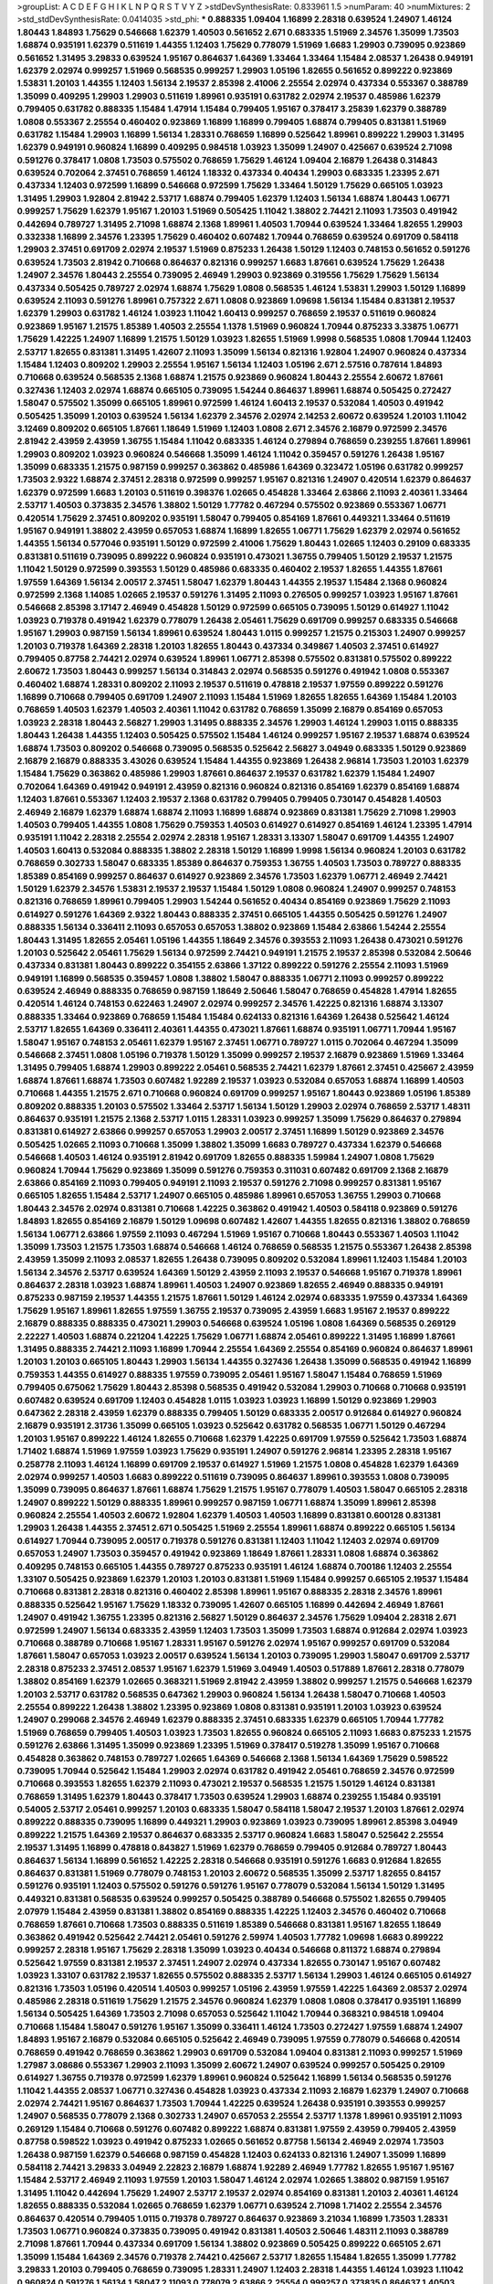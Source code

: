 >groupList:
A C D E F G H I K L
N P Q R S T V Y Z 
>stdDevSynthesisRate:
0.833961 1.5 
>numParam:
40
>numMixtures:
2
>std_stdDevSynthesisRate:
0.0414035
>std_phi:
***
0.888335 1.09404 1.16899 2.28318 0.639524 1.24907 1.46124 1.80443 1.84893 1.75629
0.546668 1.62379 1.40503 0.561652 2.671 0.683335 1.51969 2.34576 1.35099 1.73503
1.68874 0.935191 1.62379 0.511619 1.44355 1.12403 1.75629 0.778079 1.51969 1.6683
1.29903 0.739095 0.923869 0.561652 1.31495 3.29833 0.639524 1.95167 0.864637 1.64369
1.33464 1.33464 1.15484 2.08537 1.26438 0.949191 1.62379 2.02974 0.999257 1.51969
0.568535 0.999257 1.29903 1.05196 1.82655 0.561652 0.899222 0.923869 1.53831 1.20103
1.44355 1.12403 1.56134 2.19537 2.85398 2.41006 2.25554 2.02974 0.437334 0.553367
0.388789 1.35099 0.409295 1.29903 1.29903 0.511619 1.89961 0.935191 0.631782 2.02974
2.19537 0.485986 1.62379 0.799405 0.631782 0.888335 1.15484 1.47914 1.15484 0.799405
1.95167 0.378417 3.25839 1.62379 0.388789 1.0808 0.553367 2.25554 0.460402 0.923869
1.16899 1.16899 0.799405 1.68874 0.799405 0.831381 1.51969 0.631782 1.15484 1.29903
1.16899 1.56134 1.28331 0.768659 1.16899 0.525642 1.89961 0.899222 1.29903 1.31495
1.62379 0.949191 0.960824 1.16899 0.409295 0.984518 1.03923 1.35099 1.24907 0.425667
0.639524 2.71098 0.591276 0.378417 1.0808 1.73503 0.575502 0.768659 1.75629 1.46124
1.09404 2.16879 1.26438 0.314843 0.639524 0.702064 2.37451 0.768659 1.46124 1.18332
0.437334 0.40434 1.29903 0.683335 1.23395 2.671 0.437334 1.12403 0.972599 1.16899
0.546668 0.972599 1.75629 1.33464 1.50129 1.75629 0.665105 1.03923 1.31495 1.29903
1.92804 2.81942 2.53717 1.68874 0.799405 1.62379 1.12403 1.56134 1.68874 1.80443
1.06771 0.999257 1.75629 1.62379 1.95167 1.20103 1.51969 0.505425 1.11042 1.38802
2.74421 2.11093 1.73503 0.491942 0.442694 0.789727 1.31495 2.71098 1.68874 2.1368
1.89961 1.40503 1.70944 0.639524 1.33464 1.82655 1.29903 0.332338 1.16899 2.34576
1.23395 1.75629 0.460402 0.607482 1.70944 0.768659 0.639524 0.691709 0.584118 1.29903
2.37451 0.691709 2.02974 2.19537 1.51969 0.875233 1.26438 1.50129 1.12403 0.748153
0.561652 0.591276 0.639524 1.73503 2.81942 0.710668 0.864637 0.821316 0.999257 1.6683
1.87661 0.639524 1.75629 1.26438 1.24907 2.34576 1.80443 2.25554 0.739095 2.46949
1.29903 0.923869 0.319556 1.75629 1.75629 1.56134 0.437334 0.505425 0.789727 2.02974
1.68874 1.75629 1.0808 0.568535 1.46124 1.53831 1.29903 1.50129 1.16899 0.639524
2.11093 0.591276 1.89961 0.757322 2.671 1.0808 0.923869 1.09698 1.56134 1.15484
0.831381 2.19537 1.62379 1.29903 0.631782 1.46124 1.03923 1.11042 1.60413 0.999257
0.768659 2.19537 0.511619 0.960824 0.923869 1.95167 1.21575 1.85389 1.40503 2.25554
1.1378 1.51969 0.960824 1.70944 0.875233 3.33875 1.06771 1.75629 1.42225 1.24907
1.16899 1.21575 1.50129 1.03923 1.82655 1.51969 1.9998 0.568535 1.0808 1.70944
1.12403 2.53717 1.82655 0.831381 1.31495 1.42607 2.11093 1.35099 1.56134 0.821316
1.92804 1.24907 0.960824 0.437334 1.15484 1.12403 0.809202 1.29903 2.25554 1.95167
1.56134 1.12403 1.05196 2.671 2.57516 0.787614 1.84893 0.710668 0.639524 0.568535
2.1368 1.68874 1.21575 0.923869 0.960824 1.80443 2.25554 2.60672 1.87661 0.327436
1.12403 2.02974 1.68874 0.665105 0.739095 1.54244 0.864637 1.89961 1.68874 0.505425
0.272427 1.58047 0.575502 1.35099 0.665105 1.89961 0.972599 1.46124 1.60413 2.19537
0.532084 1.40503 0.491942 0.505425 1.35099 1.20103 0.639524 1.56134 1.62379 2.34576
2.02974 2.14253 2.60672 0.639524 1.20103 1.11042 3.12469 0.809202 0.665105 1.87661
1.18649 1.51969 1.12403 1.0808 2.671 2.34576 2.16879 0.972599 2.34576 2.81942
2.43959 2.43959 1.36755 1.15484 1.11042 0.683335 1.46124 0.279894 0.768659 0.239255
1.87661 1.89961 1.29903 0.809202 1.03923 0.960824 0.546668 1.35099 1.46124 1.11042
0.359457 0.591276 1.26438 1.95167 1.35099 0.683335 1.21575 0.987159 0.999257 0.363862
0.485986 1.64369 0.323472 1.05196 0.631782 0.999257 1.73503 2.9322 1.68874 2.37451
2.28318 0.972599 0.999257 1.95167 0.821316 1.24907 0.420514 1.62379 0.864637 1.62379
0.972599 1.6683 1.20103 0.511619 0.398376 1.02665 0.454828 1.33464 2.63866 2.11093
2.40361 1.33464 2.53717 1.40503 0.373835 2.34576 1.38802 1.50129 1.77782 0.467294
0.575502 0.923869 0.553367 1.06771 0.420514 1.75629 2.37451 0.809202 0.935191 1.58047
0.799405 0.854169 1.87661 0.449321 1.33464 0.511619 1.95167 0.949191 1.38802 2.43959
0.657053 1.68874 1.16899 1.82655 1.06771 1.75629 1.62379 2.02974 0.561652 1.44355
1.56134 0.577046 0.935191 1.50129 0.972599 2.41006 1.75629 1.80443 1.02665 1.12403
0.29109 0.683335 0.831381 0.511619 0.739095 0.899222 0.960824 0.935191 0.473021 1.36755
0.799405 1.50129 2.19537 1.21575 1.11042 1.50129 0.972599 0.393553 1.50129 0.485986
0.683335 0.460402 2.19537 1.82655 1.44355 1.87661 1.97559 1.64369 1.56134 2.00517
2.37451 1.58047 1.62379 1.80443 1.44355 2.19537 1.15484 2.1368 0.960824 0.972599
2.1368 1.14085 1.02665 2.19537 0.591276 1.31495 2.11093 0.276505 0.999257 1.03923
1.95167 1.87661 0.546668 2.85398 3.17147 2.46949 0.454828 1.50129 0.972599 0.665105
0.739095 1.50129 0.614927 1.11042 1.03923 0.719378 0.491942 1.62379 0.778079 1.26438
2.05461 1.75629 0.691709 0.999257 0.683335 0.546668 1.95167 1.29903 0.987159 1.56134
1.89961 0.639524 1.80443 1.0115 0.999257 1.21575 0.215303 1.24907 0.999257 1.20103
0.719378 1.64369 2.28318 1.20103 1.82655 1.80443 0.437334 0.349867 1.40503 2.37451
0.614927 0.799405 0.87758 2.74421 2.02974 0.639524 1.89961 1.06771 2.85398 0.575502
0.831381 0.575502 0.899222 2.60672 1.73503 1.80443 0.999257 1.56134 0.314843 2.02974
0.568535 0.591276 0.491942 1.0808 0.553367 0.460402 1.68874 1.28331 0.809202 2.11093
2.19537 0.511619 0.478818 2.19537 1.97559 0.899222 0.591276 1.16899 0.710668 0.799405
0.691709 1.24907 2.11093 1.15484 1.51969 1.82655 1.82655 1.64369 1.15484 1.20103
0.768659 1.40503 1.62379 1.40503 2.40361 1.11042 0.631782 0.768659 1.35099 2.16879
0.854169 0.657053 1.03923 2.28318 1.80443 2.56827 1.29903 1.31495 0.888335 2.34576
1.29903 1.46124 1.29903 1.0115 0.888335 1.80443 1.26438 1.44355 1.12403 0.505425
0.575502 1.15484 1.46124 0.999257 1.95167 2.19537 1.68874 0.639524 1.68874 1.73503
0.809202 0.546668 0.739095 0.568535 0.525642 2.56827 3.04949 0.683335 1.50129 0.923869
2.16879 2.16879 0.888335 3.43026 0.639524 1.15484 1.44355 0.923869 1.26438 2.96814
1.73503 1.20103 1.62379 1.15484 1.75629 0.363862 0.485986 1.29903 1.87661 0.864637
2.19537 0.631782 1.62379 1.15484 1.24907 0.702064 1.64369 0.491942 0.949191 2.43959
0.821316 0.960824 0.821316 0.854169 1.62379 0.854169 1.68874 1.12403 1.87661 0.553367
1.12403 2.19537 2.1368 0.631782 0.799405 0.799405 0.730147 0.454828 1.40503 2.46949
2.16879 1.62379 1.68874 1.68874 2.11093 1.16899 1.68874 0.923869 0.831381 1.75629
2.71098 1.29903 1.40503 0.799405 1.44355 1.0808 1.75629 0.759353 1.40503 0.614927
0.614927 0.854169 1.46124 1.23395 1.47914 0.935191 1.11042 2.28318 2.25554 2.02974
2.28318 1.95167 1.28331 3.13307 1.58047 0.691709 1.44355 1.24907 1.40503 1.60413
0.532084 0.888335 1.38802 2.28318 1.50129 1.16899 1.9998 1.56134 0.960824 1.20103
0.631782 0.768659 0.302733 1.58047 0.683335 1.85389 0.864637 0.759353 1.36755 1.40503
1.73503 0.789727 0.888335 1.85389 0.854169 0.999257 0.864637 0.614927 0.923869 2.34576
1.73503 1.62379 1.06771 2.46949 2.74421 1.50129 1.62379 2.34576 1.53831 2.19537
2.19537 1.15484 1.50129 1.0808 0.960824 1.24907 0.999257 0.748153 0.821316 0.768659
1.89961 0.799405 1.29903 1.54244 0.561652 0.40434 0.854169 0.923869 1.75629 2.11093
0.614927 0.591276 1.64369 2.9322 1.80443 0.888335 2.37451 0.665105 1.44355 0.505425
0.591276 1.24907 0.888335 1.56134 0.336411 2.11093 0.657053 0.657053 1.38802 0.923869
1.15484 2.63866 1.54244 2.25554 1.80443 1.31495 1.82655 2.05461 1.05196 1.44355
1.18649 2.34576 0.393553 2.11093 1.26438 0.473021 0.591276 1.20103 0.525642 2.05461
1.75629 1.56134 0.972599 2.74421 0.949191 1.21575 2.19537 2.85398 0.532084 2.50646
0.437334 0.831381 1.80443 0.899222 0.354155 2.63866 1.37122 0.899222 0.591276 2.25554
2.11093 1.51969 0.949191 1.16899 0.568535 0.359457 1.0808 1.38802 1.58047 0.888335
1.06771 2.11093 0.999257 0.899222 0.639524 2.46949 0.888335 0.768659 0.987159 1.18649
2.50646 1.58047 0.768659 0.454828 1.47914 1.82655 0.420514 1.46124 0.748153 0.622463
1.24907 2.02974 0.999257 2.34576 1.42225 0.821316 1.68874 3.13307 0.888335 1.33464
0.923869 0.768659 1.15484 1.15484 0.624133 0.821316 1.64369 1.26438 0.525642 1.46124
2.53717 1.82655 1.64369 0.336411 2.40361 1.44355 0.473021 1.87661 1.68874 0.935191
1.06771 1.70944 1.95167 1.58047 1.95167 0.748153 2.05461 1.62379 1.95167 2.37451
1.06771 0.789727 1.0115 0.702064 0.467294 1.35099 0.546668 2.37451 1.0808 1.05196
0.719378 1.50129 1.35099 0.999257 2.19537 2.16879 0.923869 1.51969 1.33464 1.31495
0.799405 1.68874 1.29903 0.899222 2.05461 0.568535 2.74421 1.62379 1.87661 2.37451
0.425667 2.43959 1.68874 1.87661 1.68874 1.73503 0.607482 1.92289 2.19537 1.03923
0.532084 0.657053 1.68874 1.16899 1.40503 0.710668 1.44355 1.21575 2.671 0.710668
0.960824 0.691709 0.999257 1.95167 1.80443 0.923869 1.05196 1.85389 0.809202 0.888335
1.20103 0.575502 1.33464 2.53717 1.56134 1.50129 1.29903 2.02974 0.768659 2.53717
1.48311 0.864637 0.935191 1.21575 2.1368 2.53717 1.0115 1.28331 1.03923 0.999257
1.35099 1.75629 0.864637 0.279894 0.831381 0.614927 2.63866 0.999257 0.657053 1.29903
2.00517 2.37451 1.16899 1.50129 0.923869 2.34576 0.505425 1.02665 2.11093 0.710668
1.35099 1.38802 1.35099 1.6683 0.789727 0.437334 1.62379 0.546668 0.546668 1.40503
1.46124 0.935191 2.81942 0.691709 1.82655 0.888335 1.59984 1.24907 1.0808 1.75629
0.960824 1.70944 1.75629 0.923869 1.35099 0.591276 0.759353 0.311031 0.607482 0.691709
2.1368 2.16879 2.63866 0.854169 2.11093 0.799405 0.949191 2.11093 2.19537 0.591276
2.71098 0.999257 0.831381 1.95167 0.665105 1.82655 1.15484 2.53717 1.24907 0.665105
0.485986 1.89961 0.657053 1.36755 1.29903 0.710668 1.80443 2.34576 2.02974 0.831381
0.710668 1.42225 0.363862 0.491942 1.40503 0.584118 0.923869 0.591276 1.84893 1.82655
0.854169 2.16879 1.50129 1.09698 0.607482 1.42607 1.44355 1.82655 0.821316 1.38802
0.768659 1.56134 1.06771 2.63866 1.97559 2.11093 0.467294 1.51969 1.95167 0.710668
1.80443 0.553367 1.40503 1.11042 1.35099 1.73503 1.21575 1.73503 1.68874 0.546668
1.46124 0.768659 0.568535 1.21575 0.553367 1.26438 2.85398 2.43959 1.35099 2.11093
2.08537 1.82655 1.26438 0.739095 0.809202 0.532084 1.89961 1.12403 1.15484 1.20103
1.56134 2.34576 2.53717 0.639524 1.64369 1.50129 2.43959 2.11093 2.19537 0.546668
1.95167 0.719378 1.89961 0.864637 2.28318 1.03923 1.68874 1.89961 1.40503 1.24907
0.923869 1.82655 2.46949 0.888335 0.949191 0.875233 0.987159 2.19537 1.44355 1.21575
1.87661 1.50129 1.46124 2.02974 0.683335 1.97559 0.437334 1.64369 1.75629 1.95167
1.89961 1.82655 1.97559 1.36755 2.19537 0.739095 2.43959 1.6683 1.95167 2.19537
0.899222 2.16879 0.888335 0.888335 0.473021 1.29903 0.546668 0.639524 1.05196 1.0808
1.64369 0.568535 0.269129 2.22227 1.40503 1.68874 0.221204 1.42225 1.75629 1.06771
1.68874 2.05461 0.899222 1.31495 1.16899 1.87661 1.31495 0.888335 2.74421 2.11093
1.16899 1.70944 2.25554 1.64369 2.25554 0.854169 0.960824 0.864637 1.89961 1.20103
1.20103 0.665105 1.80443 1.29903 1.56134 1.44355 0.327436 1.26438 1.35099 0.568535
0.491942 1.16899 0.759353 1.44355 0.614927 0.888335 1.97559 0.739095 2.05461 1.95167
1.58047 1.15484 0.768659 1.51969 0.799405 0.675062 1.75629 1.80443 2.85398 0.568535
0.491942 0.532084 1.29903 0.710668 0.710668 0.935191 0.607482 0.639524 0.691709 1.12403
0.454828 1.0115 1.03923 1.03923 1.16899 1.50129 0.923869 1.29903 0.647362 2.28318
2.43959 1.62379 0.888335 0.799405 1.50129 0.683335 2.00517 0.912684 0.614927 0.960824
2.16879 0.935191 2.31736 1.35099 0.665105 1.03923 0.525642 0.631782 0.568535 1.06771
1.50129 0.467294 1.20103 1.95167 0.899222 1.46124 1.82655 0.710668 1.62379 1.42225
0.691709 1.97559 0.525642 1.73503 1.68874 1.71402 1.68874 1.51969 1.97559 1.03923
1.75629 0.935191 1.24907 0.591276 2.96814 1.23395 2.28318 1.95167 0.258778 2.11093
1.46124 1.16899 0.691709 2.19537 0.614927 1.51969 1.21575 1.0808 0.454828 1.62379
1.64369 2.02974 0.999257 1.40503 1.6683 0.899222 0.511619 0.739095 0.864637 1.89961
0.393553 1.0808 0.739095 1.35099 0.739095 0.864637 1.87661 1.68874 1.75629 1.21575
1.95167 0.778079 1.40503 1.58047 0.665105 2.28318 1.24907 0.899222 1.50129 0.888335
1.89961 0.999257 0.987159 1.06771 1.68874 1.35099 1.89961 2.85398 0.960824 2.25554
1.40503 2.60672 1.92804 1.62379 1.40503 1.40503 1.16899 0.831381 0.600128 0.831381
1.29903 1.26438 1.44355 2.37451 2.671 0.505425 1.51969 2.25554 1.89961 1.68874
0.899222 0.665105 1.56134 0.614927 1.70944 0.739095 2.00517 0.719378 0.591276 0.831381
1.12403 1.11042 1.12403 2.02974 0.691709 0.657053 1.24907 1.73503 0.359457 0.491942
0.923869 1.18649 1.87661 1.28331 1.0808 1.68874 0.363862 0.409295 0.748153 0.665105
1.44355 0.789727 0.875233 0.935191 1.46124 1.68874 0.700186 1.12403 2.25554 1.33107
0.505425 0.923869 1.62379 1.20103 1.20103 0.831381 1.51969 1.15484 0.999257 0.665105
2.19537 1.15484 0.710668 0.831381 2.28318 0.821316 0.460402 2.85398 1.89961 1.95167
0.888335 2.28318 2.34576 1.89961 0.888335 0.525642 1.95167 1.75629 1.18332 0.739095
1.42607 0.665105 1.16899 0.442694 2.46949 1.87661 1.24907 0.491942 1.36755 1.23395
0.821316 2.56827 1.50129 0.864637 2.34576 1.75629 1.09404 2.28318 2.671 0.972599
1.24907 1.56134 0.683335 2.43959 1.12403 1.73503 1.35099 1.73503 1.68874 0.912684
2.02974 1.03923 0.710668 0.388789 0.710668 1.95167 1.28331 1.95167 0.591276 2.02974
1.95167 0.999257 0.691709 0.532084 1.87661 1.58047 0.657053 1.03923 2.00517 0.639524
1.56134 1.20103 0.739095 1.29903 1.58047 0.691709 2.53717 2.28318 0.875233 2.37451
2.08537 1.95167 1.62379 1.51969 3.04949 1.40503 0.517889 1.87661 2.28318 0.778079
1.38802 0.854169 1.62379 1.02665 0.368321 1.51969 2.81942 2.43959 1.38802 0.999257
1.21575 0.546668 1.62379 1.20103 2.53717 0.631782 0.568535 0.647362 1.29903 0.960824
1.56134 1.26438 1.58047 0.710668 1.40503 2.25554 0.899222 1.26438 1.38802 1.23395
0.923869 1.0808 0.831381 0.935191 1.20103 1.03923 0.639524 1.24907 0.299068 2.34576
2.46949 1.62379 0.888335 2.37451 0.683335 1.62379 0.665105 1.70944 1.77782 1.51969
0.768659 0.799405 1.40503 1.03923 1.73503 1.82655 0.960824 0.665105 2.11093 1.6683
0.875233 1.21575 0.591276 2.63866 1.31495 1.35099 0.923869 1.23395 1.51969 0.378417
0.519278 1.35099 1.95167 0.710668 0.454828 0.363862 0.748153 0.789727 1.02665 1.64369
0.546668 2.1368 1.56134 1.64369 1.75629 0.598522 0.739095 1.70944 0.525642 1.15484
1.29903 2.02974 0.631782 0.491942 2.05461 0.768659 2.34576 0.972599 0.710668 0.393553
1.82655 1.62379 2.11093 0.473021 2.19537 0.568535 1.21575 1.50129 1.46124 0.831381
0.768659 1.31495 1.62379 1.80443 0.378417 1.73503 0.639524 1.29903 1.68874 0.239255
1.15484 0.935191 0.54005 2.53717 2.05461 0.999257 1.20103 0.683335 1.58047 0.584118
1.58047 2.19537 1.20103 1.87661 2.02974 0.899222 0.888335 0.739095 1.16899 0.449321
1.29903 0.923869 1.03923 0.739095 1.89961 2.85398 3.04949 0.899222 1.21575 1.64369
2.19537 0.864637 0.683335 2.53717 0.960824 1.6683 1.58047 0.525642 2.25554 2.19537
1.31495 1.16899 0.478818 0.843827 1.51969 1.62379 0.768659 0.799405 0.912684 0.789727
1.80443 0.864637 1.56134 1.16899 0.561652 1.42225 2.28318 0.546668 0.935191 0.591276
1.6683 0.912684 1.82655 0.864637 0.831381 1.51969 0.778079 0.748153 1.20103 2.60672
0.568535 1.35099 2.53717 1.82655 0.84157 0.591276 0.935191 1.12403 0.575502 0.591276
0.591276 1.95167 0.778079 0.532084 1.56134 1.50129 1.31495 0.449321 0.831381 0.568535
0.639524 0.999257 0.505425 0.388789 0.546668 0.575502 1.82655 0.799405 2.07979 1.15484
2.43959 0.831381 1.38802 0.854169 0.888335 1.42225 1.12403 2.34576 0.460402 0.710668
0.768659 1.87661 0.710668 1.73503 0.888335 0.511619 1.85389 0.546668 0.831381 1.95167
1.82655 1.18649 0.363862 0.491942 0.525642 2.74421 2.05461 0.591276 2.59974 1.40503
1.77782 1.09698 1.6683 0.899222 0.999257 2.28318 1.95167 1.75629 2.28318 1.35099
1.03923 0.40434 0.546668 0.811372 1.68874 0.279894 0.525642 1.97559 0.831381 2.19537
2.37451 1.24907 2.02974 0.437334 1.82655 0.730147 1.95167 0.607482 1.03923 1.33107
0.631782 2.19537 1.82655 0.575502 0.888335 2.53717 1.56134 1.29903 1.46124 0.665105
0.614927 0.821316 1.73503 1.05196 0.420514 1.40503 0.999257 1.05196 2.43959 1.97559
1.42225 1.64369 2.08537 2.02974 0.485986 2.28318 0.511619 1.75629 1.21575 2.34576
0.960824 1.62379 1.0808 1.0808 0.378417 0.935191 1.16899 1.56134 0.505425 1.64369
1.73503 2.71098 0.657053 0.525642 1.11042 1.70944 0.368321 0.984518 1.09404 0.710668
1.15484 1.58047 0.591276 1.95167 1.35099 0.336411 1.46124 1.73503 0.272427 1.97559
1.68874 1.24907 1.84893 1.95167 2.16879 0.532084 0.665105 0.525642 2.46949 0.739095
1.97559 0.778079 0.546668 0.420514 0.768659 0.491942 0.768659 0.363862 1.29903 0.691709
0.532084 1.09404 0.831381 2.11093 0.999257 1.51969 1.27987 3.08686 0.553367 1.29903
2.11093 1.35099 2.60672 1.24907 0.639524 0.999257 0.505425 0.29109 0.614927 1.36755
0.719378 0.972599 1.62379 1.89961 0.960824 0.525642 1.16899 1.56134 0.568535 0.591276
1.11042 1.44355 2.08537 1.06771 0.327436 0.454828 1.03923 0.437334 2.11093 2.16879
1.62379 1.24907 0.710668 2.02974 2.74421 1.95167 0.864637 1.73503 1.70944 1.42225
0.639524 1.26438 0.935191 0.393553 0.999257 1.24907 0.568535 0.778079 2.1368 0.302733
1.24907 0.657053 2.25554 2.53717 1.1378 1.89961 0.935191 2.11093 0.269129 1.15484
0.710668 0.591276 0.607482 0.899222 1.68874 0.831381 1.97559 2.43959 0.799405 2.43959
0.87758 0.598522 1.03923 0.491942 0.875233 1.02665 0.561652 0.87758 1.56134 2.46949
2.02974 1.73503 1.26438 0.987159 1.62379 0.546668 0.987159 0.454828 1.12403 0.624133
0.821316 1.24907 1.35099 1.16899 0.584118 2.74421 3.29833 3.04949 2.22823 2.16879
1.68874 1.92289 2.46949 1.77782 1.82655 1.95167 1.95167 1.15484 2.53717 2.46949
2.11093 1.97559 1.20103 1.58047 1.46124 2.02974 1.02665 1.38802 0.987159 1.95167
1.31495 1.11042 0.442694 1.75629 1.24907 2.53717 2.19537 2.02974 0.854169 0.831381
1.20103 2.40361 1.46124 1.82655 0.888335 0.532084 1.02665 0.768659 1.62379 1.06771
0.639524 2.71098 1.71402 2.25554 2.34576 0.864637 0.420514 0.799405 1.0115 0.719378
0.789727 0.864637 0.923869 3.21034 1.16899 1.73503 1.28331 1.73503 1.06771 0.960824
0.373835 0.739095 0.491942 0.831381 1.40503 2.50646 1.48311 2.11093 0.388789 2.71098
1.87661 1.70944 0.437334 0.691709 1.56134 1.38802 0.923869 0.505425 0.899222 0.665105
2.671 1.35099 1.15484 1.64369 2.34576 0.719378 2.74421 0.425667 2.53717 1.82655
1.15484 1.82655 1.35099 1.77782 3.29833 1.20103 0.799405 0.768659 0.739095 1.28331
1.24907 1.12403 2.28318 1.44355 1.46124 1.03923 1.11042 0.960824 0.591276 1.56134
1.58047 2.11093 0.778079 2.63866 2.25554 0.999257 0.373835 0.864637 1.40503 1.44355
1.87661 0.710668 2.11093 0.683335 0.739095 0.999257 0.460402 0.831381 1.64369 1.56134
1.56134 0.491942 1.58047 0.584118 1.50129 0.710668 1.87661 1.12403 1.75629 2.53717
0.923869 1.05196 1.6683 0.831381 1.56134 0.899222 0.748153 1.97559 0.768659 0.368321
1.35099 1.21575 2.00517 0.363862 3.61119 0.799405 2.46949 1.64369 1.35099 0.960824
0.631782 1.73503 2.43959 1.11042 0.639524 0.491942 0.864637 1.62379 0.553367 0.831381
1.54244 0.923869 1.84893 2.02974 2.56827 1.15484 2.05461 0.561652 0.719378 1.51969
0.591276 0.473021 1.0808 0.899222 0.614927 0.987159 0.607482 0.546668 1.51969 0.614927
2.08537 2.34576 0.485986 1.24907 0.864637 1.73503 0.591276 1.56134 0.691709 1.51969
0.710668 1.02665 1.05196 0.683335 1.80443 0.768659 1.75629 1.95167 2.85398 2.63866
2.53717 1.82655 0.409295 2.60672 0.437334 1.56134 1.15484 0.378417 1.75629 1.62379
2.37451 1.56134 1.06771 0.864637 1.29903 1.40503 0.710668 1.70944 0.691709 2.74421
1.89961 1.51969 1.87661 1.12403 1.02665 0.899222 1.50129 0.960824 1.44355 0.575502
2.11093 0.831381 0.614927 1.38802 2.43959 0.854169 1.21575 1.51969 1.02665 1.68874
1.06771 2.19537 1.68874 0.923869 0.363862 2.1368 2.16879 1.16899 2.02974 2.46949
2.28318 0.748153 1.15484 1.36755 0.799405 1.1378 0.739095 0.960824 0.899222 1.20103
1.0115 0.739095 1.12403 0.854169 1.68874 0.710668 1.33464 0.467294 0.768659 0.987159
1.40503 2.11093 1.62379 0.949191 1.16899 0.799405 0.449321 1.0115 1.58047 1.50129
1.16899 0.888335 1.51969 0.821316 1.44355 1.62379 2.19537 1.35099 2.02974 1.80443
2.28318 2.05461 2.37451 1.98089 2.08537 1.68874 2.25554 1.35099 0.888335 1.87661
1.87661 0.349867 1.24907 2.25554 2.96814 2.19537 1.51969 1.05196 1.20103 1.62379
3.04949 1.73503 2.19537 1.06771 1.26438 1.40503 0.949191 0.491942 1.50129 1.92804
0.710668 1.87661 1.68874 1.44355 1.56134 1.50129 1.75629 1.89961 0.639524 0.657053
0.831381 0.960824 1.75629 1.24907 1.75629 1.68874 1.24907 1.62379 2.08537 0.821316
0.591276 0.999257 1.15484 0.409295 3.17147 0.622463 1.95167 1.85389 1.68874 1.95167
2.16879 0.748153 1.89961 0.691709 1.95167 1.58047 1.15484 1.64369 1.21575 0.511619
1.23065 0.639524 1.51969 0.665105 1.21575 0.821316 0.710668 0.960824 0.864637 2.05461
1.46124 0.265871 1.35099 1.68874 0.960824 1.24907 1.15484 1.50129 2.28318 0.748153
0.768659 0.657053 1.16899 2.19537 0.768659 0.888335 1.15484 1.75629 1.62379 0.821316
0.960824 1.26438 1.68874 1.62379 0.831381 2.25554 0.748153 1.0808 0.649098 0.789727
1.77782 1.43968 2.34576 2.02974 0.888335 0.607482 0.912684 5.79714 0.491942 0.710668
2.71098 1.33464 1.28331 1.23395 2.28318 0.691709 1.40503 1.15484 0.40434 1.38802
1.15484 2.43959 1.44355 1.95167 1.12403 0.831381 0.759353 1.20103 1.29903 0.454828
0.639524 1.77782 1.80443 1.87661 0.607482 2.53717 1.16899 0.491942 1.16899 0.511619
1.95167 1.53831 0.831381 1.95167 1.26438 1.50129 1.46124 1.68874 1.24907 0.622463
2.11093 0.960824 1.28331 1.68874 1.82655 1.68874 0.525642 2.37451 1.50129 1.95167
1.24907 0.546668 0.719378 0.230052 1.77782 0.888335 0.349867 1.87661 1.51969 1.06771
0.972599 0.437334 2.25554 0.759353 1.06771 0.748153 2.02974 1.60413 0.831381 0.437334
0.778079 1.56134 1.73503 2.53717 2.63866 1.16899 0.854169 1.62379 0.614927 1.95167
1.29903 1.51969 2.11093 1.97559 1.68874 1.82655 1.23395 1.87661 0.799405 0.665105
0.598522 0.691709 2.02974 2.11093 0.923869 1.95167 1.38802 1.92804 0.739095 1.40503
1.75629 0.923869 2.05461 1.02665 1.64369 2.37451 2.37451 1.24907 2.34576 1.03923
1.62379 1.51969 1.82655 0.899222 1.03923 1.89961 1.56134 1.75629 1.56134 2.02974
1.54244 1.56134 1.50129 0.923869 1.31495 1.47914 1.51969 1.87661 2.34576 1.68874
1.75629 0.710668 2.77784 1.12403 0.683335 2.37451 0.987159 2.02974 1.97559 0.960824
1.89961 1.40503 1.03923 1.68874 1.11042 0.935191 2.02974 2.43959 1.42607 2.43959
0.739095 1.73503 0.888335 2.671 0.665105 1.24907 1.24907 0.491942 0.442694 1.24907
1.20103 1.82655 2.43959 1.77782 1.51969 0.778079 1.20103 2.81942 1.87661 1.0808
1.95167 1.0808 1.92804 1.29903 2.85398 1.75629 1.11042 1.87661 1.97559 2.02974
2.53717 1.44355 0.442694 1.40503 1.31495 0.719378 2.34576 1.29903 2.28318 0.757322
1.40503 1.68874 0.505425 1.95167 1.23395 0.575502 2.96814 1.82655 1.15484 1.75629
1.40503 1.80443 0.821316 0.739095 2.63866 0.665105 1.12403 1.50129 1.68874 0.923869
0.473021 1.89961 0.899222 0.748153 0.999257 2.05461 2.43959 1.56134 0.491942 2.46949
1.35099 0.854169 0.575502 1.33464 1.12403 0.373835 0.821316 0.739095 1.82655 2.16879
0.972599 1.46124 0.960824 0.373835 0.864637 1.46124 1.0808 0.888335 1.68874 0.546668
0.657053 1.46124 1.97559 0.831381 0.591276 0.398376 1.03923 0.960824 0.789727 1.51969
1.24907 1.03923 1.73503 0.899222 0.473021 0.393553 1.62379 0.999257 1.15484 1.40503
0.449321 1.64369 1.97559 1.89961 2.46949 1.05196 0.799405 1.11042 2.46949 1.68874
0.575502 2.43959 1.92804 0.809202 2.671 2.74421 2.85398 0.591276 1.24907 0.799405
2.19537 1.68874 2.1368 1.0808 1.82655 1.20103 2.43959 1.11042 1.16899 1.15484
0.248825 1.75629 0.614927 1.44355 1.89961 2.28318 1.20103 0.614927 1.44355 1.26438
1.59984 0.759353 1.0808 0.864637 2.02974 1.24907 1.51969 0.639524 1.29903 1.11042
0.799405 0.251874 0.449321 0.631782 0.946652 1.03923 0.491942 0.485986 2.19537 1.80443
1.21575 0.821316 1.16899 0.87758 1.80443 0.505425 0.888335 1.06771 0.639524 0.739095
0.768659 1.87661 0.40434 0.591276 0.336411 0.960824 0.831381 0.591276 2.08537 1.28331
1.62379 0.864637 1.16899 2.11093 2.56827 1.87661 2.41006 2.43959 2.37451 0.854169
1.64369 0.622463 0.730147 0.935191 1.87661 1.95167 1.06771 1.11042 0.960824 2.11093
0.739095 0.888335 1.38802 1.26438 0.987159 0.255645 1.97559 2.34576 1.20103 1.38802
1.06771 0.639524 2.02974 0.864637 0.888335 0.473021 1.12403 0.607482 1.11042 1.73503
1.87661 1.75629 0.378417 0.561652 2.53717 1.89961 2.19537 0.831381 1.0115 1.18332
1.29903 1.62379 0.757322 0.719378 1.24907 1.87661 0.525642 1.33464 1.58047 0.854169
1.15484 0.739095 0.778079 2.46949 1.29903 0.864637 0.84157 1.12403 1.38802 1.11042
1.02665 1.26438 2.05461 1.80443 1.97559 2.28318 1.36755 0.999257 0.910242 0.591276
2.11093 1.29903 2.00517 1.89961 2.02974 1.16899 0.639524 1.82655 0.987159 1.46124
0.984518 0.768659 1.29903 2.43959 0.946652 2.00517 1.33464 0.665105 2.11093 0.657053
1.60413 2.19537 1.44355 2.08537 0.683335 1.50129 2.11093 1.62379 0.935191 1.75629
1.03923 2.53717 0.525642 2.34576 1.89961 2.25554 1.51969 1.03923 0.691709 0.657053
1.46124 0.960824 1.46124 0.631782 1.0115 1.56134 0.409295 1.26438 2.46949 1.21575
0.409295 2.16879 2.05461 1.03923 2.02974 2.22227 0.864637 1.62379 1.51969 1.46124
1.0808 0.999257 1.20103 0.923869 1.56134 1.68874 3.08686 1.95167 1.82655 1.75629
1.29903 1.56134 0.999257 0.888335 1.33464 1.51969 1.29903 0.768659 2.22227 0.665105
3.04949 1.40503 0.748153 1.06771 0.854169 1.40503 1.40503 1.62379 1.75629 1.89961
1.51969 1.82655 1.06771 2.25554 1.82655 2.25554 1.28331 0.888335 1.56134 1.06771
0.546668 2.53717 0.591276 1.75629 0.768659 0.568535 1.56134 0.532084 1.87661 0.499306
0.831381 1.59984 1.75629 0.437334 2.11093 2.74421 1.40503 0.864637 1.46124 0.546668
1.0115 1.26438 0.864637 1.05196 2.25554 0.553367 2.74421 2.02974 1.38802 1.03923
0.888335 2.46949 1.70944 1.58047 1.89961 0.473021 1.24907 1.40503 0.639524 0.420514
1.16899 0.864637 0.999257 1.29903 0.821316 0.665105 1.73503 1.50129 1.64369 1.92289
0.888335 2.37451 0.591276 0.899222 0.691709 1.54244 0.279894 0.972599 1.46124 1.03923
2.53717 1.20103 1.11042 1.75629 1.38802 0.314843 1.24907 1.56134 1.95167 0.607482
1.68874 2.43959 2.08537 0.546668 1.44355 1.80443 1.29903 1.40503 1.73503 2.25554
1.0808 1.16899 0.675062 0.327436 0.437334 0.799405 1.24907 0.467294 1.20103 1.03923
0.532084 1.31848 1.0115 0.864637 1.89961 0.987159 0.831381 2.11093 1.03923 0.923869
2.11093 0.768659 1.82655 2.19537 2.9322 0.778079 1.95167 2.19537 2.85398 1.44355
1.46124 1.53831 0.691709 0.665105 1.46124 1.20103 1.56134 0.363862 2.34576 1.40503
1.46124 1.44355 1.28331 2.11093 2.14253 0.799405 1.12403 1.44355 2.11093 0.553367
1.06771 1.44355 1.21575 0.972599 1.24907 1.50129 0.568535 0.739095 0.710668 1.53831
2.46949 0.517889 1.44355 1.0115 1.03923 1.29903 2.19537 3.56747 0.525642 1.06771
1.48311 2.11093 1.40503 1.28331 1.58047 1.20103 1.11042 1.64369 2.43959 0.373835
1.40503 0.739095 0.999257 0.553367 1.97559 2.56827 0.910242 1.62379 1.92289 1.44355
0.319556 1.15484 0.584118 1.35099 0.265871 1.50129 0.899222 0.739095 0.546668 1.24907
1.46124 1.05196 0.683335 0.999257 1.29903 1.50129 0.864637 2.53717 1.60413 0.359457
0.739095 0.710668 0.987159 0.614927 2.19537 1.70944 2.71098 0.778079 1.46124 0.467294
0.960824 1.56134 0.460402 1.64369 0.691709 1.87661 0.821316 0.499306 0.568535 1.0808
0.631782 1.29903 0.799405 2.02974 0.999257 0.420514 0.553367 0.912684 2.1368 0.568535
0.999257 1.33464 0.923869 0.809202 2.16879 1.46124 1.75629 1.29903 1.82655 2.34576
0.864637 0.87758 0.739095 1.31495 1.12403 1.77782 0.639524 1.87661 1.42225 1.06771
0.460402 1.87661 1.82655 1.15484 0.614927 1.33464 2.19537 0.239255 0.467294 1.68874
1.80443 0.40434 0.923869 1.62379 0.999257 2.22227 1.82655 1.89961 0.505425 1.0808
2.28318 1.15484 0.691709 1.70944 1.40503 0.511619 1.0808 1.29903 1.35099 1.51969
2.25554 1.46124 0.683335 1.09698 2.05461 0.987159 1.15484 1.40503 2.11093 1.80443
1.0808 0.999257 0.43204 1.40503 0.888335 1.56134 2.25554 1.40503 0.546668 1.58047
0.960824 1.15484 1.33464 0.691709 0.657053 1.29903 1.40503 0.789727 0.691709 2.25554
0.425667 1.68874 1.80443 2.08537 1.56134 1.15484 0.614927 0.691709 2.08537 0.799405
1.75629 1.03923 0.399445 1.56134 2.08537 2.19537 1.40503 0.657053 0.460402 1.38802
1.15484 1.35099 0.532084 0.614927 0.84157 1.82655 1.50129 0.425667 1.0808 1.24907
1.68874 1.05196 0.899222 1.62379 1.35099 2.05461 2.11093 0.799405 1.50129 1.16899
2.28318 0.442694 0.960824 1.75629 1.80443 1.80443 1.56134 1.50129 0.409295 1.68874
1.62379 1.21575 0.710668 1.97559 0.972599 1.40503 1.89961 2.43959 2.22227 1.12403
0.960824 1.03923 0.809202 1.26438 1.23395 1.35099 1.77782 1.68874 0.935191 1.40503
0.912684 2.37451 1.33464 1.58047 0.673256 0.639524 2.37451 0.691709 1.80443 2.1368
0.799405 1.51969 0.923869 2.25554 0.748153 1.11042 1.62379 1.46124 0.987159 0.935191
0.923869 1.20103 2.02974 0.949191 1.64369 0.473021 1.97559 1.75629 1.95167 2.53717
0.960824 1.80443 1.03923 1.82655 0.739095 1.97559 0.831381 2.19537 0.546668 1.02665
1.75629 0.467294 1.24907 0.345632 0.598522 1.80443 1.82655 0.568535 1.36755 1.26438
1.20103 2.19537 1.05196 0.935191 1.06771 0.984518 1.54244 1.70944 0.497971 0.739095
1.33464 1.15484 0.778079 0.647362 1.89961 1.11042 0.568535 1.20103 1.35099 1.46124
0.910242 2.671 0.821316 1.06771 1.29903 1.35099 1.35099 0.657053 1.44355 2.85398
1.82655 1.6683 0.821316 1.75629 2.25554 2.19537 0.657053 2.63866 0.899222 1.87661
0.442694 1.87661 2.28318 1.44355 0.972599 1.15484 0.789727 0.598522 2.53717 1.40503
0.854169 0.739095 1.03923 1.21575 0.935191 1.28331 1.68874 2.96814 1.38802 0.525642
2.34576 1.56134 0.960824 1.75629 0.748153 0.84157 0.420514 0.591276 2.50646 0.683335
0.799405 1.89961 0.473021 1.16899 1.56134 2.05461 1.29903 1.44355 1.97559 0.614927
1.11042 0.505425 1.87661 0.831381 0.269129 0.388789 0.591276 0.759353 0.864637 2.05461
1.73503 0.999257 1.0115 1.46124 1.80443 1.75629 1.87661 1.15484 0.388789 1.68874
2.19537 0.960824 0.591276 1.46124 1.80443 1.05478 0.657053 2.56827 1.06771 1.87661
1.23065 0.442694 1.20103 1.60413 0.622463 1.82655 0.789727 0.485986 0.600128 1.28331
1.12403 1.95167 0.960824 0.821316 1.89961 1.70944 1.20103 1.95167 1.35099 1.15484
1.18649 1.70944 0.864637 0.789727 1.16899 0.899222 0.864637 1.20103 3.56747 0.532084
0.193749 1.44355 0.675062 1.12403 1.46124 1.44355 2.28318 0.532084 3.56747 1.03923
1.31495 1.21575 1.77782 2.19537 1.28331 0.409295 0.553367 0.598522 1.31495 0.454828
1.11042 1.42225 1.23395 2.50646 0.888335 1.48311 0.888335 1.62379 1.29903 2.43959
0.505425 1.75629 0.683335 1.05196 1.95167 0.363862 1.40503 1.35099 2.08537 2.02974
1.12403 0.831381 1.75629 1.87661 2.28318 1.73503 1.03923 0.854169 1.87661 1.56134
0.491942 0.639524 1.68874 1.31495 1.80443 0.511619 0.888335 0.568535 1.70944 1.23395
1.80443 0.923869 1.6683 1.68874 1.50129 1.89961 0.54005 0.454828 2.11093 0.40434
1.9998 0.710668 0.739095 0.888335 0.251874 1.28331 0.467294 1.40503 0.683335 1.31495
1.58047 0.710668 1.95167 0.505425 0.730147 1.73503 0.739095 2.34576 0.710668 0.631782
1.15484 1.56134 1.44355 0.546668 0.899222 1.20103 1.12403 2.43959 0.332338 1.87661
0.373835 2.31736 2.19537 1.36755 1.03923 0.854169 0.683335 1.02665 0.532084 1.20103
2.11093 0.854169 0.768659 1.73503 0.730147 1.29903 1.40503 2.63866 1.89961 1.16899
2.16879 1.58047 0.614927 0.748153 1.35099 0.923869 1.21575 0.923869 1.62379 0.888335
1.03923 1.20103 1.16899 1.0808 0.314843 0.899222 1.50129 1.38802 0.739095 1.87661
2.02974 1.54244 1.64369 2.11093 1.56134 0.525642 0.912684 1.15484 2.34576 0.409295
0.363862 1.87661 1.12403 1.0115 0.759353 2.25554 2.19537 1.36755 1.62379 1.62379
0.748153 1.82655 0.665105 0.748153 0.768659 0.409295 1.0808 1.16899 0.972599 2.00517
0.631782 0.614927 0.511619 2.02974 0.710668 1.03923 0.631782 1.40503 2.37451 1.62379
0.999257 1.11042 0.710668 1.35099 1.56134 2.19537 2.05461 2.34576 1.0808 1.50129
1.12403 0.614927 1.54244 0.517889 0.591276 0.789727 0.454828 0.768659 2.81942 1.06771
1.35099 1.95167 1.03923 0.854169 0.584118 2.43959 1.87661 1.40503 2.19537 1.68874
2.34576 1.51969 0.923869 0.683335 0.768659 1.50129 0.789727 1.40503 1.29903 1.80443
1.62379 1.92289 1.95167 1.50129 0.575502 2.08537 1.75629 1.36755 1.51969 1.16899
2.53717 1.0808 1.56134 1.38802 2.28318 1.68874 0.639524 0.821316 3.17147 1.40503
1.12403 1.68874 1.95167 1.24907 1.02665 1.95167 0.935191 1.03923 0.359457 2.34576
1.15484 0.388789 2.11093 0.622463 1.77782 1.31495 0.546668 0.491942 0.614927 1.40503
1.95167 1.44355 0.575502 1.70944 2.11093 1.50129 0.768659 1.20103 1.56134 1.70944
0.864637 1.75629 1.20103 0.799405 1.82655 2.28318 0.748153 1.0808 1.82655 1.21575
1.09698 1.95167 0.899222 1.89961 0.821316 1.89961 1.95167 0.622463 1.36755 1.44355
0.478818 0.639524 1.44355 0.899222 0.239255 1.95167 1.62379 0.960824 1.68874 1.50129
2.11093 1.03923 0.768659 2.25554 1.6683 0.449321 0.972599 2.1368 1.75629 2.34576
0.719378 2.02974 2.11093 1.38802 1.38802 0.349867 1.33464 1.75629 0.420514 0.363862
1.97559 0.935191 1.54244 1.89961 0.923869 0.491942 1.6683 0.949191 1.95167 0.888335
0.768659 1.80443 2.19537 0.19665 0.631782 0.888335 1.0808 1.97559 1.87661 0.691709
1.68874 1.38802 1.26438 0.473021 1.46124 1.89961 1.40503 0.899222 2.11093 0.657053
0.923869 0.864637 0.702064 3.04949 1.75629 2.34576 0.622463 1.31495 0.598522 1.89961
2.19537 1.16899 1.36755 1.12403 1.75629 2.43959 1.18649 1.97559 2.34576 1.62379
1.64369 2.34576 0.768659 1.20103 1.02665 1.0115 0.702064 0.657053 1.64369 0.287566
1.20103 0.378417 1.03923 0.546668 1.05196 0.888335 2.05461 1.80443 1.26438 2.53717
1.68874 0.657053 2.22227 0.665105 1.28331 2.02974 0.639524 1.14085 0.454828 0.748153
2.16879 0.710668 0.999257 0.525642 0.691709 0.373835 0.710668 0.710668 1.46124 0.546668
0.799405 1.0115 0.923869 1.40503 1.56134 1.21575 1.82655 2.28318 0.799405 1.80443
1.12403 0.831381 1.09404 2.02974 1.89961 0.393553 1.75629 0.888335 1.31495 0.739095
1.68874 1.15484 2.19537 1.75629 1.20103 0.748153 1.56134 1.24907 0.899222 0.349867
2.05461 1.62379 1.77782 1.24907 1.46124 0.864637 2.63866 1.35099 0.454828 0.864637
1.35099 2.63866 1.15484 0.864637 0.864637 0.899222 1.33464 0.923869 1.89961 1.28331
2.02974 0.843827 1.35099 1.40503 1.28331 1.20103 2.02974 1.75629 0.759353 0.935191
0.665105 1.15484 0.505425 1.82655 0.40434 0.449321 0.899222 1.68874 0.511619 0.568535
0.748153 2.11093 0.987159 1.20103 1.0115 1.21575 0.598522 0.639524 0.485986 1.62379
1.80443 1.50129 1.56134 1.58047 0.575502 1.44355 1.62379 1.21575 1.89961 2.28318
1.70944 0.614927 0.789727 0.935191 1.29903 1.31495 2.63866 1.75629 1.82655 2.59974
0.485986 1.89961 0.591276 0.691709 1.24907 1.58047 1.62379 1.89961 1.9998 2.02974
2.25554 2.11093 2.11093 1.62379 2.02974 1.77782 1.23395 1.68874 0.831381 0.665105
1.58047 1.21575 1.58047 1.75629 1.62379 0.340534 0.960824 1.03923 0.799405 0.854169
0.691709 0.821316 1.64369 1.20103 2.11093 1.56134 0.739095 0.831381 0.875233 1.29903
1.62379 0.683335 0.768659 1.64369 2.11093 0.854169 1.89961 0.831381 0.467294 0.960824
2.05461 0.415423 1.29903 1.92289 1.75629 0.739095 1.33464 0.875233 2.11093 1.24907
0.454828 0.960824 1.44355 2.19537 0.460402 0.888335 0.614927 1.28331 0.854169 1.0808
0.960824 2.43959 0.546668 1.29903 1.44355 0.864637 0.614927 1.68874 2.53717 1.87661
0.864637 0.854169 0.460402 0.854169 0.700186 1.95167 1.35099 0.622463 0.799405 0.546668
0.532084 0.553367 0.960824 1.82655 0.473021 0.525642 2.16879 1.29903 0.960824 2.08537
1.48311 1.73503 1.56134 0.657053 0.778079 1.82655 0.768659 1.29903 1.82655 1.64369
2.25554 1.89961 0.575502 0.657053 1.38802 2.22227 0.546668 1.05196 1.31495 1.82655
1.68874 1.38802 1.36755 1.18332 1.40503 2.56827 1.73503 1.29903 1.48311 1.95167
0.614927 0.875233 0.778079 2.02974 1.24907 1.89961 2.46949 1.95167 0.473021 0.899222
1.24907 1.37122 1.95167 2.46949 1.82655 0.591276 2.28318 0.888335 1.73503 1.50129
1.89961 1.70944 1.0808 1.6683 0.505425 0.854169 0.675062 2.53717 1.80443 2.22227
1.95167 1.82655 1.11042 0.831381 1.82655 0.591276 1.03923 2.1368 1.40503 1.40503
1.95167 1.12403 0.739095 1.82655 2.25554 1.87661 2.02974 0.354155 1.89961 2.43959
1.56134 2.02974 0.454828 2.28318 0.949191 0.473021 0.888335 1.31495 0.505425 0.923869
1.62379 1.80443 0.888335 1.21575 0.888335 1.36755 2.05461 1.75629 0.759353 1.48311
1.68874 2.53717 1.46124 0.999257 0.591276 0.999257 0.999257 1.0115 1.11042 0.923869
2.05461 0.532084 1.21575 1.38802 1.75629 1.09698 1.95167 1.87661 2.671 3.08686
2.02974 0.497971 2.96814 2.43959 2.02974 0.420514 0.359457 0.373835 2.11093 0.54005
0.864637 2.02974 1.95167 1.87661 2.02974 0.960824 0.702064 0.591276 2.49975 1.6683
1.87661 1.33464 0.691709 2.02974 1.46124 1.18649 1.64369 3.25839 1.73503 0.639524
2.37451 1.56134 2.11093 0.960824 1.80443 1.44355 1.56134 1.29903 2.43959 1.60413
1.68874 0.987159 1.11042 0.473021 1.20103 2.05461 1.33464 2.77784 1.62379 1.28331
2.02974 1.50129 1.24907 1.80443 1.58047 0.854169 0.546668 1.29903 0.748153 0.420514
2.28318 1.80443 0.327436 0.691709 1.75629 0.831381 0.899222 0.935191 1.42225 2.43959
1.75629 1.89961 0.622463 2.22227 1.33464 2.25554 1.0808 1.51969 0.875233 1.44355
1.95167 0.759353 0.546668 2.31116 2.05461 1.64369 1.64369 2.11093 0.748153 0.639524
1.58047 1.56134 1.24907 0.437334 0.864637 2.19537 0.960824 1.40503 1.75629 2.43959
0.864637 2.05461 1.50129 0.546668 1.75629 1.97559 0.739095 1.58047 1.40503 2.34576
1.73503 2.31736 1.51969 0.373835 2.37451 2.19537 1.89961 1.95167 1.12403 2.02974
1.82655 2.74421 0.383054 0.598522 2.11093 2.28318 1.16899 0.768659 1.35099 1.29903
1.38802 1.24907 0.799405 0.622463 2.19537 0.854169 1.62379 0.710668 1.80443 1.21575
3.21034 1.29903 1.11042 1.44355 1.12403 1.75629 2.85398 1.82655 2.53717 3.81186
1.68874 0.999257 2.53717 2.41006 0.614927 1.50129 0.899222 2.63866 1.87661 1.56134
1.50129 0.999257 2.56827 1.40503 1.50129 1.20103 2.28318 2.71098 2.19537 0.759353
0.999257 2.25554 1.24907 0.388789 0.739095 1.15484 0.730147 1.12403 1.87661 0.54005
1.92289 2.28318 1.95167 2.43959 1.21575 1.58047 1.75629 1.75629 1.11042 0.888335
1.46124 2.43959 1.0115 1.58047 1.29903 0.491942 1.82655 0.591276 0.864637 1.87661
2.25554 1.87661 1.75629 1.87159 0.355105 0.639524 0.899222 0.639524 2.43959 2.28318
0.546668 0.473021 0.799405 1.20103 0.683335 0.683335 0.759353 2.16879 1.82655 2.05461
1.89961 0.683335 1.06771 0.899222 0.568535 1.95167 1.68874 1.68874 0.485986 1.36755
1.12403 0.831381 2.53717 1.56134 1.18649 1.33464 1.40503 1.75629 1.12403 0.614927
1.0808 2.19537 1.80443 0.864637 2.00517 2.05461 0.960824 1.35099 2.11093 1.35099
0.269129 1.20103 0.665105 0.710668 1.15484 0.491942 0.373835 0.843827 0.505425 0.691709
0.972599 0.388789 0.546668 2.28318 1.21575 1.92289 1.50129 1.68874 1.29903 1.0808
0.799405 0.517889 2.41006 1.89961 0.960824 0.449321 1.95167 1.16899 1.36755 0.454828
1.51969 0.269129 2.19537 1.56134 0.454828 1.12403 0.710668 2.53717 2.31116 0.399445
1.73503 0.511619 2.43959 2.1368 0.683335 2.16879 0.999257 2.19537 2.37451 0.778079
0.899222 0.454828 2.43959 1.05196 2.56827 1.16899 2.43959 1.87661 1.87661 0.485986
2.05461 1.24907 2.77784 0.575502 1.0115 1.18649 1.26438 2.63866 1.36755 2.60672
1.56134 1.75629 0.864637 0.923869 1.95167 0.505425 0.607482 0.657053 0.639524 0.831381
1.21575 1.06771 1.62379 0.491942 0.207022 2.02974 1.20103 1.44355 1.51969 1.24907
1.60413 0.575502 1.24907 1.24907 0.854169 0.999257 0.87758 0.799405 1.46124 1.51969
1.24907 1.35099 1.68874 1.73503 0.960824 0.363862 2.53717 0.454828 2.08537 2.05461
1.54244 2.19537 0.683335 2.05461 0.710668 0.923869 0.399445 2.96814 1.31495 0.972599
0.614927 2.53717 1.12403 1.24907 2.28318 0.972599 1.24907 1.38802 1.29903 2.08537
1.03923 0.923869 0.665105 1.38802 2.11093 1.97559 0.425667 1.80443 1.12403 2.28318
1.80443 1.82655 1.75629 0.799405 1.84893 0.525642 1.03923 1.89961 1.70944 2.11093
2.02974 0.575502 1.15484 0.799405 2.28318 1.95167 1.0808 1.62379 1.29903 0.730147
1.87661 0.987159 1.48311 0.491942 1.97559 0.683335 0.691709 1.18649 1.54244 1.95167
1.05196 0.631782 1.62379 0.799405 1.92804 1.40503 1.95167 1.16899 1.97559 1.40503
1.6683 1.40503 0.960824 1.62379 0.710668 2.11093 0.960824 0.748153 2.56827 1.44355
1.62379 1.24907 0.491942 1.80443 0.349867 0.923869 0.768659 1.0808 1.16899 0.591276
2.31736 1.70944 1.40503 1.38802 0.935191 1.68874 1.15484 1.80443 1.38802 0.546668
1.24907 0.799405 2.37451 0.710668 1.50129 1.0808 0.532084 0.854169 0.388789 2.25554
0.383054 2.28318 2.50646 0.491942 1.20103 0.946652 1.62379 0.525642 0.359457 1.73503
0.691709 2.08537 1.60413 0.639524 0.393553 1.26438 1.35099 1.59984 2.37451 0.799405
2.28318 1.60413 0.665105 0.40434 2.16879 0.719378 0.854169 0.491942 1.15484 0.702064
1.38802 0.799405 1.26438 1.03923 1.38802 1.50129 0.719378 2.02974 0.999257 2.46949
0.598522 2.02974 0.568535 0.568535 1.23395 1.89961 2.25554 2.02974 1.03923 2.11093
2.02974 2.16879 0.691709 1.60413 0.614927 1.58047 0.739095 0.525642 1.35099 0.665105
2.16879 2.02974 1.0808 0.657053 1.56134 1.29903 2.00517 0.739095 1.20103 1.24907
2.37451 1.56134 1.28331 1.31495 0.425667 0.485986 1.89961 1.95167 0.373835 1.24907
0.449321 1.44355 1.15484 0.631782 0.923869 0.591276 1.44355 0.598522 0.631782 1.16899
1.12403 1.31495 1.31495 1.56134 0.84157 2.25554 2.11093 2.43959 1.29903 0.598522
2.11093 1.40503 1.75629 0.888335 1.16899 1.82655 1.62379 2.43959 1.20103 1.75629
0.875233 0.525642 0.575502 2.05461 1.89961 0.454828 0.864637 0.972599 1.16899 1.11042
2.53717 1.05196 2.34576 0.768659 0.799405 1.05196 0.935191 0.665105 1.82655 0.631782
0.532084 1.29903 1.6481 0.473021 1.0808 1.58047 1.44355 0.598522 1.95167 1.0239
1.75629 2.00517 1.28331 1.75629 0.888335 0.854169 0.575502 0.888335 1.80443 2.00517
0.910242 0.799405 0.631782 0.748153 2.19537 2.28318 0.719378 0.657053 1.56134 0.591276
0.768659 1.87661 1.95167 0.420514 1.0115 1.46124 0.359457 0.532084 0.831381 0.40434
2.81942 1.35099 0.622463 0.532084 2.81942 0.373835 0.675062 2.43959 1.75629 1.95167
1.29903 1.97559 1.11042 1.40503 2.05461 2.11093 0.702064 2.53717 2.85398 0.960824
1.87661 0.799405 2.22227 0.864637 0.768659 2.63866 1.37122 1.40503 2.34576 0.614927
2.11093 0.888335 2.43959 0.485986 1.64369 1.05196 0.799405 3.17147 1.46124 2.37451
0.532084 0.768659 1.58047 0.899222 1.56134 1.75629 1.20103 0.748153 1.58047 0.899222
0.532084 0.799405 2.43959 1.20103 1.35099 2.63866 1.54244 1.82655 0.683335 2.08537
1.24907 1.92804 0.420514 1.85389 1.97559 2.1368 1.38802 1.06771 0.960824 0.768659
1.40503 1.40503 2.02974 0.960824 0.888335 2.11093 0.710668 1.12403 0.960824 2.63866
0.302733 1.62379 1.24907 0.525642 0.759353 2.43959 1.44355 2.28318 1.12403 2.11093
1.20103 2.46949 1.64369 1.54244 1.12403 0.831381 0.799405 2.28318 1.09404 0.789727
1.29903 1.29903 1.51969 2.37451 2.16879 0.748153 2.60672 1.35099 1.24907 1.12403
2.34576 2.74421 2.22227 2.02974 0.710668 1.44355 1.29903 2.43959 1.62379 1.89961
0.799405 1.51969 2.16879 2.43959 0.665105 2.1368 1.23395 3.4723 0.999257 1.56134
2.96814 2.25554 1.75629 0.854169 1.58047 0.768659 1.24907 0.831381 0.665105 1.70944
1.21575 2.34576 0.778079 1.50129 1.11042 0.478818 1.20103 0.935191 1.12403 1.56134
2.71098 2.74421 1.82655 2.11093 1.73503 1.50129 2.11093 1.02665 2.28318 1.35099
1.23395 0.719378 0.739095 2.02974 1.92289 2.22227 0.511619 1.31495 2.46949 0.972599
1.59984 1.20103 1.20103 0.378417 0.665105 1.03923 1.15484 2.77784 0.553367 0.888335
2.53717 1.87661 1.70944 0.584118 1.82655 2.28318 0.999257 0.691709 0.912684 1.24907
3.08686 1.35099 1.89961 1.06771 0.821316 1.68874 1.24907 1.87661 0.631782 0.331449
2.11093 1.44355 0.789727 1.50129 0.831381 1.29903 2.00517 1.6683 0.363862 0.657053
0.598522 1.89961 1.82655 1.38802 1.03923 0.460402 1.28331 2.05461 1.35099 0.864637
0.437334 0.899222 2.85398 1.62379 2.05461 1.82655 0.831381 1.35099 0.960824 3.08686
1.75629 2.37451 1.95167 1.40503 0.614927 1.87661 0.960824 2.37451 1.68874 1.68874
0.425667 1.87661 1.0808 1.68874 1.56134 0.87758 2.74421 1.50129 0.568535 0.799405
1.51969 2.28318 1.95167 2.19537 1.68874 1.20103 1.70944 2.02974 1.70944 1.78259
0.607482 1.50129 1.68874 0.960824 1.56134 0.949191 1.40503 0.425667 0.473021 1.50129
1.03923 1.6683 1.82655 1.62379 0.525642 0.584118 0.591276 1.12403 1.82655 1.89961
0.657053 2.19537 1.70944 0.373835 0.899222 1.35099 1.60413 2.02974 1.64369 0.683335
0.987159 1.40503 1.46124 0.899222 0.442694 1.35099 1.62379 1.50129 0.478818 0.607482
0.831381 0.691709 2.19537 0.691709 0.546668 0.575502 1.56134 0.485986 1.75629 1.16899
2.19537 1.11042 0.378417 1.62379 0.864637 0.673256 1.03923 0.639524 1.62379 0.831381
0.809202 1.80443 1.16899 0.614927 0.768659 1.12403 1.24907 0.425667 0.340534 0.657053
1.11042 2.19537 1.62379 1.87661 2.28318 0.442694 1.03923 0.999257 2.74421 1.35099
0.739095 0.984518 2.11093 1.33464 1.62379 0.607482 1.62379 1.29903 1.38802 1.56134
0.657053 2.02974 1.87661 0.935191 0.511619 1.62379 1.62379 0.999257 1.97559 1.56134
0.739095 1.35099 1.24907 0.768659 0.739095 0.739095 1.80443 1.68874 1.06771 0.799405
0.40434 0.719378 0.710668 0.311031 0.683335 1.50129 0.960824 1.28331 2.63866 1.58047
0.719378 1.64369 1.18649 1.82655 2.02974 1.56134 0.409295 2.43959 0.778079 1.38802
1.68874 1.62379 0.505425 1.46124 1.29903 1.23065 0.614927 1.89961 0.546668 1.80443
1.0808 0.831381 0.473021 0.768659 0.999257 0.739095 1.87661 1.24907 1.20103 1.95167
1.84893 1.89961 1.36755 1.6683 0.582555 0.568535 1.62379 0.425667 0.683335 1.73503
0.739095 1.16899 1.15484 1.35099 0.584118 1.46124 1.35099 0.517889 0.420514 0.473021
1.23395 0.614927 2.56827 2.02974 0.409295 1.82655 2.08537 2.53717 0.789727 1.11042
1.73503 0.442694 1.33464 0.710668 2.53717 2.46949 2.00517 1.50129 0.398376 0.888335
2.46949 1.15484 1.05196 0.864637 0.622463 2.77784 1.95167 2.02974 1.48311 0.972599
0.665105 2.11093 1.31495 0.710668 1.84893 1.64369 0.84157 1.35099 1.15484 0.683335
1.03923 2.02974 1.15484 0.631782 0.639524 1.80443 1.51969 1.38802 2.34576 2.63866
1.82655 2.63866 1.29903 0.657053 0.719378 1.73503 1.50129 0.960824 0.607482 2.05461
1.35099 0.460402 1.12403 1.20103 1.50129 0.854169 0.607482 1.42607 1.95167 1.6683
1.02665 1.44355 1.29903 1.06771 0.912684 2.53717 2.25554 0.448119 0.299068 2.56827
2.02974 0.768659 1.95167 1.46124 0.624133 0.831381 1.12403 0.831381 0.532084 0.473021
1.70944 0.363862 0.864637 0.598522 0.485986 0.600128 1.35099 0.261949 2.16879 1.75629
1.53831 0.935191 0.799405 2.1368 0.719378 0.987159 0.899222 1.06771 1.12403 2.671
2.81942 2.31116 2.81942 2.71098 3.43026 1.15484 1.40503 1.35099 1.29903 1.75629
1.97559 0.768659 2.56827 1.40503 0.831381 2.53717 0.368321 0.568535 1.58047 2.77784
0.710668 1.46124 1.16899 0.639524 0.831381 2.1368 1.9998 3.21034 0.768659 0.987159
0.923869 1.0808 2.28318 1.51969 2.00517 1.89961 0.378417 2.00517 0.960824 1.64369
2.25554 0.949191 2.08537 0.302733 1.12403 2.00517 1.03923 2.11093 0.923869 0.768659
1.95167 1.44355 2.11093 0.821316 0.987159 0.778079 1.35099 0.378417 2.16879 0.665105
0.899222 1.87661 0.799405 0.923869 1.12403 1.46124 1.06771 0.525642 0.607482 1.87661
1.68874 2.08537 2.19537 0.935191 0.525642 1.28331 1.21575 1.40503 1.46124 0.499306
1.73503 2.19537 0.393553 2.74421 0.821316 1.51969 1.03923 1.82655 1.56134 2.07979
1.21575 1.95167 1.47914 0.864637 1.11042 2.11093 2.11093 2.11093 0.923869 1.56134
0.987159 0.683335 0.657053 0.748153 1.95167 1.56134 0.935191 1.03923 1.44355 2.02974
1.58047 1.60413 1.6683 2.46949 1.35099 1.29903 1.35099 0.987159 1.58047 1.56134
0.899222 0.378417 1.82655 0.553367 1.95167 0.999257 1.12403 0.437334 1.29903 1.82655
1.46124 0.467294 0.584118 2.02974 1.46124 1.11042 1.15484 1.24907 1.68874 1.20103
0.768659 1.54244 1.75629 1.80443 0.923869 0.683335 0.327436 0.368321 0.987159 0.614927
0.960824 1.38802 1.97559 1.12403 1.62379 0.831381 2.43959 0.888335 2.34576 0.739095
1.11042 0.683335 2.74421 0.854169 1.51969 1.12403 0.568535 0.584118 1.56134 1.35099
0.843827 0.683335 0.349867 2.11093 1.14085 0.999257 1.95167 0.519278 0.657053 1.12403
1.12403 2.11093 1.46124 2.41006 2.19537 2.59974 1.6683 2.34576 1.95167 1.73503
0.345632 1.97559 1.35099 1.68874 1.40503 0.473021 1.58047 2.53717 1.58047 1.40503
1.35099 1.62379 0.491942 0.614927 0.854169 2.34576 0.591276 1.03923 1.6683 0.935191
2.05461 1.44355 0.923869 2.31116 1.40503 1.85389 1.24907 0.789727 1.82655 1.68874
1.75629 0.553367 0.485986 1.56134 1.87661 0.799405 0.639524 0.40434 2.19537 0.888335
0.923869 1.97559 2.11093 0.631782 0.854169 1.0808 1.16899 1.15484 2.00517 2.11093
2.05461 1.11042 2.11093 0.639524 1.46124 2.19537 1.97559 0.799405 1.44355 0.399445
2.02974 1.11042 2.02974 2.46949 2.11093 0.323472 0.710668 0.230052 0.454828 0.591276
0.759353 1.05196 0.759353 2.60672 2.43959 0.691709 1.6683 2.37451 1.46124 3.08686
1.40503 2.11093 1.24907 1.82655 1.44355 2.11093 1.24907 1.75629 1.03923 0.657053
0.960824 1.29903 2.19537 1.11042 0.373835 1.51969 1.95167 0.272427 0.311031 0.378417
1.50129 1.80443 2.37451 1.24907 1.1378 1.50129 1.44355 2.02974 1.68874 0.768659
1.21575 1.53831 1.75629 1.16899 3.29833 0.999257 0.960824 1.51969 0.864637 0.935191
1.80443 1.68874 2.25554 0.607482 0.614927 1.40503 1.24907 0.935191 0.831381 2.02974
1.50129 0.960824 1.68874 2.02974 0.789727 2.85398 2.671 0.768659 1.44355 0.960824
0.546668 1.18332 0.821316 0.505425 1.89961 0.598522 0.491942 0.639524 0.420514 1.51969
0.639524 1.26438 0.378417 1.20103 0.29109 0.454828 1.89961 0.437334 1.15484 2.02974
0.276505 2.63866 0.960824 1.1378 1.75629 1.95167 2.34576 0.888335 1.24907 1.68874
1.80443 0.54005 0.999257 2.02974 0.373835 0.987159 1.06771 1.16899 0.614927 2.16879
2.16879 2.50646 0.43204 1.62379 0.739095 0.665105 1.89961 0.575502 0.437334 1.44355
2.11093 0.821316 1.82655 0.657053 1.1378 0.949191 1.35099 0.960824 1.51969 1.44355
0.553367 1.82655 2.19537 2.46949 2.11093 1.62379 1.29903 1.38802 1.50129 1.80443
0.454828 1.48311 2.37451 0.546668 0.831381 0.546668 0.799405 1.97559 1.56134 1.80443
0.393553 1.40503 0.511619 2.25554 0.999257 0.665105 0.657053 0.949191 0.525642 1.15484
1.24907 1.89961 2.63866 1.51969 0.673256 1.73503 2.28318 1.0808 1.42225 3.29833
1.29903 0.768659 2.02974 1.40503 2.11093 1.12403 1.95167 1.75629 2.02974 1.0808
1.14085 0.473021 2.53717 0.425667 1.26438 1.56134 1.31495 2.43959 0.87758 1.75629
1.03923 0.691709 3.56747 3.17147 2.05461 2.22227 0.899222 1.21575 1.6683 0.420514
0.415423 1.87661 0.546668 1.97559 1.36755 1.6683 2.34576 2.34576 0.683335 1.12403
1.15484 1.64369 1.68874 1.24907 0.831381 1.16899 1.68874 1.56134 0.960824 1.29903
0.553367 1.35099 1.11042 2.34576 2.85398 2.02974 0.40434 0.899222 2.19537 1.87661
1.11042 0.359457 1.50129 0.972599 2.43959 0.799405 1.46124 1.20103 2.671 1.87661
0.888335 0.935191 1.82655 0.799405 2.11093 2.43959 1.12403 0.683335 0.525642 1.24907
2.34576 2.43959 1.46124 0.899222 0.739095 2.11093 0.546668 1.24907 1.82655 0.899222
1.84893 1.29903 0.437334 0.999257 1.29903 0.809202 1.82655 0.511619 0.314843 1.6683
0.710668 1.0808 1.11042 0.759353 0.631782 2.11093 1.97559 1.24907 1.56134 1.46124
1.89961 1.44355 0.485986 2.53717 1.12403 0.409295 1.11042 1.68874 1.50129 1.62379
0.553367 0.467294 0.683335 0.831381 0.657053 1.62379 2.53717 1.38802 0.467294 0.491942
1.42225 0.768659 1.15484 0.546668 0.363862 0.511619 0.821316 2.46949 1.29903 1.75629
1.89961 1.58047 1.26438 2.40361 2.37451 1.46124 0.683335 1.46124 0.719378 1.95167
1.01422 2.34576 1.44355 1.80443 2.1368 1.68874 0.999257 1.70944 0.639524 1.58047
1.40503 0.854169 0.584118 0.831381 2.34576 1.09698 2.28318 1.62379 0.532084 0.639524
1.38802 0.437334 1.97559 1.51969 0.614927 1.92804 2.96814 1.21575 0.584118 0.768659
1.82655 0.553367 1.29903 0.683335 1.87661 1.38802 0.854169 1.56134 2.63866 0.854169
2.85398 0.399445 1.31495 2.34576 0.799405 1.0808 0.768659 0.888335 1.80443 1.62379
0.420514 1.73503 1.89961 0.622463 1.68874 1.06771 2.37451 1.6683 0.311031 1.0115
0.591276 1.62379 1.58047 1.56134 1.21575 0.960824 0.568535 0.739095 2.53717 0.799405
0.373835 1.51969 1.97559 1.87661 1.51969 1.23065 0.499306 1.51969 0.768659 0.821316
0.568535 1.29903 0.141571 0.491942 0.409295 0.768659 1.58047 1.09404 1.89961 0.728194
1.26438 2.25554 1.20103 1.97559 1.35099 0.778079 1.12403 1.11042 1.38802 0.768659
0.999257 0.935191 1.0808 0.768659 2.11093 2.34576 0.279894 1.68874 1.75629 1.95167
2.11093 2.02974 1.44355 1.58047 1.29903 1.12403 1.21575 1.40503 1.87661 1.87661
1.50129 1.15484 0.799405 0.683335 0.999257 2.19537 1.95167 1.26438 1.56134 1.21575
2.16879 0.960824 0.831381 0.454828 1.70944 1.29903 1.64369 1.50129 0.575502 1.60413
0.665105 1.73503 1.87661 1.46124 1.0808 2.1368 1.0115 2.19537 1.97559 0.768659
0.854169 2.11093 0.821316 1.44355 1.75629 1.68874 1.12403 1.95167 0.683335 3.00451
0.40434 1.75629 0.923869 1.46124 0.491942 0.843827 1.87661 1.38802 1.82655 0.584118
2.00517 2.25554 0.420514 0.473021 0.691709 0.497971 0.710668 0.460402 1.15484 1.11042
0.388789 0.923869 0.899222 2.63866 2.05461 1.50129 0.888335 0.960824 2.31116 1.64369
0.591276 0.84157 2.37451 0.739095 1.20103 0.614927 0.899222 1.68874 0.702064 0.568535
0.591276 1.12403 0.888335 1.23395 0.683335 1.62379 0.591276 2.11093 1.16899 0.336411
1.40503 0.349867 1.64369 2.19537 2.11093 0.999257 1.42607 2.19537 2.02974 2.25554
1.16899 0.799405 1.42607 0.789727 1.16899 1.51969 0.854169 1.0115 1.03923 0.607482
2.05461 0.657053 1.75629 1.68874 2.19537 0.768659 1.23395 0.591276 0.799405 1.38802
0.854169 3.04949 2.25554 0.568535 0.561652 0.768659 2.16879 2.08537 0.591276 0.899222
1.75629 1.40503 2.28318 1.46124 1.62379 2.00517 0.864637 0.923869 1.56134 0.261949
1.16899 0.691709 1.46124 0.491942 1.68874 2.02974 0.999257 1.46124 0.923869 0.525642
0.420514 0.831381 1.6683 0.999257 1.1378 1.20103 1.87661 0.373835 1.15484 0.657053
0.568535 1.46124 1.20103 0.999257 0.584118 1.20103 0.899222 0.631782 2.34576 2.43959
1.87661 2.41006 1.68874 1.15484 0.575502 1.50129 1.89961 2.60672 0.899222 0.888335
0.437334 2.28318 1.29903 0.778079 1.12403 0.789727 1.16899 0.960824 1.05196 0.553367
0.311031 1.0115 1.29903 0.748153 0.299068 0.393553 0.467294 1.24907 2.34576 0.821316
0.414311 1.95167 0.923869 1.09404 2.34576 1.44355 2.25554 1.33464 3.08686 0.478818
1.95167 2.37451 2.11093 0.378417 0.336411 0.306443 0.40434 0.532084 0.888335 0.799405
1.85389 1.0115 1.02665 1.40503 0.831381 0.525642 1.68874 1.05196 1.6683 0.87758
2.53717 1.33464 1.46124 1.56134 1.62379 1.6683 0.960824 1.0808 1.40503 1.15484
1.46124 0.683335 1.75629 0.388789 2.25554 1.73503 1.51969 1.40503 0.821316 0.831381
1.58047 0.999257 1.51969 0.591276 1.56134 0.40434 1.42225 0.84157 2.28318 1.06771
0.739095 0.710668 1.29903 1.0808 0.491942 1.0115 0.657053 2.00517 2.53717 0.437334
1.24907 1.38802 1.03923 1.02665 1.36755 1.0808 1.40503 2.02974 2.74421 0.657053
1.20103 0.657053 0.491942 1.54244 1.16899 1.50129 0.639524 2.43959 0.665105 0.960824
2.34576 0.665105 0.888335 0.972599 2.19537 2.19537 0.568535 0.683335 2.43959 2.16879
0.665105 0.40434 0.768659 0.454828 1.68874 1.80443 2.11093 2.05461 0.972599 2.43959
1.85389 2.05461 1.24907 1.62379 0.778079 1.95167 2.34576 1.75629 1.51969 0.799405
2.1368 1.23395 0.568535 0.378417 2.11093 0.999257 0.607482 0.854169 1.21575 0.719378
1.24907 1.05196 1.0808 1.50129 1.11042 0.553367 1.44355 2.22823 0.789727 0.789727
1.97559 2.02974 1.29903 0.888335 1.29903 1.03923 0.960824 0.854169 2.34576 0.554852
1.35099 0.373835 0.393553 0.960824 0.511619 1.38802 0.269129 1.6683 2.05461 1.15484
2.28318 0.467294 1.15484 1.68874 2.16879 1.05478 1.03923 2.19537 2.11093 1.82655
1.82655 1.36755 0.568535 2.43959 0.875233 2.28318 1.11042 0.657053 0.269129 1.11042
0.719378 0.373835 0.710668 1.64369 1.33464 1.06771 1.89961 2.59974 0.912684 2.25554
1.97559 1.24907 1.64369 1.80443 2.25554 1.75629 1.62379 1.33464 0.591276 0.631782
1.29903 0.854169 1.21575 1.75629 1.89961 0.349867 2.05461 0.748153 1.31495 0.420514
0.739095 0.639524 1.89961 2.22227 0.831381 0.614927 1.75629 1.29903 1.35099 1.06771
0.719378 1.46124 1.51969 0.935191 0.546668 0.639524 1.16899 2.63866 1.01422 0.420514
2.11093 2.41006 2.37451 1.40503 0.768659 1.75629 1.28331 1.26438 0.665105 0.935191
2.05461 0.467294 1.29903 2.11093 0.409295 1.11042 0.491942 1.24907 2.02974 1.24907
1.0808 1.73503 0.665105 2.28318 0.809202 1.03923 0.614927 1.26438 0.363862 2.34576
0.442694 1.62379 1.35099 2.37451 1.82655 2.1368 0.639524 0.923869 1.29903 0.532084
2.81942 0.888335 0.778079 0.987159 1.84893 1.03923 0.454828 0.437334 1.21575 1.35099
2.53717 0.575502 0.349867 1.0808 0.999257 0.821316 1.44355 1.51969 0.485986 1.40503
0.799405 2.02974 1.03923 1.75629 0.778079 0.473021 0.768659 0.748153 0.987159 2.11093
1.87661 2.34576 2.671 2.37451 1.46124 2.05461 1.73503 1.75629 1.56134 2.11093
1.75629 1.0115 1.89961 2.28318 1.97559 0.960824 1.73503 1.62379 1.31495 2.31116
0.768659 0.821316 1.95167 1.16899 0.437334 0.420514 2.63866 0.789727 2.02974 2.02974
1.21575 0.327436 2.05461 0.999257 0.831381 0.912684 2.11093 1.56134 1.35099 1.84893
1.12403 1.35099 0.719378 1.68874 1.38802 0.378417 2.02974 0.719378 0.854169 0.831381
0.960824 0.831381 2.43959 1.15484 0.821316 1.09404 1.97559 0.730147 2.28318 0.473021
>categories:
0 0
1 0
>mixtureAssignment:
0 1 0 0 1 1 0 1 0 0 0 0 1 0 0 0 1 0 0 0 1 1 0 1 0 1 0 0 1 0 0 0 1 0 0 1 0 1 1 1 0 0 0 1 1 1 1 1 0 1
1 0 1 0 0 0 0 0 0 1 1 1 1 0 1 0 0 0 0 0 1 0 1 1 0 0 0 1 1 0 1 1 1 0 0 1 1 0 0 0 0 1 1 0 1 1 0 0 1 1
1 0 0 1 0 0 0 0 1 0 1 0 0 0 0 0 0 0 0 1 0 0 0 1 0 1 1 1 1 1 0 1 1 0 0 1 0 0 0 0 0 1 0 1 0 0 0 0 0 1
1 0 0 1 0 1 1 0 0 0 1 0 1 0 1 0 0 0 1 0 0 0 1 0 1 1 1 1 1 0 0 1 0 1 1 1 1 1 0 0 1 0 1 0 0 1 0 0 0 0
1 1 1 0 0 1 1 0 0 0 0 0 1 1 0 0 0 0 0 1 0 0 0 0 1 1 1 0 0 0 1 1 1 0 1 0 1 1 0 0 1 0 1 0 1 0 1 1 1 1
0 1 1 0 0 0 1 1 1 1 0 1 1 0 1 1 0 1 0 0 0 0 1 0 0 0 1 1 1 1 1 1 0 0 0 0 0 0 1 1 1 0 1 1 1 1 1 0 1 1
1 1 0 1 1 1 0 1 1 0 1 1 0 0 0 0 0 0 0 1 1 0 0 1 0 1 1 0 0 1 0 0 0 1 0 1 0 0 0 1 1 0 0 0 0 1 0 0 0 1
0 0 1 1 0 0 0 1 1 0 1 1 1 1 1 0 1 0 1 0 1 0 1 1 1 1 0 1 1 1 1 0 1 1 1 0 1 0 1 1 0 0 0 1 0 0 0 0 1 0
1 1 1 0 0 1 1 0 1 0 0 0 0 0 0 0 1 1 0 1 0 0 0 1 1 0 0 1 1 0 1 1 0 0 1 1 1 1 0 1 0 0 0 0 0 0 0 0 0 0
1 1 0 0 0 1 1 0 1 1 1 0 0 1 1 1 1 0 0 0 1 1 0 0 1 0 0 0 1 1 1 1 1 0 1 0 1 0 0 0 1 0 0 1 0 1 1 0 1 1
1 0 0 0 0 1 0 0 0 1 1 1 1 0 0 1 0 0 0 0 1 0 0 1 0 0 1 0 1 0 0 0 1 1 0 0 0 1 0 1 0 1 0 1 0 0 0 0 0 0
1 0 0 0 1 0 0 0 1 0 0 1 1 0 1 1 1 1 1 0 0 0 0 1 1 0 1 0 0 1 1 1 0 0 0 1 1 1 0 0 0 1 0 1 1 1 0 0 0 0
0 0 1 1 1 1 1 0 0 1 0 0 1 0 1 0 1 1 1 0 1 0 0 0 0 0 1 0 0 0 1 1 1 1 0 0 0 0 1 0 0 1 1 1 1 1 1 1 0 0
0 1 0 1 1 0 1 0 1 0 0 0 0 1 1 0 1 1 1 0 1 1 1 1 1 1 0 0 0 0 0 1 0 1 0 1 1 0 1 0 1 0 1 1 0 1 0 1 1 1
1 1 0 1 1 0 0 1 1 1 1 0 1 1 0 0 0 1 1 0 0 1 1 0 1 0 1 1 1 0 0 0 0 0 1 1 1 1 1 0 1 1 0 0 0 0 1 1 0 1
0 1 1 0 0 1 0 0 1 1 1 0 1 1 0 0 0 1 0 0 0 0 0 1 0 0 0 0 0 1 0 0 0 0 0 0 0 0 1 1 1 0 0 1 0 1 1 0 1 1
0 0 0 0 1 1 1 1 0 1 1 0 0 1 1 0 1 0 0 0 1 1 1 0 0 0 1 1 1 1 1 0 1 0 0 1 1 1 0 1 0 1 1 0 0 1 1 0 0 1
0 0 0 0 0 0 0 1 1 1 1 1 0 1 1 0 0 0 0 1 0 1 1 0 0 1 1 0 0 1 0 0 1 0 0 0 1 1 0 0 0 1 0 0 1 1 1 1 1 0
0 0 1 1 1 0 1 0 1 1 1 0 1 1 0 1 1 0 0 1 1 1 1 1 0 1 1 1 0 0 1 1 0 0 0 0 0 0 0 1 0 1 0 1 1 1 1 1 1 1
0 0 0 1 0 1 0 0 0 0 1 1 1 1 0 1 0 0 0 0 0 0 0 1 1 1 0 0 0 1 1 1 0 1 0 0 0 0 0 0 0 1 1 1 0 0 1 1 1 0
1 0 0 0 0 0 0 1 1 1 1 0 0 1 0 1 1 1 0 1 1 1 0 0 0 0 1 0 0 0 1 0 0 1 1 0 1 1 0 0 1 0 1 0 1 1 0 0 0 1
0 0 1 0 0 0 1 0 0 1 0 0 0 0 0 1 1 1 0 0 0 0 0 0 0 1 0 1 0 0 1 1 0 1 0 1 0 1 0 1 0 1 0 1 0 0 0 0 1 1
1 0 0 0 1 1 0 1 1 0 1 0 0 1 0 0 0 0 1 1 0 0 1 0 0 0 1 1 1 0 1 1 1 1 1 1 0 1 1 1 0 0 1 1 0 1 0 1 0 0
1 0 0 1 0 1 0 0 0 0 0 1 1 0 0 1 0 0 0 0 0 1 0 0 0 1 1 0 0 1 0 0 0 0 0 1 1 0 1 1 0 1 0 0 1 0 0 1 0 0
1 0 1 1 1 0 1 0 0 0 0 0 0 0 1 0 0 1 1 0 1 0 0 1 0 1 0 0 1 1 1 0 0 0 0 1 0 0 0 0 1 0 1 0 1 0 0 0 1 0
0 1 0 0 0 0 1 0 0 1 1 0 1 0 0 0 1 1 0 0 0 1 1 1 0 1 1 1 0 0 1 0 1 1 1 1 0 1 0 1 1 1 1 1 1 0 0 0 1 0
0 1 0 1 0 0 0 1 0 0 0 1 0 0 1 1 0 0 1 1 1 1 1 1 0 0 1 1 0 0 0 1 1 0 1 1 1 0 1 1 1 0 0 0 0 0 1 0 1 0
1 0 0 0 1 1 1 0 0 0 0 0 0 0 0 0 1 0 0 0 0 0 0 1 0 0 1 1 0 0 0 1 0 0 0 0 0 0 1 0 0 0 1 1 0 0 1 1 1 0
0 0 0 0 1 1 0 1 1 1 0 1 0 0 1 1 0 0 1 0 0 1 1 1 0 1 1 0 0 0 1 0 1 1 1 1 1 1 1 1 1 0 0 0 0 0 1 0 0 1
0 1 0 0 0 1 0 0 0 0 0 0 1 0 1 0 0 1 1 0 0 0 0 1 1 1 1 1 0 1 1 1 1 1 1 0 0 1 1 0 1 1 0 0 1 1 0 0 1 0
0 0 0 0 1 1 1 1 1 0 1 1 1 1 0 0 1 0 1 1 0 1 1 1 0 1 0 1 0 1 1 0 0 1 1 0 1 0 0 1 0 1 1 1 1 0 1 0 1 0
0 0 0 1 1 0 0 1 1 1 1 0 0 0 1 1 1 1 1 0 0 0 0 0 0 0 0 1 0 0 1 1 0 0 1 0 0 0 1 1 0 0 1 0 0 1 1 0 1 1
0 1 1 0 1 1 0 1 1 1 1 0 1 1 0 1 1 1 1 0 0 0 1 1 0 1 1 1 1 1 1 1 0 0 1 1 1 1 1 0 0 0 0 0 1 0 1 0 0 1
1 0 0 0 1 0 1 1 1 1 0 1 0 1 1 1 1 0 0 0 1 0 1 0 1 1 1 1 0 0 1 0 1 0 1 0 1 1 1 0 1 0 0 0 1 1 1 1 1 0
1 0 0 0 0 1 1 1 1 0 0 0 0 1 1 0 0 1 0 1 0 0 1 1 0 1 0 1 0 1 0 0 0 0 1 1 1 1 1 1 0 1 1 1 0 0 1 0 0 1
0 1 1 1 1 1 0 1 0 1 1 0 0 0 1 0 1 1 1 0 0 0 1 0 0 1 0 1 1 0 1 1 1 1 0 1 1 0 0 1 1 0 1 1 1 0 0 1 1 1
1 0 0 1 0 1 0 1 1 0 1 1 0 1 0 0 0 0 1 0 0 0 0 0 0 1 1 0 0 1 1 0 0 0 1 0 0 0 0 0 0 0 1 1 1 1 1 0 1 1
0 0 1 1 1 1 0 1 0 0 0 1 1 1 0 0 0 1 1 0 1 0 0 0 0 0 0 1 0 0 1 1 1 1 0 1 1 0 1 0 1 0 0 1 0 0 0 0 0 1
1 0 0 0 0 1 1 1 0 0 1 0 0 1 0 0 0 1 0 1 1 1 1 0 0 0 1 0 0 1 1 0 0 0 1 0 1 1 0 0 0 0 1 1 1 0 1 0 0 1
1 1 1 0 0 1 1 0 1 0 0 0 0 0 1 1 1 1 0 1 1 0 1 1 0 0 1 1 0 1 1 0 0 0 0 0 0 1 1 0 1 1 1 0 0 1 1 1 1 0
0 0 0 1 1 0 1 0 1 0 1 0 0 0 1 1 1 0 1 1 1 1 1 1 0 0 1 0 1 0 1 0 1 1 1 1 1 1 1 0 0 0 0 1 0 1 1 0 1 0
0 1 1 0 0 1 0 1 0 0 0 0 1 1 0 1 1 1 1 0 0 1 0 1 0 1 0 1 1 0 0 1 0 0 1 1 0 0 0 1 0 0 0 1 0 1 1 0 0 1
1 1 0 0 0 0 0 1 1 0 1 0 1 0 1 0 1 1 1 1 0 1 1 0 1 1 0 1 1 1 0 0 0 0 0 0 1 1 0 1 0 1 1 0 0 0 1 1 1 0
1 1 1 1 0 1 0 1 1 1 0 0 1 0 0 1 1 1 0 1 1 0 1 0 0 1 1 1 0 0 1 1 1 0 0 1 1 1 1 1 1 1 0 0 1 0 1 1 1 1
1 1 0 1 1 0 1 1 1 0 1 1 1 1 0 0 0 0 0 0 1 1 1 0 1 1 1 1 1 1 1 1 1 0 0 0 0 0 1 0 0 0 0 1 0 0 1 1 0 1
1 1 0 0 1 1 0 0 0 0 1 0 0 1 1 1 1 1 1 0 0 1 0 0 1 0 1 0 0 0 1 1 1 1 1 0 0 0 0 0 0 0 0 1 0 0 0 0 1 1
0 0 1 0 1 1 0 1 1 1 1 1 0 1 0 1 0 1 0 1 1 1 1 1 0 1 0 0 0 0 0 0 1 0 0 1 0 1 0 1 1 1 1 0 0 0 0 0 0 0
0 1 1 0 0 0 1 1 0 0 1 1 0 1 1 1 1 1 1 1 0 1 1 0 0 0 1 1 0 0 1 1 1 1 1 1 1 0 1 0 1 1 0 0 1 1 0 1 0 1
0 1 0 0 0 1 0 0 1 1 1 0 0 1 0 0 1 0 0 0 1 0 0 1 0 1 0 1 1 1 1 1 0 1 0 1 1 0 1 1 0 0 1 0 0 1 0 1 1 1
1 0 0 0 0 0 1 0 1 1 1 1 1 1 1 1 1 1 0 0 1 1 0 1 1 1 0 1 1 1 1 0 0 1 0 0 1 0 0 0 0 1 0 1 0 0 0 1 1 0
1 0 1 1 1 0 0 0 1 1 1 0 0 0 1 1 0 1 1 1 1 1 0 0 1 0 1 0 0 1 1 0 0 1 0 1 0 0 1 0 1 1 1 0 0 0 1 1 1 1
0 0 0 0 0 1 1 0 0 1 0 1 1 1 1 0 1 1 0 0 1 1 1 1 0 1 1 0 0 1 1 1 1 0 1 1 1 0 1 0 0 0 1 0 0 1 0 0 0 1
0 0 0 0 1 0 0 0 0 0 1 0 0 1 0 0 0 0 0 1 0 1 0 0 1 0 0 0 0 1 1 0 1 0 0 0 0 0 0 1 0 1 1 0 0 0 0 0 1 1
0 0 0 0 1 0 0 1 0 1 0 0 0 1 1 0 0 0 0 1 0 1 1 1 0 1 1 0 0 0 1 1 0 0 0 0 0 0 0 0 1 1 1 0 0 1 0 0 0 1
0 1 0 1 0 0 0 0 1 0 0 0 0 0 0 0 0 0 0 0 1 0 0 1 0 1 1 1 1 1 0 1 1 1 0 1 0 1 1 1 1 0 0 1 1 1 0 1 0 0
0 1 0 1 1 1 1 0 0 1 1 1 1 1 0 0 0 1 0 0 1 1 1 1 1 0 0 0 1 0 1 1 1 0 1 0 0 0 1 1 0 1 0 0 1 1 1 0 1 0
1 0 0 0 0 1 0 1 0 1 1 1 1 0 1 0 0 0 0 0 1 0 0 1 0 0 0 1 0 1 0 1 1 1 1 0 1 1 1 1 1 1 1 0 1 0 0 1 1 1
0 0 1 1 0 0 1 0 0 1 0 1 1 1 1 1 1 1 1 1 1 1 1 1 1 0 1 0 1 0 1 1 1 1 1 1 1 0 0 0 1 1 1 1 1 0 1 0 0 1
1 0 0 0 1 0 1 0 0 1 0 1 1 0 0 1 1 1 1 1 0 1 1 0 1 0 1 1 0 1 1 0 0 0 0 0 1 0 0 0 1 1 0 1 1 1 0 0 0 0
0 0 0 0 0 0 0 0 0 0 0 1 1 0 1 0 0 0 1 1 1 1 1 0 0 0 0 1 1 1 1 0 1 1 1 0 1 0 1 0 1 0 1 0 0 0 0 0 0 0
0 1 1 0 1 1 0 0 0 0 1 0 0 0 0 0 1 0 0 1 0 1 1 0 0 0 0 0 0 1 1 1 1 1 1 0 1 1 1 0 1 1 0 1 0 0 0 1 0 0
1 1 1 0 0 1 0 0 1 1 1 1 0 0 0 1 1 0 0 0 0 0 0 1 0 1 1 1 1 1 1 1 1 1 1 1 0 1 1 0 0 0 1 1 0 1 0 0 1 1
0 1 0 1 1 1 0 1 0 0 1 1 0 1 1 0 0 0 0 0 0 1 0 0 0 0 1 1 1 1 1 1 0 0 0 1 0 0 0 0 0 0 0 1 1 0 0 1 0 0
0 1 0 1 1 1 0 1 0 0 1 0 0 0 1 1 0 1 0 1 0 1 0 0 1 0 0 0 1 0 1 0 0 0 1 1 1 1 1 1 0 1 0 0 1 1 0 1 0 0
1 1 0 0 1 1 1 0 0 1 0 0 0 0 1 0 1 1 1 1 1 1 0 1 0 0 1 0 0 1 0 0 1 0 0 0 1 1 1 1 1 1 1 1 1 1 0 1 0 0
0 1 0 1 1 0 1 1 1 1 0 0 1 1 0 1 1 1 0 0 0 0 1 0 1 1 0 1 0 0 0 0 0 1 0 1 0 1 1 1 1 0 1 1 0 1 0 1 1 1
1 1 1 1 1 0 0 1 0 0 0 1 1 1 0 0 0 1 1 1 1 1 0 0 0 1 0 1 1 0 1 1 0 0 1 0 1 1 1 1 1 1 1 0 0 1 0 1 1 1
1 1 1 1 1 1 0 1 1 0 0 1 1 1 1 0 0 1 0 1 0 1 0 0 1 1 0 1 1 0 0 1 0 0 1 0 0 0 0 1 0 0 0 0 1 0 0 0 0 1
0 0 0 0 0 0 0 0 1 0 1 0 1 1 0 0 1 0 0 1 1 1 1 0 0 1 0 0 0 0 0 0 0 0 0 0 0 0 0 1 1 1 0 0 0 1 1 1 1 0
1 1 1 1 1 0 0 0 0 1 1 0 0 0 1 0 0 0 0 1 1 1 1 1 0 0 1 1 1 1 0 0 0 1 0 0 1 0 1 1 1 1 0 0 0 0 1 0 0 1
0 1 1 0 1 0 0 0 0 1 0 1 1 0 1 1 1 0 0 1 1 0 0 0 0 1 0 0 1 1 1 1 1 0 1 1 1 1 0 0 0 0 0 1 0 1 1 1 0 0
0 1 1 0 0 1 0 0 1 0 1 0 1 1 1 1 0 0 0 0 0 0 1 1 1 0 0 1 0 0 1 1 0 1 1 1 0 1 1 0 1 1 1 0 1 0 0 1 0 0
0 0 0 0 1 1 1 1 1 0 1 1 1 1 0 1 1 0 1 0 1 1 1 1 1 0 1 1 1 1 0 0 1 1 0 0 0 1 0 0 1 1 0 0 1 0 1 1 1 0
0 0 0 0 1 1 1 1 1 0 1 1 1 1 1 0 0 0 0 1 1 0 0 0 1 1 0 1 0 0 1 0 1 1 0 0 1 0 1 0 1 1 1 0 0 1 0 1 0 0
0 1 1 0 0 1 0 1 0 1 0 0 0 0 1 0 0 1 1 1 0 0 0 0 1 1 0 0 1 0 1 0 1 0 1 1 0 0 0 1 1 0 1 0 1 0 0 1 1 0
0 0 0 0 0 0 0 1 0 0 1 0 1 0 0 1 1 0 0 1 1 0 0 0 0 0 0 1 0 1 0 1 0 1 1 0 0 0 1 0 1 0 0 1 1 1 0 1 0 1
0 0 1 1 1 0 0 0 1 0 1 0 1 0 0 0 0 0 1 0 0 1 1 0 1 0 0 1 1 0 0 0 0 0 1 1 0 0 0 1 0 1 0 1 0 0 1 1 0 1
0 0 1 1 1 0 1 0 1 1 1 1 1 0 1 1 0 0 0 0 1 1 1 1 1 1 1 0 0 1 1 1 1 0 1 0 0 1 0 1 0 0 0 0 0 1 0 1 1 0
0 1 0 0 1 0 1 0 1 1 1 0 0 1 0 1 0 1 0 1 1 1 1 1 1 1 1 1 1 0 1 0 0 0 0 1 1 0 0 0 0 0 1 1 0 1 1 0 1 1
0 1 1 1 1 0 0 0 0 0 0 1 1 1 0 0 0 1 1 1 1 1 1 0 0 0 1 0 0 0 0 1 0 0 0 1 1 1 1 0 0 1 0 1 1 1 1 0 0 1
0 0 0 0 0 1 0 1 0 0 0 0 0 1 0 1 1 0 1 1 1 0 0 0 0 0 1 1 1 1 1 0 0 0 0 1 0 0 0 0 1 0 1 0 0 0 0 1 0 1
0 0 0 0 0 0 1 1 0 0 0 0 0 1 1 1 0 1 1 1 0 1 0 0 1 1 1 1 1 0 0 1 0 0 1 0 0 0 1 0 1 1 0 0 0 1 0 1 0 0
1 1 1 1 0 0 0 0 0 0 1 1 1 1 0 1 0 0 0 0 0 1 1 1 0 1 0 1 1 1 1 0 1 1 0 0 0 1 1 1 1 0 0 0 0 1 1 0 0 0
0 1 0 1 1 0 0 1 0 1 1 0 1 0 0 0 0 0 0 0 0 0 1 1 1 1 1 1 1 0 1 1 0 0 1 0 1 1 0 1 0 1 0 0 1 1 0 0 0 0
0 0 0 0 0 1 0 0 1 1 1 0 1 0 0 1 1 1 0 0 0 1 0 0 0 0 0 1 0 0 1 0 1 0 0 0 1 0 1 0 0 0 0 1 1 0 0 1 0 0
1 0 1 0 0 0 0 0 0 0 0 0 0 0 1 0 1 0 0 0 1 0 0 0 0 0 0 0 0 0 1 1 1 1 0 0 1 0 1 1 0 0 0 0 0 1 0 1 1 0
1 1 0 0 0 1 1 1 1 1 0 1 0 0 1 0 0 1 0 0 0 1 1 0 0 0 0 0 1 1 1 0 1 0 0 1 1 1 0 0 0 1 1 0 0 0 0 0 0 0
0 0 1 0 1 0 0 0 1 0 0 0 0 0 0 0 0 0 0 0 1 1 0 0 0 0 0 1 1 1 0 0 1 1 0 1 1 0 0 0 1 1 0 0 0 1 0 0 0 0
1 1 1 0 1 0 0 1 1 1 0 0 1 0 0 0 1 0 0 1 1 0 0 1 0 1 0 1 0 1 1 0 1 0 0 0 0 1 1 1 1 1 0 1 0 0 1 0 0 0
1 0 1 1 1 0 1 1 1 1 1 1 1 0 1 0 0 0 0 0 0 1 0 1 1 0 0 1 1 0 1 1 0 0 0 0 0 0 1 0 0 0 1 1 1 0 1 0 0 0
0 0 0 0 1 0 1 1 0 0 1 0 0 0 1 1 0 1 0 0 1 1 0 0 1 1 0 1 1 1 1 0 0 0 1 1 1 1 0 0 0 0 0 1 1 1 1 0 1 1
0 0 1 1 0 0 1 0 0 1 1 1 1 0 0 0 1 1 0 1 1 1 1 1 1 0 1 1 1 1 1 1 1 1 0 0 0 0 0 0 1 1 0 0 0 1 0 0 0 0
0 1 1 1 1 1 0 1 1 0 0 1 1 1 1 1 1 1 1 1 0 1 0 0 0 1 1 0 1 1 0 1 0 1 0 0 1 1 0 0 1 1 0 0 0 1 1 1 1 1
0 0 0 0 1 0 0 0 1 0 1 1 0 0 1 1 1 1 1 0 0 0 0 1 1 1 1 0 1 0 0 0 1 0 0 1 1 0 0 1 1 0 1 0 0 0 0 0 1 0
0 0 0 0 0 0 1 0 0 1 1 0 0 1 1 1 0 1 0 1 0 1 1 1 1 1 0 0 0 0 1 1 0 0 1 1 1 0 1 0 1 1 1 1 0 0 0 1 0 0
0 0 1 1 0 0 0 1 1 1 1 0 1 1 0 0 0 0 1 0 1 0 0 1 1 0 0 0 1 1 0 0 1 1 0 1 0 0 1 0 1 0 1 1 1 0 0 1 1 1
0 0 0 0 1 0 1 1 0 0 1 0 0 1 1 1 0 1 0 0 0 1 1 0 1 1 0 1 1 1 1 1 1 0 0 1 1 1 0 1 0 1 1 0 0 0 0 1 0 1
0 1 0 0 0 1 1 0 1 1 1 1 0 1 0 0 1 1 1 0 1 0 0 1 1 0 0 1 0 1 0 1 1 0 0 1 0 1 1 1 0 0 0 1 0 0 1 1 1 1
0 0 1 0 0 1 1 0 1 0 0 1 1 0 0 0 1 0 1 1 1 1 1 1 0 1 0 0 1 1 1 1 0 1 0 1 1 1 1 1 1 0 1 0 0 1 1 1 1 1
0 1 1 1 1 1 0 1 1 1 1 1 1 0 0 1 0 0 0 0 0 0 0 1 0 1 0 0 0 0 0 0 0 0 0 0 0 0 0 0 1 1 0 1 0 0 1 0 0 1
1 0 0 0 0 1 1 0 1 0 0 1 1 0 1 1 1 1 1 0 0 0 0 0 1 0 1 0 1 1 1 1 0 0 1 1 1 0 0 1 1 0 1 0 1 1 1 1 0 0
0 1 1 1 0 1 1 1 1 0 0 0 0 0 1 0 1 1 1 0 0 0 0 0 1 0 1 1 0 1 0 0 1 1 1 1 1 1 1 1 1 1 0 0 0 1 1 1 1 0
1 0 1 1 1 0 0 0 0 1 0 1 1 1 1 1 0 0 0 0 0 1 1 1 0 0 0 0 1 1 1 0 0 1 1 0 1 1 1 1 0 0 0 0 1 1 0 1 1 0
1 1 1 1 0 0 1 0 0 0 0 0 0 0 1 1 0 0 1 1 1 0 0 0 0 0 0 0 0 0 0 1 1 0 0 1 0 1 1 0 1 0 1 1 1 1 0 0 1 1
1 1 0 0 0 0 0 0 1 0 0 1 0 0 0 0 1 0 1 0 0 1 0 0 1 0 0 1 1 0 0 0 1 0 1 0 1 0 0 1 1 1 0 0 0 1 0 0 1 0
0 1 0 1 1 0 1 1 1 0 0 1 1 0 0 0 1 1 1 0 0 1 1 1 1 1 0 0 0 1 1 0 1 1 1 0 0 1 0 1 0 0 0 1 0 1 0 0 1 0
0 0 1 1 0 0 1 0 1 1 1 0 0 0 0 0 0 0 1 0 0 0 0 1 1 0 1 0 1 1 1 0 1 1 1 1 0 0 0 0 1 0 1 1 1 1 1 0 0 1
1 0 1 0 0 0 1 0 0 1 0 0 0 1 0 1 0 1 0 1 1 1 1 1 1 1 1 1 1 0 0 0 1 1 1 1 1 1 1 1 1 1 1 1 0 0 0 0 0 0
0 1 1 0 0 1 1 0 1 0 1 0 1 0 0 0 0 1 1 0 1 1 0 1 0 0 0 1 1 1 1 1 1 0 0 1 1 1 0 1 1 0 0 0 1 0 0 1 0 0
1 1 1 0 0 0 1 1 0 0 1 1 0 1 0 1 1 1 1 1 0 1 1 0 1 0 1 0 1 1 0 1 1 1 1 1 0 1 1 0 0 1 0 0 0 1 0 0 1 0
1 0 1 1 1 1 0 1 0 0 1 1 1 0 0 0 1 0 0 0 0 1 1 1 0 1 1 1 0 1 1 1 1 1 0 0 1 1 1 0 0 0 1 1 1 0 1 1 1 1
0 0 0 0 0 0 0 1 0 0 0 0 0 0 0 1 1 1 0 1 0 0 1 1 0 0 0 1 1 1 1 0 0 0 0 0 0 1 1 1 1 0 0 1 0 1 1 1 1 0
1 1 1 1 0 0 1 0 1 1 1 0 0 0 0 0 1 1 1 1 1 0 0 0 0 0 1 1 1 1 0 1 1 0 0 0 0 1 0 1 0 1 1 1 1 1 1 0 0 1
1 0 0 1 1 0 0 1 1 0 1 1 1 1 1 1 0 1 1 1 1 1 1 0 1 1 0 0 1 1 0 0 1 0 1 1 0 1 1 1 0 0 1 0 0 1 0 1 1 1
1 1 1 0 1 1 1 1 1 1 0 1 1 1 1 1 0 0 0 0 0 1 1 0 0 1 0 1 1 1 1 0 1 0 0 1 0 0 1 0 1 0 0 0 1 0 1 1 0 1
1 1 1 1 1 0 1 1 1 1 1 1 1 0 1 1 0 0 1 0 0 1 1 1 0 0 0 0 0 0 0 0 0 1 1 0 1 1 1 1 1 0 1 0 1 1 0 1 1 0
1 0 1 0 1 1 1 1 0 0 1 1 0 1 1 1 1 0 1 0 0 0 1 0 0 0 1 0 1 1 1 1 1 1 0 0 1 1 1 0 1 0 0 1 1 0 0 1 0 1
1 1 1 1 0 1 0 0 1 1 1 1 0 0 1 1 1 0 1 0 1 0 1 1 1 1 1 1 1 0 0 1 0 1 0 0 0 0 0 1 0 0 0 1 1 1 0 0 0 0
1 0 0 0 0 0 1 1 0 1 1 0 1 1 1 0 0 0 0 0 1 1 0 1 1 0 0 0 1 1 0 0 1 1 0 1 1 0 0 1 1 1 1 0 1 0 0 1 1 0
0 1 0 1 0 0 0 0 0 1 0 0 1 0 0 0 1 1 0 0 0 0 1 1 1 1 1 0 1 0 1 0 1 0 1 0 1 1 0 1 1 1 0 1 1 0 0 0 0 0
1 1 1 1 1 0 0 0 0 0 1 1 1 0 0 1 1 0 1 0 1 1 1 1 0 1 0 1 1 1 0 1 1 1 1 0 0 0 1 0 1 1 1 0 1 1 1 0 1 0
0 1 1 0 1 1 1 1 1 0 0 0 0 1 0 1 0 1 1 0 0 1 1 1 0 0 0 1 1 1 1 1 1 0 0 1 1 0 1 1 0 1 1 0 1 1 1 1 0 1
1 0 0 0 0 0 1 1 1 0 0 0 1 0 1 1 0 0 0 0 0 0 0 0 0 1 0 0 1 1 1 0 0 1 1 1 0 0 1 0 1 1 1 1 0 1 1 0 0 0
1 1 1 1 1 1 1 1 1 0 0 0 1 0 1 1 0 0 0 0 0 1 1 0 0 0 0 1 1 0 1 1 0 0 0 1 1 0 1 0 0 1 1 1 0 1 1 1 1 1
0 0 0 0 1 0 1 1 0 1 0 0 0 1 0 1 1 1 0 1 1 0 1 0 1 1 0 0 1 1 0 1 1 1 1 1 0 0 1 1 1 0 1 1 1 0 1 0 1 0
0 1 1 1 0 1 1 1 1 0 1 1 0 0 0 0 0 0 1 1 1 0 0 1 0 0 0 1 1 0 1 0 0 1 0 0 1 1 0 0 0 0 1 0 1 1 1 0 0 0
0 1 1 0 1 1 1 0 0 1 1 1 1 1 0 0 0 0 0 1 1 0 0 1 1 0 0 0 0 1 0 1 1 0 0 1 1 0 0 1 0 0 1 1 0 1 0 0 1 1
1 0 1 0 1 1 0 0 1 1 1 1 0 1 0 0 0 1 0 1 0 1 0 0 0 0 1 1 0 0 1 0 1 0 0 1 0 0 0 0 1 0 1 0 1 1 1 1 1 1
0 1 0 1 1 0 0 0 1 1 1 1 1 1 0 0 0 0 1 0 1 0 1 1 1 1 0 1 0 1 0 0 0 0 1 1 1 1 1 0 1 0 1 0 1 0 0 1 0 1
1 1 1 1 1 1 1 0 0 1 0 0 1 0 1 0 1 0 0 1 1 0 1 1 0 1 0 0 1 0 0 1 1 0 1 1 1 0 1 1 0 1 0 1 0 1 1 0 1 0
1 1 1 0 1 0 1 1 1 0 0 1 0 1 0 0 1 1 0 0 1 1 1 1 1 0 1 1 1 0 1 1 0 1 0 1 0 0 1 0 0 0 0 0 0 0 1 0 1 1
1 1 1 0 0 0 0 0 0 0 0 0 1 1 0 1 0 1 0 1 0 0 1 0 1 0 0 1 0 0 0 1 1 0 0 0 0 0 0 0 0 1 0 0 0 0 0 0 1 0
0 0 0 1 0 0 0 1 1 1 1 0 1 0 0 0 1 0 1 1 1 1 0 0 1 1 0 0 0 1 0 0 0 1 0 1 1 1 0 1 0 1 0 1 1 0 0 0 1 0
1 1 1 1 1 1 1 1 1 1 1 0 0 0 1 0 1 0 1 0 0 0 1 1 0 1 1 1 0 1 0 0 0 1 1 1 1 0 0 1 0 0 1 1 1 0 0 1 0 0
0 0 0 0 0 0 0 0 0 0 0 0 0 0 0 0 0 0 0 1 1 0 0 0 0 0 0 0 1 1 0 1 0 1 1 1 1 1 0 0 1 0 1 1 1 1 0 0 0 1
0 1 0 0 1 1 0 1 0 1 
>numMutationCategories:
2
>numSelectionCategories:
1
>categoryProbabilities:
0.5 0.5 
>selectionIsInMixture:
***
0 1 
>mutationIsInMixture:
***
0 
***
1 
>obsPhiSets:
0
>currentSynthesisRateLevel:
***
0.278284 1.65932 0.94798 0.310939 2.70806 0.241398 0.850563 0.653405 0.524139 0.713662
0.94661 0.210914 0.756196 0.705739 0.168139 1.49887 0.494342 0.302949 0.124412 0.484576
0.425476 0.791031 0.577494 2.1243 0.300475 1.05297 0.44942 1.57128 0.651474 0.423979
0.352657 0.771072 0.619 2.14742 0.322183 0.174441 0.879256 1.09495 1.19269 0.261235
0.522057 0.208035 1.06893 0.431064 0.672356 0.940612 0.338567 0.324054 1.0729 0.153891
1.51263 1.46439 1.2512 1.01027 0.466425 1.27198 1.00572 1.09923 0.252001 0.502921
0.458298 0.322146 0.642975 0.968659 0.483688 0.337032 0.218835 0.434407 1.16728 1.05779
3.60574 0.434752 1.7797 1.15533 0.594151 0.609436 0.594091 1.41926 2.03082 0.280434
0.198867 3.27614 0.856144 0.906448 1.00019 1.17272 6.98347 0.729421 0.807227 1.88615
0.518538 6.00657 0.349217 0.516826 8.08012 0.576363 1.00669 0.746627 6.61196 0.663677
1.50101 0.310572 0.884978 0.768372 0.865955 1.08513 0.164645 1.02288 0.305131 0.762065
0.304603 1.84145 0.641845 0.994166 0.983748 1.98875 0.968869 0.73148 0.432209 0.504845
0.356882 0.396854 0.632179 0.408857 1.27835 2.38925 1.12238 0.250872 1.49655 2.25106
0.605173 0.147619 2.14585 1.23494 0.729854 0.295301 0.852672 0.634504 0.312824 1.12198
0.334873 0.124453 0.775839 2.39346 1.44337 0.789414 0.518598 0.698862 0.504498 2.45165
2.00483 1.97847 0.661738 1.83925 0.330662 0.633343 2.28776 0.54882 1.08591 0.632493
1.05055 0.590321 0.92644 0.400691 0.520991 0.661059 0.927741 0.538072 0.468399 1.56235
0.474661 0.39818 0.104466 0.229953 0.625463 0.799524 0.851005 0.958294 1.68951 0.300676
0.466824 0.857718 0.481188 0.2922 0.370682 0.744118 0.955772 3.48481 0.646148 0.711915
0.757213 0.474915 1.00094 1.68106 0.994562 0.749157 0.206425 1.17499 1.40312 1.04492
0.910589 1.04763 0.485806 0.946246 0.537729 0.683719 0.316086 1.53067 0.342134 0.449191
0.850499 0.312078 5.37652 1.81721 0.0623201 0.397483 0.904333 0.904555 0.504798 0.876783
0.295075 0.856256 0.0659659 0.289715 0.348279 1.94978 0.689453 0.46765 0.433076 0.889148
3.28464 1.61641 0.463484 0.525434 0.395864 1.16376 0.526577 1.15954 0.651009 0.227501
0.280469 1.10434 0.600379 0.301604 0.488298 0.535595 0.241707 0.264756 1.01719 0.150313
0.383703 0.742353 4.19276 0.756609 0.119054 0.264025 1.38368 3.46911 1.06335 0.0732892
0.501063 0.287862 1.10265 1.09079 1.02532 0.459809 0.340764 1.30201 0.781074 1.76685
0.42192 2.98991 0.678385 0.586763 0.440008 1.34588 0.914331 2.03653 0.630166 1.04504
1.02424 0.0527925 1.11345 0.47296 1.22831 1.23378 0.622641 0.484227 2.20138 3.83335
1.84659 1.04599 1.34863 2.34118 1.43902 0.490501 0.732947 0.381573 0.454066 0.323222
1.08364 0.537163 0.705287 0.41512 0.62828 0.203291 0.439627 0.157136 0.414648 0.520562
0.529378 1.57011 0.155496 0.597102 0.524651 0.904211 0.113741 1.26454 0.932776 0.319623
1.01816 0.191118 0.461951 0.611599 0.491152 0.845424 0.372898 0.83911 0.615978 2.6089
0.914299 0.953744 0.832438 0.834392 0.333434 0.876241 0.743634 1.47949 0.851174 0.186628
0.393794 0.945734 0.561443 0.376039 0.600054 1.27301 0.10483 1.11457 0.487803 2.34953
0.8359 0.183884 0.666556 1.95975 0.696337 0.327919 0.994646 1.00711 1.07282 1.23444
0.284504 0.642428 0.677623 1.23734 2.05209 0.363659 2.31469 0.397178 0.654769 1.22158
2.05545 0.427373 1.56121 0.149136 1.77575 0.199335 0.821468 0.543837 0.42247 1.1404
3.73803 0.376401 2.18168 2.30262 0.403037 0.920358 6.80207 0.68082 0.335995 0.518038
0.233871 0.352064 0.281014 1.35579 0.309318 1.36836 0.782124 0.817561 0.749416 0.462444
2.75564 1.36449 0.665681 0.979497 0.45649 0.319862 0.245131 1.03667 0.299554 0.229489
0.210877 0.175226 0.420556 0.70675 0.712757 1.42689 0.524966 2.71667 0.443579 4.79402
0.308641 0.488284 0.125145 0.413309 0.713783 0.611791 1.72144 0.611462 1.55695 0.583442
4.71016 2.44521 0.727972 0.376896 0.427911 1.63879 1.08848 0.935525 0.585282 1.24915
0.852523 0.998773 1.66935 1.61595 1.50339 0.46793 0.334726 0.172935 0.638901 0.399978
0.199165 2.54468 0.628268 0.371942 0.790899 0.944299 3.806 0.374181 0.713675 0.739089
1.30006 0.177057 1.21486 2.15815 3.3846 1.2928 8.88358 1.75386 0.837306 0.244987
0.472781 0.315134 0.343655 0.287684 5.50032 0.216787 0.613356 0.272635 0.524595 9.27483
1.93397 0.98677 2.44668 0.764708 2.76563 0.644933 0.98589 0.653071 0.936373 0.180524
0.642904 1.4374 0.242389 2.27 0.901039 2.39706 0.689443 0.751444 0.47408 0.49202
1.72272 0.468946 0.260145 0.54307 1.76401 0.807549 1.31342 0.703287 1.12771 1.21619
1.11186 1.59573 0.209576 1.75023 0.481966 0.695722 0.450327 0.976338 0.493501 0.953662
1.40019 0.638325 0.985407 1.20532 0.872934 0.743392 0.932705 0.857695 1.88961 0.536876
0.652878 0.829883 0.224338 1.2215 1.47441 1.74005 0.873262 2.32029 0.475696 4.98333
0.723808 2.82343 0.0642259 0.251878 0.368356 0.377964 0.409425 0.413584 1.47512 0.415878
0.733709 0.48722 0.379847 0.347612 0.214727 0.423104 0.976506 0.524108 0.786509 0.54255
0.880379 0.515393 1.98789 0.545878 1.68834 1.15959 0.793656 2.06621 1.52926 1.27687
0.571735 0.647641 1.15794 0.168111 0.428856 1.23485 1.87229 0.493254 1.40265 0.812385
1.21802 0.289773 1.11753 0.376633 1.00522 0.575574 1.38328 0.185538 0.360976 1.70949
0.233059 0.429402 1.12702 0.453119 1.35475 1.26551 0.491151 1.51986 0.584093 0.365281
0.538289 0.943254 0.515198 1.12347 1.06859 0.914382 5.98199 0.484276 0.794008 1.00217
1.22476 0.55335 0.158108 0.806011 0.154346 0.888013 5.94784 3.93924 0.224823 0.478783
1.01855 0.848623 0.798235 0.305821 0.168049 1.23873 2.54864 0.974623 0.190619 1.18467
1.36122 1.17096 1.96255 0.275529 0.1602 0.124658 0.887911 0.256824 3.91703 0.205543
1.42927 2.51725 2.00929 1.38248 3.37085 9.81959 0.566186 0.2727 0.638789 0.179242
0.386645 1.86529 0.904819 0.428003 0.0858212 0.748174 0.907341 0.326344 0.742502 0.743474
1.30359 0.778086 0.632931 3.38793 0.635203 0.525541 0.229921 0.376704 0.816682 0.527143
0.806608 1.43847 0.525326 1.60367 1.43856 1.33607 1.03487 0.840859 1.10676 0.826376
0.867591 1.50621 0.893649 0.558456 0.388711 0.556534 0.762263 0.167798 1.01937 0.559649
1.09792 1.19034 0.322058 1.49801 0.479885 0.280255 0.0918311 0.452658 1.18753 6.06269
2.11883 0.979444 0.744054 0.396659 0.330707 0.328819 0.323385 7.19632 0.236219 0.656769
1.01148 1.01739 1.2047 1.90048 1.26053 0.837016 0.298489 10.3232 2.80126 0.52692
0.641741 0.333284 1.31286 0.841942 0.575262 0.836273 0.380454 1.28015 0.568532 1.38
0.988438 0.498248 0.295231 0.753296 2.01517 2.46765 6.14456 0.636559 0.590126 0.634678
0.193031 1.73257 0.325165 0.474981 0.257144 1.05961 0.521729 2.11106 0.711342 0.254891
0.533957 1.17726 0.635214 1.29446 0.121029 1.45826 0.59254 1.06409 0.153695 1.18526
0.557281 0.243498 0.0558968 0.940551 1.30063 1.131 1.07432 2.38297 0.576329 0.869911
0.186343 0.619811 0.327967 0.163725 0.806096 0.727156 0.308604 0.695639 0.568253 0.998591
0.485952 0.436796 0.247085 0.973151 0.50957 0.834158 0.212758 1.15354 0.325447 1.91942
1.44575 0.403685 0.400087 1.45961 0.210063 1.58153 0.865262 0.240024 0.220179 0.3229
0.686292 0.557985 1.66959 1.18053 0.900896 1.98653 1.02441 0.381702 0.252421 1.54874
3.26716 0.998871 0.329568 0.515391 0.444482 1.00017 0.270683 0.346638 0.725889 0.334402
0.887542 1.34169 3.05775 0.226903 1.61564 0.155036 1.23391 1.04706 1.48517 0.284474
0.0929142 0.978222 1.77025 0.324557 1.56754 1.06926 0.959177 8.85326 1.68822 0.186679
0.746675 0.979156 1.27661 0.369271 0.387704 0.567352 0.827196 1.2054 0.318181 0.627082
0.118761 1.00182 0.424629 0.696779 1.0891 0.572614 0.683391 2.11361 1.40454 1.72649
0.262043 0.481449 0.858427 0.360456 1.39261 1.41648 1.28765 0.728839 1.24513 1.06401
0.678738 0.752272 0.212963 0.253499 0.219745 1.49412 0.275948 0.776084 0.740689 2.34196
1.02432 0.521343 1.54192 0.27563 1.55756 0.175364 2.01774 0.668196 0.673737 0.658935
1.19231 0.164709 0.371304 0.32292 0.302042 0.852553 0.221716 0.425277 1.46008 0.827656
0.906826 0.900741 3.89486 0.373723 0.607575 1.56021 1.31834 0.763996 1.54376 0.419877
0.429688 0.470052 0.751343 0.388034 0.908829 0.94865 0.272195 0.476146 1.13168 0.27496
1.51923 0.953856 0.717531 1.29725 1.75674 0.896902 0.838465 1.06771 1.15986 0.584516
0.24036 0.269142 0.568498 0.596601 1.63095 1.68561 0.278047 0.445887 0.249957 0.469996
0.597778 0.260981 0.599898 0.56571 1.39628 0.274395 4.39669 0.96952 0.447243 0.780667
0.217983 0.618661 0.82763 2.69076 0.731734 0.390277 1.62919 0.311265 0.599289 0.593242
2.49861 0.167887 1.74796 0.216199 1.81624 0.940926 0.361055 0.295864 0.758122 0.534366
0.884761 0.590659 0.820474 0.774577 4.29866 1.54105 0.399454 0.670219 0.649349 0.204861
0.280105 1.23797 0.278616 2.93993 0.299285 0.981967 1.15151 0.174991 0.462729 0.816594
0.291532 0.180942 0.743739 0.255958 0.480709 1.0502 0.202152 0.664716 0.443817 0.443393
0.860056 1.2778 0.375711 1.27894 2.32852 0.701655 0.69555 0.290832 0.559692 0.390837
1.28189 0.368274 0.654218 1.25176 0.199704 0.498651 2.47001 0.694821 0.741566 0.296567
2.53121 0.193352 0.552131 0.728922 0.209682 1.8349 0.373021 0.411666 0.105386 0.613253
1.76491 0.275754 0.991596 0.529456 0.260771 0.472308 3.26723 0.530939 0.432358 0.731434
1.50494 1.83289 0.314964 0.514205 0.932479 2.45495 0.239146 0.748433 0.327545 1.08031
0.765385 0.869605 1.51913 0.263452 0.790705 0.841176 0.425052 0.38878 0.893182 0.877044
0.400864 1.98681 0.398736 0.635791 0.544167 0.468193 1.2383 0.533832 0.967859 0.17529
1.13229 0.637602 0.629156 0.593238 0.309998 0.297865 0.417007 0.624452 0.768514 0.823633
0.927416 0.243708 0.866161 5.32871 0.841037 1.93591 0.494011 1.78055 1.12573 0.727341
0.639405 0.332283 0.622355 0.065931 1.46334 0.791135 1.03571 0.409235 0.106591 1.69956
0.699266 0.247821 0.929359 0.360692 3.58059 2.82543 0.627364 1.06138 4.64107 0.464901
0.463115 0.75797 0.374597 1.09446 0.764616 1.0657 0.482421 0.247428 1.25671 0.215269
0.783744 0.213878 1.09509 1.68281 0.274847 1.11757 2.12135 5.61518 0.911861 0.708752
0.960158 0.300448 0.272849 4.16272 1.11394 1.17817 0.384023 0.526047 0.304189 1.2691
0.195657 0.534451 0.829809 0.141993 0.85844 0.399891 0.90501 0.463306 1.02074 0.760562
2.4536 0.287728 1.03989 2.44191 0.284381 0.724195 0.281788 0.460518 0.280908 1.14682
1.02531 0.68095 4.17247 1.10354 0.446879 3.04005 1.3079 0.980329 0.324405 0.286162
0.611085 0.3509 0.58258 0.740003 1.73789 0.380118 1.2584 0.631493 0.991304 1.11621
0.957601 0.586801 0.841711 0.716798 0.30391 0.159209 2.83847 1.20003 0.160729 1.58918
0.141478 1.95936 0.733508 1.0806 1.3504 0.261558 0.776789 0.356085 0.63903 1.48254
0.558928 1.17358 1.07536 1.04902 1.79436 0.35871 0.185676 0.116513 0.548085 0.227896
0.204951 0.359872 0.428431 0.920835 2.2322 0.666832 0.50098 1.35104 1.05878 0.455504
0.358076 0.314385 0.459407 1.96498 0.358499 0.779935 0.096566 0.0753001 1.1639 1.88373
0.12417 0.989048 0.322183 1.13837 0.621112 0.584819 0.453771 0.13886 0.0951918 0.339528
1.62 0.329155 0.237487 0.796986 1.52348 0.958062 0.902897 0.749193 0.549509 0.316374
0.930389 0.636573 0.394557 0.962715 0.727354 0.300425 1.40078 1.69416 0.703842 0.710364
1.08675 0.258253 0.250387 0.574132 0.196691 0.819529 0.248485 1.17341 0.0910528 0.355576
0.719806 0.250554 1.34143 1.55956 1.38572 0.458591 1.06786 2.07808 0.441812 0.208309
0.227252 0.878408 2.87475 1.04338 0.9435 0.432026 1.78726 0.578784 0.516034 0.351843
0.270464 0.310292 1.74876 0.147797 0.902064 0.507304 2.27714 1.00069 0.488257 0.934114
0.76862 0.404832 0.319253 0.483973 0.608397 0.377608 0.639315 1.61025 0.64893 0.51611
0.446084 0.934062 0.305992 0.692138 1.06468 0.73249 1.10667 0.723537 0.650736 2.87317
2.65071 0.768682 1.40545 1.12592 1.25223 0.677668 0.0527027 1.92216 0.149918 1.11596
1.08427 1.40368 0.831789 0.681643 1.35687 2.12471 0.360795 0.199684 0.296935 1.47927
1.65724 1.14851 0.59783 0.499174 1.16381 0.984071 2.32987 1.03221 1.40282 0.893889
2.64146 0.607426 0.388259 0.532032 0.80174 0.0911516 1.1349 0.290616 2.22988 0.331888
0.28111 0.263071 1.03101 1.28975 0.27095 0.977273 0.157571 0.503242 0.804069 0.870534
0.593494 1.00976 0.767726 0.424016 0.724313 0.731497 2.28243 1.16027 0.945457 0.926784
0.795966 1.33737 2.01975 0.285355 0.587823 0.429313 1.16947 3.07165 1.96 0.441826
1.0441 0.381232 1.76557 0.797356 0.181817 0.238082 1.02827 0.653902 0.13047 0.560667
0.649844 0.667445 0.326654 0.638962 0.157583 0.526219 0.309435 0.321485 2.65329 1.06533
0.156235 1.09264 0.904135 0.296384 3.19219 0.1679 0.301747 0.830003 3.30327 0.68404
0.628031 0.229709 1.99958 0.879082 0.478442 1.59971 1.61179 0.668467 0.881077 0.417001
1.28576 0.433506 0.759113 1.52539 8.77867 1.01255 0.38896 0.236907 0.491407 1.54779
0.255445 0.814778 1.13515 0.612618 0.886024 0.268724 0.925959 1.03535 0.213815 0.605147
0.646209 1.18112 5.08202 0.784722 0.940598 0.281339 0.596163 0.380559 0.808362 0.714687
0.249455 0.144349 0.25356 0.355603 0.317869 0.224638 0.314024 0.656152 1.09495 0.645413
0.464409 1.10539 0.556715 0.315449 0.599459 2.60538 0.617316 0.452188 0.124932 0.465338
0.889838 1.14725 0.536337 0.961107 0.840286 2.39986 0.114449 1.7207 7.07775 0.984915
0.995549 0.235864 0.736455 0.619255 3.75202 0.796889 0.658863 0.470854 9.28039 1.0931
0.538118 0.752686 0.646482 0.869098 1.10955 0.472246 4.36661 4.99699 0.775859 1.72961
0.794209 0.929145 0.906509 0.602446 1.45705 0.350324 2.02841 0.52434 2.18985 0.632791
1.15363 1.18542 0.310886 0.261775 1.46923 2.42256 0.242286 0.375066 0.902479 0.772026
0.547443 0.526033 0.483067 2.17986 0.686409 0.762572 1.56877 0.856298 0.409847 0.478233
0.821027 0.19936 0.517034 0.358467 3.50962 1.26857 0.255932 0.469416 1.06268 1.29324
0.708017 1.0094 1.08058 2.47623 0.651884 0.868975 0.394686 1.37356 0.229411 0.71302
1.40986 0.449704 0.296785 0.643869 0.246326 0.435672 0.83409 0.434674 0.133471 0.383765
1.16512 0.716567 2.29808 0.205541 0.55191 0.236871 0.376047 0.374498 1.19198 0.517467
0.228984 2.65134 0.830997 2.07746 1.96797 0.747092 1.23811 0.651202 2.24288 0.723318
0.0991642 0.7706 0.873198 1.93883 0.411572 0.108763 1.64915 1.14121 0.14043 1.3598
0.533041 1.46838 2.1428 0.353182 0.592025 1.62526 0.415479 0.0881643 2.07479 0.409637
0.143858 0.498125 0.501129 0.477581 0.630764 0.567407 6.62669 0.176305 0.547929 0.542789
0.775327 0.711862 0.466062 2.08025 1.4831 0.894396 0.0978524 0.258158 1.4038 0.692353
0.467194 1.97731 0.160894 0.572467 0.358903 2.68589 0.930966 1.62132 0.918933 0.762372
0.627002 0.549418 0.426721 0.928286 0.736454 1.11488 4.44269 0.625387 0.805304 2.63037
2.10304 0.517755 2.4537 0.673821 0.955468 1.11108 4.08138 0.225195 4.87569 0.0870339
1.11429 0.717591 0.602683 0.521353 1.03177 0.519972 3.72267 1.01802 0.908357 0.248251
0.931794 0.563199 1.25893 0.665929 0.378491 0.291759 2.34021 6.28885 0.260381 0.872928
0.615174 0.358837 0.974612 0.251891 0.243115 1.24324 0.642579 0.655446 0.443054 1.37376
1.53374 0.814965 0.419503 0.628439 1.375 5.44118 1.36197 2.14907 0.742088 0.266236
2.12487 0.863008 0.799743 0.476463 0.672329 0.582223 1.33793 1.02814 1.74298 0.983041
0.958221 0.426838 1.18098 1.13369 0.157575 1.92629 0.537605 2.13984 1.52117 3.19589
0.481995 0.387873 0.494088 4.3398 0.223041 1.70659 0.620588 0.327867 0.963513 1.83299
0.624474 0.492176 0.284081 0.396126 1.83609 0.84861 1.44623 1.45979 0.324663 2.90751
0.537413 1.37161 5.8271 0.344142 0.407334 1.0213 0.999588 0.824324 0.296477 2.57996
0.282489 0.188179 1.03596 0.237351 0.139707 1.73363 0.844577 1.06483 0.409951 2.98899
0.619784 0.90477 0.45634 1.244 2.03595 0.379579 0.21421 1.08055 0.436338 0.77571
0.434338 0.783721 1.70038 0.354457 0.682758 0.264141 0.451494 1.54814 0.127746 0.39991
1.56765 1.01376 1.67868 7.12828 0.179156 0.767345 2.36133 3.15119 2.73655 1.37227
0.442839 0.44656 0.256499 0.496874 5.39998 0.942498 0.165108 2.47487 0.98503 2.02287
0.399028 0.677581 0.334818 1.69129 0.796013 0.172353 0.81158 1.24434 1.25805 0.160542
2.53814 0.514768 0.388934 0.194839 1.01485 0.812806 1.3182 0.399158 1.66041 1.0823
1.5338 0.186621 0.721512 1.43345 0.686871 0.176278 0.422884 1.299 0.648993 2.52239
1.56165 0.824087 1.01648 1.87183 1.18393 1.60696 0.376371 0.709945 0.264564 0.860692
0.125036 0.580856 1.04562 0.83985 0.924799 0.756279 0.62554 0.408178 3.50948 2.3483
0.391462 0.231217 0.853214 0.261067 1.20785 6.36532 0.196925 1.74139 1.33391 0.27478
0.485044 0.45573 1.50768 1.54049 1.84526 0.336735 0.566109 0.707289 0.538918 0.618863
1.04865 1.44896 0.338421 0.623349 1.25932 0.229983 0.258567 0.808857 0.333076 0.354448
1.20909 3.23144 1.97589 0.648944 0.345998 2.27776 0.886312 0.390272 1.00011 0.580503
0.841831 0.444203 1.05443 3.02981 0.104667 1.05308 0.198157 0.673838 0.836172 0.584746
1.65392 0.45514 0.316533 1.66021 0.976452 1.13141 0.48909 1.08551 0.752212 1.41245
1.39228 1.01864 0.280531 1.29258 1.15911 0.698978 0.453038 1.33664 0.311412 0.30914
0.208406 0.457722 0.465063 0.446635 0.804931 0.711291 2.64106 0.662116 0.407144 0.157488
0.967638 0.63377 2.2042 0.50141 3.94878 0.577157 0.885557 1.23848 1.42511 0.681166
0.417851 1.0462 0.895406 2.3802 0.417729 0.08626 2.58059 0.664204 0.28514 0.876808
0.807793 0.34941 1.49782 0.368472 0.122556 2.1027 1.0077 0.54324 1.81493 0.17365
0.649598 0.893274 0.0755922 0.806976 0.528138 2.49924 1.00837 1.31222 0.75523 1.35293
0.116877 0.44402 6.30977 3.16908 0.944198 0.770935 0.899054 2.82196 0.455738 2.58023
0.777843 1.44176 0.924195 0.194518 1.41769 0.706752 0.571185 0.128515 5.5496 0.156109
0.467067 1.22902 0.26876 0.947499 0.79631 0.556302 0.85152 2.61257 1.6781 0.335002
0.636141 0.736478 0.147693 0.343702 1.55608 0.939643 1.08702 0.12038 1.7741 1.21115
1.13756 0.188257 0.454381 0.73727 3.09964 2.49063 1.16418 0.992296 0.235183 0.13413
0.557662 0.700239 1.61769 0.511724 0.435084 0.600186 1.26386 0.444313 0.191597 0.575957
1.56379 0.683256 2.00062 1.89269 0.47051 0.470122 0.794878 1.37285 0.14131 1.7733
1.43314 0.483776 1.39848 0.178805 0.674343 0.696038 1.45546 0.196135 6.61391 0.373282
0.762149 1.75029 1.24184 0.781705 0.270632 0.956287 0.433896 0.0780914 1.56363 0.642011
0.560187 0.694031 4.40547 1.50016 0.509783 1.53232 1.92213 0.860132 0.627236 0.249359
0.112908 0.301443 0.674014 0.845163 0.600381 2.63347 0.673258 3.50046 1.0636 0.952464
0.638567 0.360731 0.567751 0.525605 1.73515 0.415033 0.276969 0.414127 0.425362 0.759926
0.326752 0.164081 0.316634 0.258693 0.293447 0.311905 0.46825 0.491254 0.844411 0.204616
0.0826651 0.0446517 0.446066 0.403334 0.286098 0.357722 0.598023 0.405783 0.883308 0.118109
0.465039 0.742165 1.76009 0.227799 0.615915 0.459374 0.672383 0.596397 1.2639 1.01322
0.946767 0.547953 0.101107 0.864377 0.931304 1.19633 1.06908 0.878881 0.918666 1.22653
1.06696 0.773125 0.37532 0.3871 0.138819 0.512997 2.19429 1.13652 1.06446 0.881126
0.843161 1.0771 1.13111 0.649332 0.905764 0.581248 0.996092 0.204766 1.43516 0.48534
1.56537 1.32555 1.97822 2.43109 0.554135 0.460893 0.408549 0.186102 8.75233 0.564626
0.347713 0.180417 4.75958 1.17155 0.269292 0.824392 1.20594 2.48097 1.99187 1.59898
0.132946 0.475077 1.26294 0.745565 0.245558 3.79445 0.276079 2.08776 0.939498 0.136737
0.826386 0.379946 0.353641 0.699679 0.187853 1.64506 2.43944 1.26136 5.06171 0.583634
1.37766 0.606915 0.520586 2.84419 0.33371 0.680591 0.583187 0.773094 1.1366 0.494701
0.12701 0.215863 1.15992 0.23927 0.40009 0.355603 1.69772 0.799371 0.315615 0.527488
0.589488 2.40954 0.334092 0.970481 1.1584 0.776721 1.29845 1.70776 0.872332 0.750765
0.790627 0.932755 0.495544 1.17909 0.807631 1.16209 0.385033 1.16628 0.376493 0.347777
0.438472 0.635891 0.824501 0.326762 0.862083 0.655136 1.7941 0.423237 1.03046 1.40134
0.523057 0.602263 0.252129 2.31164 0.453727 1.34997 0.773981 1.44428 0.605934 0.917194
3.62507 0.959203 0.519667 0.637925 1.01475 1.29577 0.670577 0.715585 3.07552 0.778883
0.291879 0.392099 1.13284 0.687459 0.24995 0.475627 0.100681 1.99951 0.602355 0.285632
0.797261 5.13876 0.660756 0.641769 2.00298 0.599007 1.85331 0.971049 0.465351 0.747198
0.679796 0.128611 4.40645 1.86013 2.3506 0.284799 1.74112 0.578189 0.740533 0.338841
1.04177 0.521524 0.910369 2.24377 0.351116 0.681034 0.0830351 0.556733 0.206205 0.865554
0.726413 0.674276 1.44875 0.259477 1.81815 0.941017 0.566862 2.83946 0.20843 0.396121
0.239777 0.272795 0.465734 1.84221 0.444379 0.734668 0.855586 0.701447 0.946815 0.131103
0.336686 0.572379 0.569932 0.425631 0.466016 0.403195 0.443511 0.697016 0.998301 0.698632
0.074276 0.902863 1.86151 1.2162 0.153657 1.65882 1.73796 0.861284 0.693772 1.12221
1.39796 0.321204 0.153345 0.343544 1.4396 0.439652 0.365006 1.56715 0.464541 0.47894
0.312577 5.35114 3.12568 0.568449 0.778397 0.829458 1.75429 0.446227 1.3475 0.747506
0.968538 2.97247 3.18023 2.25543 0.818423 1.09137 0.500814 2.41199 0.954189 0.714559
0.718142 0.0356067 0.276124 0.906086 0.509532 1.11962 5.34587 0.830125 0.303476 0.276139
0.85918 1.15242 0.685304 1.82822 0.662176 0.742908 0.272546 0.469901 0.460773 0.694471
0.463013 0.19905 0.104686 0.580887 0.46678 0.154225 0.345448 1.10888 0.972522 0.921173
0.269471 1.1649 0.825869 0.582289 0.251863 0.276074 0.19722 0.725381 1.20805 0.2375
1.14915 0.308055 0.354395 1.60384 0.473591 0.197466 1.01853 1.13864 0.297685 0.159189
6.23645 0.591992 0.572389 0.796775 1.40998 1.30726 0.675069 0.723395 0.560442 2.10605
1.16819 0.602747 0.252863 0.897026 0.614898 0.426377 0.495136 0.403404 0.414453 6.13765
0.598686 1.51811 0.642607 0.671507 0.903422 1.03657 0.515893 0.636262 0.263127 0.280643
0.283783 0.61116 0.582308 1.2904 0.203836 0.58249 0.347298 0.737703 0.794873 1.95362
1.09442 1.18772 1.18529 4.33137 0.654122 0.929513 1.00623 1.85959 0.727443 0.625944
0.666583 5.90951 0.346043 0.642901 0.670467 0.761356 0.690586 0.644031 0.958839 1.48565
1.33592 1.34328 0.713388 0.658656 2.01126 0.750625 1.55519 0.342678 0.198847 0.680423
0.800401 2.32904 0.19874 0.190589 0.546368 0.192807 0.992233 0.719545 2.65673 1.50336
0.0880387 0.301317 0.294226 0.399079 0.643408 0.867459 0.5011 2.07794 1.06461 6.17551
0.145743 0.955374 1.24859 0.545496 0.215338 3.5692 0.856468 1.71171 1.62277 0.943771
1.0671 0.337442 0.846148 0.67808 1.19183 1.48668 1.36578 0.499662 0.526622 2.17889
2.44171 0.619629 0.344814 0.915237 1.7999 0.268832 0.2392 1.00628 0.974969 1.45921
0.457875 2.29652 0.538593 0.733382 0.789542 1.06943 1.8057 1.27464 1.13127 1.40803
0.375561 0.988657 1.36986 0.413384 0.148398 0.507835 1.03962 0.29226 0.221558 0.223905
0.429069 1.51187 0.840114 2.629 0.685492 1.20817 3.38477 0.202558 0.48927 0.860201
1.00054 3.20591 0.347177 1.38118 0.549682 0.975621 0.611187 0.69894 0.830123 2.28762
0.432604 0.495877 1.25177 0.858468 0.337351 0.682749 0.977654 0.603128 2.90907 0.389695
0.243213 0.598239 0.487702 0.668836 0.331326 0.74937 0.887655 0.590009 2.01147 1.45039
1.37306 1.00625 0.214374 0.162587 0.804996 0.473029 0.710529 0.499248 1.38959 0.789609
0.0942054 0.889756 0.229223 0.479674 0.62275 0.800489 1.25807 0.866044 0.381248 1.81025
0.464459 0.958113 0.44351 0.488328 1.13481 0.194273 0.381229 0.685899 0.4618 1.01356
1.59452 0.479008 0.53126 0.677609 0.452194 0.509563 0.659261 0.170631 0.279546 0.978109
1.77923 1.11183 0.201254 0.740083 0.767609 0.269788 0.613711 0.170184 0.349537 0.886823
1.11468 0.523153 0.534573 0.232471 0.497426 1.4887 0.380583 0.697603 0.479255 0.0936352
1.27178 0.564685 0.577252 0.39796 1.06029 0.50251 0.435921 1.50205 1.66684 0.484542
0.390891 0.289097 0.540284 1.51202 0.480663 0.791793 0.535823 0.0724157 0.914215 0.487264
0.163673 0.540103 0.125494 0.34078 0.205037 0.528307 0.665074 0.41132 0.379337 0.204665
0.997395 0.570788 1.66084 0.295071 0.347441 0.686396 0.773542 1.11864 0.288225 0.858724
0.560382 0.184513 1.15261 0.385411 0.398999 0.879486 1.00423 0.374156 1.12497 0.589198
0.342415 0.291437 0.890908 3.00953 1.21314 1.22557 0.756455 0.891717 0.218891 0.421235
3.76454 0.279622 0.8174 7.63753 0.590369 0.507922 0.203583 0.392878 0.720173 0.306819
0.287483 1.16443 1.40874 0.331301 0.784984 4.62091 1.29651 1.68381 1.44708 0.277195
1.03981 0.927814 1.32904 1.82175 1.13538 0.757654 0.543421 0.584513 0.421565 0.988845
1.35383 0.798014 0.129809 1.44307 8.20468 4.35688 1.12203 1.18661 0.534964 1.03961
0.522879 3.82005 0.233381 0.674555 1.68684 1.46016 0.528871 1.77421 0.632753 0.317624
2.3602 0.946666 1.74666 0.546845 0.359979 1.09215 1.57158 0.854745 0.806146 0.540864
2.69741 0.521938 3.5637 0.663729 0.312593 0.636357 1.17939 1.36257 0.784004 0.699412
0.264722 0.563973 0.258393 1.54966 0.347987 2.59153 0.154581 0.41831 0.704541 0.501681
7.31527 0.670423 1.38646 0.229067 0.218476 0.521273 0.441952 2.42173 0.680013 0.656065
0.535728 1.06228 0.812001 0.751439 0.140519 0.572049 1.03684 0.717865 0.518694 0.698296
0.970413 1.88722 1.38435 8.07122 0.63981 1.03742 1.3256 2.02024 0.933034 0.65308
0.506869 1.2684 0.82869 4.16665 0.37359 0.914194 1.33958 0.314466 2.068 1.71247
1.49509 0.62403 1.60511 0.880971 4.11197 0.817612 0.997334 1.42147 0.21803 0.815737
0.391595 0.777356 0.753699 0.443592 0.618894 0.338196 0.192177 0.594115 0.339668 6.93604
1.94531 1.45102 1.07628 0.61523 0.590155 0.134586 0.969672 1.24952 1.45375 0.108722
0.953515 1.22289 0.592714 0.144015 1.35961 2.00657 0.109146 0.258046 0.822875 0.764952
1.2306 4.42628 0.300407 0.549843 0.85126 1.82815 0.645259 1.39651 0.927632 0.314222
0.361787 0.349516 4.11225 1.20181 0.85925 0.531801 0.333704 0.708955 0.53881 0.460697
0.603372 0.466845 0.891732 0.672561 0.638371 0.287377 0.770957 2.13604 0.524879 5.58533
0.422015 1.36754 0.760262 0.110385 0.594794 0.491626 0.921014 0.964397 0.64742 1.01729
0.948232 0.959235 0.162677 0.836561 1.61568 0.457534 0.601007 0.796275 0.558264 1.13346
0.354276 0.551996 0.511461 0.334603 0.354455 0.571656 2.14545 0.230727 0.669604 1.39468
0.712162 1.1514 0.459018 0.0716032 1.04936 0.120678 0.277605 0.775314 0.226241 0.745884
0.576854 0.169144 1.12179 0.273017 0.63032 0.23996 0.126613 0.788368 1.00195 0.547227
0.773448 0.326842 1.67763 0.461716 0.55105 1.08473 0.721744 0.760073 2.14603 1.97996
1.74078 1.45987 0.551601 1.09905 0.398917 0.598905 1.25161 0.520444 0.301465 0.499594
3.38956 0.299962 0.244269 0.589925 0.353286 0.189103 1.93318 0.812341 0.545344 0.637691
1.57901 0.49167 0.517899 0.728283 0.562113 0.452667 0.493902 0.610137 0.503822 0.362517
0.183994 0.753237 0.549105 1.00082 0.506644 1.3689 0.451466 0.387888 0.191631 1.45462
0.199224 0.22977 1.32913 0.684395 0.803324 0.666184 0.47399 0.288884 0.627598 0.221764
0.506134 0.447168 0.756254 0.337463 0.220523 0.337556 0.443113 1.45575 1.13536 2.03155
0.870798 0.537052 1.86395 0.775417 0.922758 1.10979 0.329361 1.65877 0.585167 1.47364
0.621431 1.46054 0.282079 3.0649 0.825958 0.1967 0.134232 0.759184 0.146644 0.791571
0.995743 0.358458 0.614283 0.813297 0.262898 1.93525 0.557675 0.142286 0.390798 1.55758
1.0757 0.348455 0.425239 0.828391 0.394167 4.60218 0.572746 0.163275 2.04603 1.78664
0.683078 1.17014 1.13392 0.468635 0.725367 1.09096 0.200074 0.459478 0.513435 0.456829
0.707093 0.540458 2.07674 1.68814 1.10878 0.669897 1.68516 0.741871 0.566857 0.621882
0.102033 1.4193 0.651531 0.417778 0.888463 4.21947 0.442179 0.277123 1.29768 1.37087
0.225756 0.159329 0.35059 1.13001 0.894602 0.306332 1.08121 0.555725 0.15775 0.416449
0.599306 0.988633 1.2297 3.60472 2.56038 0.511045 0.943628 2.63977 1.02591 0.980804
0.847778 1.10032 0.841546 0.800951 0.112592 0.628028 1.34041 0.728991 1.23811 0.545627
0.316683 2.53291 0.348857 0.359466 0.683462 7.40625 0.42464 0.65497 1.07531 0.188912
0.377903 0.542975 0.577578 2.22872 2.48519 0.388522 0.863755 5.94896 0.192297 1.00044
0.123787 0.53166 0.53219 0.529203 0.978868 0.752031 1.12282 0.343508 0.419171 1.00668
1.51753 1.11529 1.21167 0.443722 0.394446 0.73172 1.06736 3.71571 1.07003 0.543017
0.0834987 1.46295 0.527253 3.70441 0.525271 0.334833 0.74769 0.426895 1.39327 0.68032
0.314541 0.282107 0.437392 0.907756 0.722105 1.15045 0.489887 1.72733 0.583278 2.00385
0.507242 0.485656 0.914323 2.22852 0.617564 0.700535 0.870917 1.26699 0.609357 0.642112
5.5236 0.919789 0.679962 0.424506 2.5952 0.688838 1.37472 0.847274 1.63113 1.10214
0.447624 0.667547 0.989914 0.389749 0.59521 1.19541 1.37673 0.303132 0.534904 3.30035
1.48458 2.60417 0.80404 2.01948 0.516571 0.595678 0.337996 0.680808 0.305545 3.54231
0.554174 0.501047 2.36945 0.308934 1.21172 0.466119 0.833118 1.59969 1.3384 0.94333
2.42765 0.647544 2.77148 0.186238 1.75417 3.03011 1.1472 1.54319 0.244235 1.55362
0.477574 0.806742 1.38449 0.791425 0.40224 1.07366 0.179397 1.32315 0.723857 0.145178
1.28594 0.735776 1.55194 1.18793 1.24533 0.382691 1.13009 0.580662 0.737359 0.882834
1.17342 0.510753 0.331924 0.427001 1.0411 0.629207 0.131748 2.19149 1.28859 0.409729
0.681763 1.01551 0.805883 0.639916 0.607889 0.680815 0.522845 0.51625 6.0024 3.9968
2.49992 1.15912 2.22161 1.75452 0.26182 3.23388 0.618133 1.34959 0.72087 0.244859
0.268563 0.393895 1.17009 0.960875 0.41807 0.721726 1.73073 0.43786 0.686916 0.437006
0.562259 1.68405 2.12924 0.704123 1.25202 0.271298 0.388191 0.618915 2.38086 0.795296
0.610063 0.996907 0.409424 0.482361 0.780806 0.657363 0.804162 0.722402 1.23197 0.231957
2.27364 0.370763 0.468289 0.121523 0.28578 0.621621 1.58045 1.08411 0.365806 1.02345
1.10615 0.900178 6.43461 0.525386 0.501829 0.315839 0.532579 0.915208 1.30136 0.893643
1.0457 0.970069 1.6474 1.36611 0.954815 0.70726 0.338173 4.69338 0.791657 0.45456
1.02588 0.367072 0.210135 0.539628 0.830961 0.421772 0.27235 2.77777 0.654058 1.58155
0.24208 2.95752 1.1152 0.917127 0.207513 0.246168 1.25642 0.409995 2.28374 0.449359
0.275539 0.475324 0.78613 1.00975 0.820742 0.178188 0.254778 0.531244 0.17766 1.02718
0.524413 0.955273 0.508664 0.394682 0.809551 0.56627 1.10637 0.237912 0.548859 2.17673
0.469596 0.131013 0.52176 0.2542 1.24631 0.947346 0.773444 0.693121 0.154121 0.386871
2.69343 0.295061 1.07846 0.062318 0.770675 0.760513 0.721478 1.02355 0.523679 0.708736
12.1063 0.772095 0.145448 1.0371 0.117274 3.08323 0.245053 0.231262 0.354384 0.311573
0.786772 0.425887 0.271876 0.676343 0.450352 0.192377 1.1601 0.186706 1.37625 1.26446
0.860239 4.10388 0.728054 2.04776 0.977481 0.550842 0.605511 1.09639 0.402929 0.458096
0.753583 0.201204 1.04592 1.35821 1.29587 0.548425 0.390895 0.325983 0.848174 2.42919
0.487219 1.90368 1.06378 1.21252 0.110068 0.758895 0.759195 0.707372 0.823968 0.119183
0.890492 0.238312 0.730685 0.698163 0.599369 0.362883 0.567808 0.432459 0.529106 1.12722
0.210851 0.181287 0.645412 0.407336 0.2623 0.31828 1.19369 0.302867 0.97295 0.327336
3.14559 0.954628 0.358817 0.623788 0.493466 0.3807 1.34571 0.433396 1.09876 1.54417
1.3884 0.571091 0.56394 0.642108 0.387986 0.708911 1.7131 0.665192 1.03447 1.93223
0.900432 0.618743 0.536628 0.317024 0.825761 0.950302 4.01525 0.597797 0.190969 4.40402
1.47437 0.572194 1.15806 0.593751 0.997223 0.233431 0.225511 0.264971 0.225915 3.77234
1.13783 0.952676 0.285194 0.554006 1.78533 2.34102 0.989572 1.30621 0.790619 0.884692
0.610282 0.528389 1.36837 0.632144 0.64998 0.612657 0.395954 0.512188 1.17032 0.341921
0.210223 2.14246 1.25648 0.197715 0.504017 1.21587 0.894808 0.269096 1.07196 0.242316
1.08574 1.10565 2.28905 0.661387 1.48629 0.0902509 1.32054 0.903144 0.676191 0.767618
1.13913 0.151027 0.785901 5.32839 0.128325 0.603314 0.810796 0.37526 0.242614 0.76831
1.13779 0.694507 1.02733 1.27335 1.38302 0.488021 0.890803 0.247377 1.47061 0.99507
3.21974 1.81342 1.46209 0.379503 0.834891 0.574465 0.0553569 1.74082 0.242736 1.09714
0.423981 0.441156 0.403869 0.345662 0.700902 8.45365 7.55035 2.5536 0.267042 0.892408
0.832292 0.431186 1.36347 0.506429 1.06533 0.389475 0.660052 0.414141 1.09696 1.49375
3.04343 0.589219 1.7315 2.98612 0.306953 1.15949 1.10674 0.860451 0.67607 0.427699
1.40255 2.40186 0.244376 0.279051 0.260582 0.580241 1.32039 5.19915 0.512672 0.234691
1.17735 1.48372 0.926116 0.79816 0.6319 1.40754 0.989014 1.49792 0.307442 0.379945
0.847527 0.961068 0.638783 0.483496 0.497552 1.32607 4.39726 2.36232 0.0888466 1.62729
0.330251 1.58079 1.85396 1.07494 5.99964 0.819731 1.27304 0.220172 1.92634 0.456029
0.672761 1.03416 0.660536 1.14418 3.97859 0.284917 1.2014 0.182954 0.776562 1.28632
0.899925 0.734766 0.611499 2.6207 0.739912 0.810333 2.10469 0.708605 4.58639 0.388168
7.63898 0.259444 0.364107 0.260684 0.833965 2.78415 1.07469 0.811445 1.11181 0.664982
0.493261 1.38202 0.617922 0.35036 0.672 0.477293 0.735601 0.2235 0.596125 0.776323
0.162483 0.688803 0.796265 0.968455 0.573112 0.678073 1.79443 1.57532 1.42603 1.11705
0.478805 0.718471 0.750361 0.438871 4.75651 1.20318 0.381468 0.598154 1.24441 0.460301
0.266856 0.852615 0.310423 0.695222 0.270235 6.81318 0.741103 0.70507 0.414776 4.51706
3.88798 0.205002 0.758905 0.518682 1.52676 0.718453 0.97359 1.11271 0.301218 0.53809
0.530026 0.383878 0.628357 2.01722 1.29736 1.39619 0.80796 0.468179 0.573559 0.153196
0.901804 1.02374 2.36119 0.120535 0.875381 1.22931 1.95604 1.67831 0.51885 0.235199
0.37221 0.865668 0.582136 0.694896 0.317759 0.25131 0.186639 0.506547 0.75691 0.879045
0.632057 0.557914 0.476098 2.14144 0.903691 0.422748 0.932 0.902769 0.0880129 0.551123
0.677575 0.210626 1.89601 1.24532 1.26104 0.226571 0.679815 0.325034 1.57809 0.570126
1.00579 1.31638 2.54844 3.30837 0.980515 0.446014 1.36157 0.302545 0.531671 0.373862
0.58464 0.279062 0.687714 0.264505 1.10806 0.207539 0.917697 0.449608 0.813403 0.288308
0.331141 1.09164 0.576635 0.720358 0.230713 0.626192 1.93658 1.04844 0.0836386 1.00752
1.35162 0.292324 0.486812 0.608956 1.01386 0.179094 0.46538 2.06191 1.11127 0.338636
0.815361 2.42797 0.303521 4.69879 0.829295 0.942306 0.997301 5.486 1.08212 0.55851
0.36469 0.322238 1.97348 0.300237 0.53761 0.239701 0.908144 1.05488 0.172004 0.831469
1.3027 0.644902 1.17922 0.740015 1.11852 0.337554 1.37112 0.478073 0.466867 0.569358
0.481346 0.430124 1.77649 0.124936 0.993578 2.04255 0.410011 1.40621 1.27088 0.725062
1.56359 2.39841 0.638051 0.468013 3.08243 0.551824 0.297456 1.07467 0.441796 0.549548
0.253091 0.824882 0.930355 0.372617 0.941679 1.31918 0.838948 0.234947 0.761155 0.652929
0.737286 0.375251 0.609304 0.921744 0.611957 1.3908 0.242877 0.317417 1.58972 1.05408
0.631382 2.31629 0.275698 0.509804 0.6356 1.07826 0.350618 2.30813 0.599497 1.43909
0.806366 0.535884 1.14672 3.1707 1.57762 1.50716 1.72937 0.370609 0.506897 0.701865
0.303338 0.500727 0.483872 0.730962 0.569323 0.24536 0.779264 1.16107 0.735067 0.832165
0.428369 1.44257 1.32977 0.492279 0.442667 1.46621 5.92343 0.55729 2.06452 0.576209
0.803782 5.96522 0.201707 0.213883 0.180716 0.340897 0.483914 0.396114 0.59245 0.315146
0.306396 0.473415 1.76522 1.00642 0.973414 0.998225 0.84935 0.669077 0.385886 2.97369
0.122752 1.50716 0.762648 0.675082 1.62868 0.839817 0.349505 1.14554 0.844766 0.25121
0.447559 1.3133 0.177933 1.08248 0.577955 0.634116 5.54134 1.86099 1.46964 0.982872
0.368257 4.25279 0.528637 4.23631 1.56078 1.79471 1.07015 0.597228 0.579658 2.6142
1.23625 1.03526 0.870309 0.766306 0.0421532 0.726837 0.346447 0.167096 0.85611 0.531246
0.374774 0.702992 0.668745 0.541194 0.298843 3.5204 1.06575 0.509468 0.899929 1.48609
0.585353 0.916579 0.580167 0.29274 0.477115 1.1095 0.518902 2.16757 2.26083 4.6283
0.31909 0.338448 0.190731 0.619227 0.229678 0.606718 0.558981 0.710219 1.35548 2.03455
1.09097 0.371347 0.918665 0.305821 0.575991 0.539003 0.51923 0.576972 0.135517 0.920558
0.177269 0.945529 0.735405 0.960263 0.554211 0.97943 0.345432 0.44075 0.459262 0.592798
0.801502 0.407987 0.719985 0.652795 1.14347 3.18052 0.602546 0.669091 3.30319 1.27724
0.830508 0.0605816 0.744999 1.25484 0.805739 0.737608 1.4368 1.46434 1.13214 0.201919
0.154242 0.501457 0.433479 1.83827 5.83092 0.770522 0.876982 0.702925 1.79554 0.7922
0.104072 1.37619 0.980341 0.717269 0.618398 0.95278 0.186021 0.181508 0.456059 0.316301
4.74048 0.30782 1.84766 1.00395 0.572354 1.60305 0.732443 1.05108 0.477271 0.27924
0.204238 0.410442 0.168258 0.226584 0.188919 1.25936 1.07787 0.659817 0.666219 1.08876
0.431931 0.653291 0.191506 0.203349 0.459237 2.70763 0.490907 1.19383 0.957185 0.889172
1.40987 0.727447 0.436208 1.02249 0.587936 0.452902 0.765796 1.55565 1.47295 0.975267
0.297663 0.878904 1.17456 0.151255 0.7003 1.69392 0.130345 0.514779 2.13598 0.92893
0.762455 4.49177 0.27667 0.458575 0.230184 0.890678 0.302566 1.22294 0.376771 1.07978
3.31032 1.15308 0.545606 0.530773 1.09551 0.792988 0.826396 0.668092 1.73045 2.51386
1.1518 0.267427 2.30807 0.945857 0.250507 1.10741 12.4068 1.24179 0.25531 0.653187
1.35029 6.05489 1.85294 1.12565 0.795934 0.164353 0.945919 0.708153 0.746895 2.97256
1.32302 1.69487 0.761296 0.52384 4.06334 3.16981 0.181481 0.51257 0.407147 0.260057
0.574529 0.120162 0.515809 0.880509 1.40697 0.14782 1.58339 0.665507 0.388204 0.437617
0.392746 0.404349 1.50495 1.37748 0.753446 0.292283 6.88981 1.15013 1.1463 0.306492
0.304911 0.885609 0.823936 0.476449 0.304643 1.00349 0.308757 0.661138 0.30047 0.315021
1.45974 0.666945 1.63119 0.384851 0.91828 0.546811 1.68127 0.314231 1.55551 0.436618
0.629116 0.342074 0.124312 0.207923 0.287229 0.910324 0.278065 1.67056 0.347701 0.287909
0.408153 0.34376 0.722148 0.380936 0.892536 0.90347 0.863312 0.177033 0.306612 0.52838
0.448083 0.15299 0.492799 1.23213 0.41494 0.955936 1.37879 0.173407 0.208399 0.868444
0.308722 0.58231 1.17208 0.684471 0.330757 0.19613 0.402745 2.08184 0.0847849 0.452023
0.520235 0.976792 3.28175 0.765143 1.4022 0.783101 1.09802 0.866377 3.97717 0.563925
0.955464 0.21408 1.20082 1.10572 1.12156 0.657936 0.445617 1.07411 1.03161 0.348773
0.240052 0.387348 0.391439 0.592334 0.94866 0.486138 1.15025 0.504268 1.34299 0.892464
0.113077 1.22231 0.358268 0.816061 0.660415 0.574844 0.556864 0.155054 0.642602 0.690855
0.988948 1.93842 0.302742 0.100777 0.203629 2.37681 2.72499 3.31465 0.258864 0.995459
0.810303 0.214199 0.34693 0.110644 0.205468 0.852193 2.18754 2.25976 0.364604 0.377704
0.203164 0.834992 0.903383 0.144159 0.409398 0.724935 0.371599 0.734166 0.723754 1.58808
0.393968 0.698052 0.405812 0.454352 1.28651 0.682301 0.0943851 7.44562 0.529971 1.0625
0.480001 0.977654 0.832482 2.19541 0.44017 0.146925 0.31095 0.378342 0.857628 0.487889
0.655353 0.349313 0.25346 0.0400352 0.318813 0.856252 0.856317 0.577916 1.00325 2.6366
0.65518 0.289856 2.05621 4.8443 0.629592 0.872212 0.99675 1.38951 0.808057 0.838676
0.309858 0.301435 1.16859 0.108021 0.335745 0.44957 0.723163 0.746462 0.605278 0.273021
0.195093 0.875846 3.3727 0.38655 0.348865 0.535351 0.340693 0.379717 1.7443 0.911291
0.422845 0.605445 0.558924 1.76118 0.52322 0.177491 0.949388 0.45841 0.404336 2.37485
0.922304 0.650238 0.45821 1.73408 0.359553 0.384129 1.46262 0.844776 0.436067 0.25627
0.292775 0.484926 0.408961 1.54098 0.443177 0.488335 0.382692 0.475754 0.743031 0.253471
0.20312 1.21711 1.49377 6.19418 0.636233 0.316936 0.930242 0.916602 0.61163 0.505693
0.957656 2.3218 1.63839 0.88585 0.676827 0.801397 0.353794 1.17585 0.690582 0.495815
0.625343 0.828358 1.03405 0.321487 0.397584 0.189401 0.275668 0.286555 0.423404 0.284937
0.507836 1.07996 0.720383 0.182555 1.75342 0.495483 0.545567 0.686609 0.142849 0.329868
0.719924 3.77354 0.515191 0.70023 1.36098 0.741293 0.226038 0.2697 0.412332 0.776995
0.839993 0.539242 0.875069 1.76132 1.27532 0.754457 1.4345 0.740121 0.224441 1.48252
0.135753 0.829748 0.213239 0.369526 2.14303 0.705399 0.236133 0.253501 1.21806 1.16666
0.172211 0.707085 0.907575 0.312311 0.345962 9.53585 0.31344 1.53448 1.3384 0.299662
0.41382 0.425912 0.745174 0.892373 5.51085 3.97627 1.04923 3.42184 0.563318 0.77044
1.31911 1.94139 0.640664 0.865661 0.637605 0.881055 5.72777 0.695097 0.369752 0.422907
0.352921 1.94557 0.991512 0.939445 0.883797 0.17449 0.42027 0.381565 0.863904 0.587172
1.06779 1.87344 0.26208 0.70617 0.554525 0.587118 0.628692 0.526073 0.629602 1.56399
0.937942 0.549772 1.1475 1.32805 0.431712 0.519253 0.807067 0.906112 0.150891 1.03207
6.01523 0.624533 1.09465 1.12717 0.666014 1.88488 1.75368 6.81527 7.47951 6.36648
0.494252 4.47224 2.51527 0.791901 0.457203 0.27325 0.61323 0.637547 1.03896 1.19992
0.844737 0.793242 0.173183 0.242597 0.585624 2.77259 0.916456 0.578716 0.774964 1.18702
0.495108 3.61658 0.235484 0.621186 4.21202 1.07314 0.65247 0.291288 0.419467 1.27463
0.430448 1.15719 0.102612 0.169507 1.44032 0.60533 0.851609 0.577835 0.440465 2.4319
0.454802 3.25226 0.353287 0.982104 0.120443 1.53133 1.0116 0.499118 0.0567734 5.03966
0.340865 0.851699 0.795144 2.04809 0.602743 0.406136 1.85277 0.414844 0.743143 0.245444
0.534004 0.45319 1.38475 1.25153 0.323962 1.51711 1.63857 10.857 1.27402 1.632
0.94048 1.03684 0.597272 1.11105 1.30465 0.321572 0.689289 0.639419 0.243357 0.700053
0.305658 0.816185 0.947979 0.539826 0.517613 0.738972 4.43529 2.75614 3.0328 0.646177
1.01398 0.623614 0.487414 0.162773 1.95986 5.41927 0.254239 0.911431 0.500074 1.1756
0.359308 0.585893 3.15417 0.438745 1.09886 0.31617 6.51459 0.370448 0.528892 0.749382
7.80463 0.21798 0.923224 0.799499 0.284552 0.554378 0.488869 0.484017 0.85993 0.71732
0.861802 1.3962 1.45238 0.446504 1.20621 0.327674 2.23957 0.352957 0.491717 0.157489
0.142901 0.974951 0.129759 1.11335 0.574655 1.25712 0.598287 0.402488 0.908588 0.664098
0.100159 0.921533 3.09169 0.907327 0.162155 0.401173 0.654341 0.612195 0.544665 0.702713
0.482311 0.928998 0.627619 1.58479 0.12676 4.69611 2.14463 0.315905 0.255319 0.0929398
1.12299 1.31816 0.0638679 0.779342 0.331289 0.771944 0.265954 0.560143 0.056624 0.664844
0.500048 0.687432 1.06049 0.396825 0.716758 0.208124 0.471398 1.56664 0.22923 0.167916
0.37131 0.712945 9.29517 0.166359 0.916662 0.529814 0.429779 0.930243 1.304 1.77144
0.495614 0.309922 0.730658 0.262315 1.67075 0.475411 0.382456 0.627568 0.783299 2.6534
0.602922 0.670532 0.556922 0.844487 0.254568 0.657522 0.863182 0.517326 3.90608 0.80071
2.66064 0.288772 0.118905 1.67043 0.616692 1.19387 0.577312 2.83454 1.49612 0.267269
0.543608 0.107923 0.753264 0.483635 2.82468 0.804373 0.358497 1.15266 0.28042 1.89399
0.382451 0.598088 1.86903 5.83401 0.0536518 2.44109 0.638856 2.73506 0.932923 0.707239
0.781217 2.04039 1.25517 0.658575 0.399455 1.12807 1.3686 0.230591 1.01582 0.773526
3.32867 0.38776 1.58814 0.700925 0.435465 0.228314 0.318005 0.300214 0.505267 0.450173
0.489606 0.218151 1.03666 0.431217 1.34241 0.649344 1.26129 1.62953 0.189723 1.52205
0.727542 0.678551 0.879885 1.05796 0.56041 0.427989 0.455343 0.704346 0.455742 0.629177
0.219504 0.406751 1.23435 0.949352 1.62112 1.17381 0.303487 0.402036 6.10272 0.330853
3.48263 0.493629 0.632273 8.65765 1.00282 0.977424 0.270681 1.50017 1.25131 1.02249
0.468963 0.450286 1.40391 0.698767 0.711728 0.463124 0.327854 1.8921 0.804969 3.67647
0.367379 0.447222 0.816936 0.996219 0.757617 1.16417 0.192315 0.415687 0.318115 0.336209
1.60173 2.41453 1.47944 0.214437 0.646125 1.6749 0.766936 0.423028 0.542941 1.02699
0.1934 0.479128 0.260272 1.10107 1.05433 1.21874 0.550887 0.548171 0.284015 0.733046
0.862272 0.32965 0.608563 2.56634 0.818495 0.358237 0.535102 0.739035 0.15614 0.65874
0.654907 0.220478 0.626424 0.144901 0.931644 1.33544 0.998321 0.992203 0.252742 0.201392
0.824413 1.20296 1.99352 1.76744 0.572575 0.181294 4.10994 7.72362 0.263793 3.51629
1.1636 0.243388 1.00493 1.23746 1.27136 0.326051 1.14093 2.06556 1.31328 1.87303
0.116373 1.74254 3.49049 1.6382 1.04764 1.83643 0.804004 0.535256 1.07564 0.151351
0.676054 0.230707 0.850936 0.871205 0.235342 0.252519 0.785675 0.49522 0.330325 0.943127
0.432345 0.82183 1.27895 0.624547 0.54603 1.27994 0.711613 0.733588 0.324517 0.887979
0.529193 0.678953 0.319858 0.893207 0.32935 0.776452 2.06415 0.62655 0.319318 0.310281
2.35821 0.678493 0.906075 0.621578 0.503556 0.510558 1.16529 0.899213 0.593074 0.727247
1.30733 2.50673 0.180523 0.48334 0.73795 0.406722 0.806202 0.173156 5.90579 0.655298
0.807763 0.523956 1.13772 0.246185 0.25227 0.805055 0.436811 0.835789 3.56901 1.51525
0.389341 0.539829 0.111986 0.918377 1.61998 0.300664 3.33329 2.00548 0.783093 0.220317
2.19738 0.394213 0.60896 2.41116 4.48879 0.769123 0.193878 0.206086 1.31367 0.704166
0.627837 0.288805 0.843776 0.400763 0.407796 1.02761 0.786197 0.105481 0.515303 0.750622
0.585694 0.476338 0.352513 0.298942 0.537271 1.0391 1.289 0.838203 0.622329 0.285776
0.269967 0.129078 0.591602 0.317949 1.44366 0.446321 0.385891 0.272594 0.225805 0.255177
0.870916 0.83534 0.572627 0.127898 2.83564 0.404539 0.905195 0.353333 1.10959 0.0695212
0.308003 0.354779 0.383037 0.71251 0.337297 1.00227 0.264838 2.59622 4.65484 0.645655
0.69851 0.726238 0.849468 0.494507 0.788701 0.814727 0.658093 1.22692 0.818009 0.924614
0.255921 0.142496 0.505211 0.335583 0.192857 0.583964 0.529157 0.975282 1.24708 0.30787
0.620364 1.7791 1.91993 0.331363 1.52112 0.391216 1.15923 1.0387 0.302971 0.73897
0.436415 0.696922 0.51092 7.23702 0.494793 0.583159 0.994593 0.793654 1.65845 1.25568
0.226984 0.170555 0.236192 1.04497 0.718552 0.765948 0.39065 0.849288 2.9014 0.846945
0.251342 0.788643 0.616969 1.28654 0.740737 0.259063 0.734371 0.820036 1.46993 1.3427
0.343148 0.262289 1.84503 0.537802 1.26276 1.40701 0.111058 0.580909 2.67333 4.87067
1.6497 0.222661 0.523248 0.199771 0.522283 0.813531 0.341977 0.790899 0.571754 0.850017
1.41697 1.00635 0.133016 0.490566 0.141581 0.403185 0.572137 0.782531 0.482234 0.100569
0.58231 0.361997 0.0754436 0.815442 1.90581 0.14769 1.14264 0.428615 0.151055 0.297328
1.08812 0.862279 0.604588 0.330281 0.570405 0.592125 0.204926 0.529039 6.67193 1.01402
0.209356 0.0722087 0.531128 0.161425 0.443475 0.753123 0.483675 0.205953 0.466075 0.224114
0.480069 1.33789 0.877294 0.48473 0.549827 1.92136 0.628555 1.53857 2.14934 0.310766
0.311146 1.17839 0.918534 0.446063 4.44022 1.01205 1.72783 0.415683 0.266419 0.496627
3.94006 0.650584 1.00448 1.27885 0.512247 1.21025 0.748511 0.196558 2.6482 1.69446
1.05124 0.861188 0.416243 6.87577 4.17997 0.302215 0.573284 0.857967 2.2718 0.793158
0.83956 0.67299 0.449103 1.02074 0.863326 1.1832 0.326507 1.6292 0.0850963 1.57835
0.686687 1.10221 0.879924 0.276763 4.42786 7.70058 0.664809 1.56901 0.950947 1.53286
1.26414 0.517118 1.26442 1.78665 1.30418 0.675073 0.651842 5.69986 0.913412 1.23196
0.702609 0.0962871 0.751461 0.710815 0.382536 1.56021 1.09513 1.7003 0.699546 0.231968
0.865265 0.868316 0.593074 0.400703 0.479908 0.833718 0.128154 0.462443 0.54354 0.190273
0.829708 0.410334 0.192695 0.840521 1.1161 0.374211 0.843957 0.474652 0.491585 0.167878
1.39837 0.49828 1.07833 0.972448 5.82537 1.08327 0.350477 0.464565 1.02305 0.519233
1.3163 1.0299 1.59677 4.93593 3.37829 1.1605 0.611643 0.754719 0.286447 0.534308
2.53457 0.109945 1.04132 0.308178 0.184851 0.376868 3.5556 0.123067 1.27991 0.54023
0.482042 0.794797 2.98757 0.429593 0.433634 0.378704 8.90907 0.210163 1.47785 0.278571
0.518846 1.19893 0.810735 1.86248 1.3426 0.896017 0.376096 0.84618 1.39903 0.389023
0.268682 0.112245 0.698469 0.874914 1.90309 2.77376 0.413653 3.43452 1.45652 0.683829
0.748612 0.52897 1.21808 0.753087 1.98913 0.206502 0.290938 2.8477 1.33826 3.64375
0.814309 0.855943 0.407188 0.447323 1.38839 0.734735 0.200881 0.362149 0.862333 0.874544
0.255627 0.785012 1.45993 0.902212 0.84002 0.316284 0.258682 0.265582 4.98096 0.68336
0.384897 0.889067 0.659487 1.01261 1.37957 0.103437 0.355761 0.536354 1.28648 0.871623
0.988627 0.590668 1.55738 1.61798 0.344187 1.26286 0.930055 0.442618 1.55026 3.99705
1.04668 0.373069 0.384443 1.6464 0.997113 0.366753 0.682785 0.705713 0.797394 0.534528
0.494857 0.533413 1.07554 0.930429 2.81671 0.28296 0.896024 0.692507 1.08407 0.132991
0.887916 6.55654 0.488227 0.869064 0.31221 1.36727 1.72604 0.315686 0.457903 0.195465
0.656755 0.336351 0.655032 6.44399 0.713175 0.322334 0.457855 3.15327 2.71414 0.141984
0.575337 1.22629 0.244717 0.783908 3.38778 1.60529 0.572268 0.67213 1.16888 2.54754
0.473873 3.88958 0.742199 1.96652 3.05958 0.569038 1.18452 5.49351 0.293548 0.126667
0.388146 1.55396 1.37338 0.415961 1.04934 1.54343 1.03616 0.855832 0.893978 0.758494
0.429259 0.489076 0.167054 0.599604 0.180286 1.00163 0.148969 0.281929 0.385325 0.418565
0.430421 1.1836 0.319972 0.202181 0.928664 0.0785826 2.11377 1.19179 0.425838 0.171703
0.561968 0.305396 0.278611 1.33464 2.0988 0.215706 1.05229 1.12183 1.12312 0.786575
1.18624 1.04292 0.403796 0.471934 0.83789 1.07359 2.31359 0.328899 1.39805 0.295993
0.234788 1.08681 0.117837 2.77275 0.820908 0.301367 1.40578 0.45798 0.697104 3.49249
0.714566 0.342212 0.192984 0.89121 0.984891 0.865469 0.85684 2.82578 0.526144 0.972245
0.894734 0.174897 0.944342 0.660917 0.559143 0.34393 1.58504 1.05267 0.651519 0.388901
0.657447 0.12403 0.43072 1.34872 1.34151 1.13176 1.02356 0.722212 0.373836 2.28047
0.332883 1.13555 3.51376 0.501026 1.96192 0.770743 0.797955 0.166427 0.866366 0.885132
0.710317 0.0321362 0.632619 0.643523 0.701184 1.08908 0.150667 0.47146 0.786521 0.349157
0.756427 1.09587 2.36932 6.35819 0.257534 0.92492 3.04715 0.488167 0.995663 0.207135
0.472197 0.320325 0.11773 0.578978 0.386865 0.480294 0.486005 0.998342 0.393196 0.209979
1.53829 1.76429 0.202715 1.4889 0.363522 2.12603 1.03931 2.88004 0.58673 0.614343
0.356169 1.99627 2.42422 0.305898 0.744366 0.712068 0.543001 0.895006 0.572942 0.511036
0.871546 0.188864 0.575237 0.29314 1.52567 0.584752 2.82926 1.35545 0.6834 0.838287
0.658213 0.436549 0.543626 0.806107 0.825491 1.27652 0.283808 1.05191 0.957649 1.51605
2.47852 6.7317 0.973663 1.67748 2.07732 1.11877 0.950075 3.25108 0.343548 1.24321
1.01204 2.63846 2.88862 0.57052 0.577484 0.67718 0.663922 0.935373 0.544519 4.92891
1.34399 0.167975 0.271995 0.462028 0.307031 0.448934 0.413965 0.656794 0.563328 0.211208
1.56526 0.342293 3.26184 0.180084 0.847395 3.70111 0.429096 0.164585 1.44954 0.436811
0.46025 0.507522 5.19276 1.55055 3.75577 0.15727 3.70898 0.559817 0.589468 1.23276
0.206843 0.260957 1.67804 0.662099 0.282403 0.765791 0.67235 1.96759 0.269889 0.75291
0.136767 1.04194 1.84703 0.687896 0.423013 7.2989 0.598238 6.67738 0.196969 0.586226
1.89943 0.413088 0.291578 1.96381 0.732653 1.25069 0.422376 0.300203 0.671092 0.155772
0.534269 0.718501 0.441712 0.926935 0.652407 0.606432 0.0518524 1.50745 0.13907 2.07912
0.290172 0.25707 1.27062 0.412152 0.367077 1.26813 0.619803 3.14362 2.9896 8.0785
3.11029 0.551291 0.700162 0.616669 0.46134 1.47834 0.25391 0.685124 0.568469 0.694061
0.218222 0.199437 0.56108 1.15823 0.466709 0.426798 1.47916 0.14633 0.685962 1.02004
0.543819 0.468334 0.398924 0.43184 3.37615 0.673494 0.302589 3.93504 3.35043 0.928691
0.756737 0.370568 0.647784 0.732557 1.65285 0.99639 0.449593 0.213665 0.594557 1.02547
0.729168 0.929781 0.254013 0.5128 0.139811 1.61177 0.860941 0.718833 1.23557 0.749485
0.273791 0.286365 0.430317 6.80288 3.4344 0.846155 2.83552 0.540401 1.26269 0.249543
0.816645 3.08985 0.311712 0.23498 0.968389 0.192261 0.388913 1.21981 0.20969 1.13043
1.74386 0.699051 0.827365 3.61695 0.734017 1.08233 1.01245 3.09811 1.73978 0.436499
1.11054 0.608325 1.87907 0.468448 6.4534 1.08912 0.228823 1.48095 1.9462 0.170655
3.0685 0.205176 0.838998 0.421033 0.45457 0.445706 0.655743 0.39249 0.733441 0.889586
0.183037 0.983102 0.399091 1.02432 3.31452 1.06294 1.34077 0.852797 3.99272 0.206707
0.380183 0.260935 4.90219 0.787245 1.30663 1.5558 0.404521 0.755457 2.3267 0.975655
0.482929 0.87543 0.212914 3.82689 0.378891 1.45056 0.360744 0.569127 0.618088 0.452934
1.24143 0.584158 0.427396 0.151824 0.716707 0.71149 0.60799 0.515946 0.990964 0.343765
4.7798 0.854441 0.487361 1.19286 0.904374 0.521528 1.18287 0.319517 0.75062 0.820552
3.19489 0.426266 5.3753 0.401198 0.897032 0.933497 0.913699 0.686807 1.58629 0.638521
1.52501 1.28074 0.785086 0.704419 0.833945 0.350799 0.18707 0.606398 0.818035 0.328544
0.719117 1.06733 0.560825 0.549406 0.301248 1.671 0.60065 0.349183 0.075293 2.18181
0.761199 0.809707 0.138896 1.27604 0.622694 0.331005 0.236622 0.541732 1.08356 0.4848
0.592703 1.41859 0.572405 0.213084 0.659297 0.228878 1.36455 0.642498 0.271724 2.08551
1.34531 3.23886 2.40457 0.646789 1.31175 0.449155 0.337521 0.0798847 1.42264 0.375668
0.582695 0.6378 0.48858 1.22698 0.902299 0.639911 0.362001 0.328556 0.673308 0.35515
1.46057 1.01805 0.303274 0.617738 0.228331 0.737883 1.56041 1.05833 1.36276 0.250268
1.07774 4.23297 1.49508 0.911017 0.0934753 2.26131 0.263717 0.845167 0.358175 0.393955
1.08045 0.50013 0.194643 0.858932 0.269471 0.413331 0.889007 0.602752 0.837906 0.90991
0.4375 0.153981 0.66678 0.748598 1.0884 0.973252 1.65394 2.00797 0.242838 0.51166
0.235311 0.559573 5.33718 0.884267 0.55185 1.01482 0.12827 2.01255 3.5175 0.423668
0.922943 0.840266 0.876109 7.58767 1.51495 1.11615 0.377137 1.10886 0.427831 0.213395
1.62333 0.876514 1.99822 0.312448 1.33299 4.46186 1.21061 0.631373 1.52236 0.382689
1.28073 1.11276 1.83942 0.986681 1.4518 0.608892 0.177228 0.940371 2.28925 1.02162
0.392851 0.857134 0.228449 3.88317 1.25708 3.08144 1.07925 0.496231 0.433374 1.02982
0.349612 1.64079 0.504634 0.628517 0.606277 0.314146 0.84323 0.443727 1.4279 0.301464
0.834016 0.32207 1.21682 0.27156 0.516336 0.966897 1.26452 0.229896 1.50377 2.00799
0.39458 0.57865 1.19547 1.10712 0.164604 0.956695 1.01064 0.202674 0.681404 2.08964
0.850703 2.09554 0.700213 0.539168 1.03714 0.351825 0.453286 0.8087 5.84148 0.684699
0.232637 1.46842 0.377516 1.10614 0.879362 0.626029 0.848257 0.476853 0.111468 0.522618
0.272949 1.49995 0.405752 0.314939 0.535036 1.8464 0.887474 0.873611 0.415178 0.247651
4.14488 0.151169 0.645434 0.939522 0.361861 0.710176 0.452236 0.536326 2.43489 1.18779
8.02254 0.460873 1.00226 0.56652 0.967563 0.866764 1.3755 1.19872 0.537634 0.844509
4.46858 1.19668 0.972302 0.198068 1.15868 1.25309 2.4033 0.204411 2.65389 1.25791
0.915107 0.729025 4.03713 1.36538 4.49513 0.718727 0.492975 0.416157 0.175079 0.398518
1.75022 0.122525 1.34324 0.188018 1.01438 1.27793 0.326304 5.37249 6.20125 0.89978
0.574026 2.99084 1.33037 0.583053 1.46701 0.205915 2.21715 0.775385 0.545479 0.202459
0.446453 0.296196 1.27278 0.640486 0.42188 0.8281 0.475593 1.0611 0.149056 0.837758
0.523482 0.891186 1.07465 0.940849 0.456779 0.35734 0.0923702 0.95982 0.640268 0.912754
0.172468 0.787021 0.723573 5.03242 0.620769 0.361421 0.567346 0.787537 0.553106 0.494602
0.804814 0.490785 0.334385 0.632802 4.43029 0.343189 1.50029 0.286069 0.944438 1.10449
1.38702 0.652042 1.22055 0.394159 0.566136 0.26648 0.682569 0.67667 1.23415 1.33657
1.74272 0.727004 0.682271 0.445603 1.78684 0.764404 0.837425 1.32317 0.119295 1.84964
0.174367 0.110779 2.83759 9.25262 1.09207 2.74639 1.26486 1.75248 0.521664 0.697591
2.08812 0.880295 1.19494 0.268326 0.274704 0.429402 0.413366 1.03989 0.228367 0.76089
1.38858 0.809561 0.218819 13.7908 1.04619 1.74179 1.37723 0.229274 2.73847 1.3755
1.48404 0.322304 0.950359 1.13664 1.23371 1.03179 0.941548 0.605999 0.81704 1.27694
0.165831 0.829043 1.27652 0.227893 0.232584 1.09044 0.533877 0.561345 0.473557 0.471191
0.627725 1.89202 1.08402 0.562428 0.805063 0.367473 0.679746 0.50626 0.678263 1.61971
0.233923 2.04249 0.917726 0.283808 0.365388 2.20126 0.716358 1.63377 0.818084 0.149078
3.1463 0.321719 0.273294 2.92097 8.61517 1.49023 0.231961 0.577155 1.10842 1.5843
0.108116 0.771887 0.538698 0.378979 0.377212 0.182171 0.282113 0.846735 0.404283 1.73186
0.517941 0.82929 0.734468 7.01119 0.370001 0.466921 0.329901 0.497457 2.85098 3.14681
1.37804 1.56025 0.949736 1.04305 1.05217 1.47823 0.408773 1.64554 0.609329 7.87845
2.68067 1.0504 0.61871 1.6501 1.22711 0.530448 0.631946 1.28241 0.347194 0.788099
0.406839 0.347691 1.1759 0.560137 1.49713 0.585328 0.422459 0.256746 0.928132 0.840474
0.6683 0.228836 0.451282 0.44561 0.432598 1.04581 0.296834 0.506942 0.617897 1.15759
1.72838 0.667125 0.690978 0.892549 3.36537 7.78063 2.04145 0.249738 0.32187 1.55546
0.765905 0.537798 0.844775 0.780757 0.555552 0.447701 0.146409 1.04408 0.41832 5.88003
0.217178 0.151958 0.308513 4.93293 2.04807 1.59723 1.77206 2.10959 2.71233 1.1913
0.623623 1.1382 1.43391 0.324846 4.95704 4.60299 0.764735 0.707646 0.383313 0.715852
0.228006 0.664357 0.541579 0.471662 0.557108 0.931934 0.926753 8.0801 0.769193 0.561946
1.22817 1.60563 0.279033 2.09446 0.554878 0.441413 0.544823 0.483541 0.918649 1.00059
0.673713 1.3841 0.541795 5.36765 0.515834 2.74797 0.639227 0.63966 0.151155 0.372123
1.07015 0.719912 0.311707 0.906688 2.05765 0.437013 1.57523 0.77539 0.215969 2.66153
1.07714 0.409563 0.607587 0.89165 0.251332 0.898498 0.87855 0.833986 0.320337 1.39744
0.104792 1.45341 0.984861 0.729403 1.01816 0.714555 6.1258 0.506978 1.63096 2.50758
0.154766 1.26447 1.88616 0.442004 0.940606 0.291936 1.18348 1.1788 0.168235 0.15152
1.34061 1.6939 1.5937 0.666966 0.599328 0.683709 0.648785 0.378399 0.719249 0.0731673
0.139004 0.745233 0.445368 0.750702 1.15419 0.135801 0.397517 0.918762 0.684338 1.39703
0.614281 0.634315 1.92957 2.01344 0.313997 0.635834 2.00426 2.35446 0.577971 1.11515
0.616074 0.676903 1.02028 0.622279 0.495166 2.29045 0.382479 0.323621 1.85245 0.704032
0.372957 0.33598 0.390062 0.957391 0.692527 0.82414 0.728167 0.5306 0.264182 1.96718
1.30052 8.7524 7.02223 0.519548 1.33087 0.329107 1.76588 0.947293 0.792906 1.36525
0.483119 1.45289 1.02268 0.395644 0.753251 0.994858 0.55082 0.657788 0.285807 0.646356
0.463372 0.506289 0.953198 0.283827 0.630098 0.614935 0.77262 1.85834 1.81182 0.916105
0.965275 3.37975 1.33071 0.389924 1.49267 0.501902 0.72506 0.402898 1.01921 0.192127
1.40833 0.2567 1.16648 0.444096 0.418865 0.360149 0.607099 0.450465 0.766475 0.896867
0.825245 0.984817 0.334435 0.353468 0.380307 5.48675 0.395094 2.1229 0.484163 1.84751
1.63946 0.818146 1.29988 0.34379 0.72027 0.645786 0.134192 0.812885 0.814102 0.469199
1.59257 0.709399 0.708728 0.638741 2.08112 1.84557 1.11405 0.371183 2.90789 2.23697
0.580454 0.168574 0.419465 0.517033 1.01794 1.00814 0.818759 0.589676 1.00909 1.35755
0.588507 1.34826 0.692709 0.806737 1.57948 0.706646 1.64049 0.757481 0.270296 0.393121
0.404736 0.394921 1.2191 0.552014 1.27794 1.03329 1.07958 0.377579 2.88017 0.489803
2.64494 0.35934 0.752425 0.496663 0.151865 0.844932 1.09469 2.04799 0.62306 0.917181
0.542968 0.684963 0.601007 0.442522 0.375079 0.896066 1.79056 2.66235 0.54017 2.5509
0.349069 1.05247 1.39031 0.312677 0.436183 0.693218 0.349535 0.728612 1.30033 0.334604
0.760732 0.4398 1.04391 2.08896 0.556714 1.5888 0.921774 0.663862 0.828592 0.310342
0.926166 0.279658 0.64504 0.524664 0.992544 0.323239 0.938568 0.428018 0.611332 0.225555
0.122614 0.917242 0.494753 0.374797 0.405516 0.450567 0.214115 0.806906 0.916736 0.152122
0.792558 0.72939 0.451116 1.76106 1.17703 0.967122 0.426883 1.14302 0.15606 0.389974
0.708345 2.49937 0.229426 0.960369 2.09624 1.30047 0.232016 0.759011 0.972023 0.222161
0.645491 0.387205 3.9267 0.12981 0.996999 1.46312 0.684636 0.850747 0.749188 1.81986
0.527623 1.3903 0.147433 0.53272 1.56373 0.788802 0.447421 1.43922 0.102911 2.78432
>noiseOffset:
>observedSynthesisNoise:
>std_NoiseOffset:
>mutation_prior_mean:
***
0 0 0 0 0 0 0 0 0 0
0 0 0 0 0 0 0 0 0 0
0 0 0 0 0 0 0 0 0 0
0 0 0 0 0 0 0 0 0 0
***
0 0 0 0 0 0 0 0 0 0
0 0 0 0 0 0 0 0 0 0
0 0 0 0 0 0 0 0 0 0
0 0 0 0 0 0 0 0 0 0
>mutation_prior_sd:
***
0.35 0.35 0.35 0.35 0.35 0.35 0.35 0.35 0.35 0.35
0.35 0.35 0.35 0.35 0.35 0.35 0.35 0.35 0.35 0.35
0.35 0.35 0.35 0.35 0.35 0.35 0.35 0.35 0.35 0.35
0.35 0.35 0.35 0.35 0.35 0.35 0.35 0.35 0.35 0.35
***
0.35 0.35 0.35 0.35 0.35 0.35 0.35 0.35 0.35 0.35
0.35 0.35 0.35 0.35 0.35 0.35 0.35 0.35 0.35 0.35
0.35 0.35 0.35 0.35 0.35 0.35 0.35 0.35 0.35 0.35
0.35 0.35 0.35 0.35 0.35 0.35 0.35 0.35 0.35 0.35
>std_csp:
0.0354577 0.0354577 0.0354577 0.514559 0.11967 0.165432 0.263454 0.0272315 0.0272315 0.0272315
0.15582 0.0677608 0.0677608 0.0831041 0.010506 0.010506 0.010506 0.010506 0.010506 0.219545
0.0178121 0.0178121 0.0178121 0.149587 0.00929503 0.00929503 0.00929503 0.00929503 0.00929503 0.0217852
0.0217852 0.0217852 0.0209138 0.0209138 0.0209138 0.0399669 0.0399669 0.0399669 0.329317 0.12985
>currentMutationParameter:
***
0.243825 1.1215 1.71723 0.667554 1.4372 -0.963711 0.881938 0.112361 0.968316 0.922354
1.41835 0.258068 1.0942 -0.835474 0.580759 1.66932 1.29026 0.533222 -0.443395 1.25282
0.0431804 0.989304 1.50747 -0.822531 -1.61496 -0.420207 -0.199101 1.44343 0.773585 -0.311946
0.943261 0.957648 0.021579 1.08688 1.1029 1.09582 1.53383 1.08063 1.17851 1.03411
***
0.47162 1.25173 2.09552 1.04481 1.66074 -1.29472 0.790478 0.713759 1.54531 1.70382
1.62949 0.936409 1.29669 -0.84344 0.724688 2.32805 1.63651 0.806864 -0.676438 1.35435
-0.166284 1.41864 1.6279 -1.27167 -1.93441 -0.206665 0.618755 2.26837 1.86967 -0.187076
1.05743 1.23288 0.266023 1.26065 1.57699 1.99312 1.69946 1.58234 1.24368 1.39078
>currentSelectionParameter:
***
0.527249 0.0564508 0.685791 0.387056 -0.121994 -0.307502 -0.389051 0.862468 0.330301 1.04295
-0.299532 0.786101 -0.145736 0.285178 0.19365 0.327804 0.00146265 0.308486 -0.170788 -0.450571
-0.222473 0.615665 0.332275 -0.333122 -0.301811 0.535498 1.24139 0.266693 1.29136 0.357334
-0.0271543 0.592523 0.508134 -0.0669884 0.854204 1.16091 -0.124034 0.463724 -0.39507 -0.0428182
>covarianceMatrix:
A
5.62674e-05	1.53419e-05	1.27495e-05	1.57308e-05	1.00638e-05	-1.1784e-05	-1.34826e-05	-1.19673e-05	4.77819e-06	
1.53419e-05	6.34928e-05	-1.32711e-05	5.31026e-06	7.6657e-06	1.81446e-05	-8.091e-06	-1.17316e-05	1.79038e-05	
1.27495e-05	-1.32711e-05	0.000181907	-4.54416e-05	2.07211e-06	-1.55593e-05	3.03119e-05	1.39802e-05	-1.08132e-05	
1.57308e-05	5.31026e-06	-4.54416e-05	5.393e-05	2.73732e-06	-4.36654e-06	-1.77859e-05	-7.24776e-06	6.53442e-06	
1.00638e-05	7.6657e-06	2.07211e-06	2.73732e-06	4.74299e-05	-1.74441e-05	-3.54085e-06	-1.3458e-05	1.2481e-05	
-1.1784e-05	1.81446e-05	-1.55593e-05	-4.36654e-06	-1.74441e-05	7.20147e-05	5.07025e-06	2.79303e-06	-9.13816e-06	
-1.34826e-05	-8.091e-06	3.03119e-05	-1.77859e-05	-3.54085e-06	5.07025e-06	2.73229e-05	1.18553e-05	-3.82049e-06	
-1.19673e-05	-1.17316e-05	1.39802e-05	-7.24776e-06	-1.3458e-05	2.79303e-06	1.18553e-05	1.91953e-05	-8.99385e-06	
4.77819e-06	1.79038e-05	-1.08132e-05	6.53442e-06	1.2481e-05	-9.13816e-06	-3.82049e-06	-8.99385e-06	4.7169e-05	
***
>covarianceMatrix:
C
0.000753134	0.0003242	-0.000384823	
0.0003242	0.00106151	-0.00051949	
-0.000384823	-0.00051949	0.000785256	
***
>covarianceMatrix:
D
0.000131165	2.93373e-05	-2.77956e-05	
2.93373e-05	0.000186576	-5.92631e-05	
-2.77956e-05	-5.92631e-05	7.69577e-05	
***
>covarianceMatrix:
E
0.000141045	5.27218e-05	-5.84367e-05	
5.27218e-05	0.000179431	-7.61786e-05	
-5.84367e-05	-7.61786e-05	0.000111429	
***
>covarianceMatrix:
F
0.000124958	2.96136e-05	-4.87859e-05	
2.96136e-05	0.000134365	-4.50873e-05	
-4.87859e-05	-4.50873e-05	7.02933e-05	
***
>covarianceMatrix:
G
8.059e-05	1.16895e-05	3.66817e-05	5.68002e-05	1.15491e-05	3.28829e-06	-2.3446e-05	3.46046e-06	4.51831e-06	
1.16895e-05	5.37878e-05	-2.2834e-05	1.07833e-05	1.05275e-05	3.25493e-05	-2.63884e-06	-1.31932e-05	-9.01427e-06	
3.66817e-05	-2.2834e-05	0.000114868	-8.09342e-07	-3.0166e-05	-4.1684e-05	5.0311e-06	2.62707e-05	-1.4378e-05	
5.68002e-05	1.07833e-05	-8.09342e-07	0.000108456	3.77854e-05	7.74433e-06	-3.65359e-05	-7.09806e-06	4.04168e-05	
1.15491e-05	1.05275e-05	-3.0166e-05	3.77854e-05	5.05491e-05	1.42225e-05	-1.97713e-05	-2.16039e-05	3.17832e-05	
3.28829e-06	3.25493e-05	-4.1684e-05	7.74433e-06	1.42225e-05	0.000167882	1.1782e-05	5.04621e-06	-8.45388e-06	
-2.3446e-05	-2.63884e-06	5.0311e-06	-3.65359e-05	-1.97713e-05	1.1782e-05	3.25448e-05	1.33216e-05	-2.39042e-05	
3.46046e-06	-1.31932e-05	2.62707e-05	-7.09806e-06	-2.16039e-05	5.04621e-06	1.33216e-05	2.84997e-05	-1.10137e-05	
4.51831e-06	-9.01427e-06	-1.4378e-05	4.04168e-05	3.17832e-05	-8.45388e-06	-2.39042e-05	-1.10137e-05	6.3873e-05	
***
>covarianceMatrix:
H
0.000300392	5.61249e-05	-6.32725e-05	
5.61249e-05	0.000508942	-0.000156837	
-6.32725e-05	-0.000156837	0.000245284	
***
>covarianceMatrix:
I
8.31964e-05	-1.47195e-05	2.36641e-05	-1.20555e-05	-5.21769e-05	8.33032e-06	
-1.47195e-05	6.61294e-05	4.17082e-06	2.30835e-05	1.12222e-06	-1.88765e-05	
2.36641e-05	4.17082e-06	9.27703e-05	-1.58426e-06	-4.14922e-05	3.917e-06	
-1.20555e-05	2.30835e-05	-1.58426e-06	6.15584e-05	2.36468e-05	-1.50349e-05	
-5.21769e-05	1.12222e-06	-4.14922e-05	2.36468e-05	0.000106326	-5.88866e-06	
8.33032e-06	-1.88765e-05	3.917e-06	-1.50349e-05	-5.88866e-06	1.7353e-05	
***
>covarianceMatrix:
K
5.98695e-05	1.97436e-05	-1.74692e-05	
1.97436e-05	0.000113817	-4.18745e-05	
-1.74692e-05	-4.18745e-05	5.61719e-05	
***
>covarianceMatrix:
L
3.77846e-05	4.70886e-06	5.96939e-06	8.70472e-06	4.51628e-06	1.11623e-05	1.56219e-06	1.17677e-05	4.43562e-06	2.08888e-06	-1.55936e-05	1.99166e-06	2.3203e-06	-5.05605e-06	-1.84126e-06	
4.70886e-06	6.20016e-05	4.06723e-06	-9.34639e-08	-3.42432e-06	-6.58363e-06	2.70777e-06	-1.09466e-05	1.64484e-05	1.77334e-06	-1.01825e-05	-1.80791e-05	4.16444e-07	1.99306e-06	-4.88609e-06	
5.96939e-06	4.06723e-06	7.86747e-05	-1.55298e-05	9.96888e-06	1.63186e-05	1.30171e-05	1.82753e-05	8.26148e-07	-7.24041e-06	5.33953e-06	2.87728e-06	-5.05452e-06	6.88782e-06	6.0667e-06	
8.70472e-06	-9.34639e-08	-1.55298e-05	3.44615e-05	2.73205e-07	-2.2912e-06	2.90125e-06	-7.47931e-06	3.85274e-06	3.01236e-06	-3.18847e-06	1.70119e-06	6.83542e-06	9.72167e-07	-1.81313e-06	
4.51628e-06	-3.42432e-06	9.96888e-06	2.73205e-07	1.10155e-05	5.46372e-07	6.34369e-06	6.15456e-06	1.44564e-06	8.9267e-07	4.49627e-07	1.98188e-06	3.35885e-06	3.91765e-06	2.78557e-06	
1.11623e-05	-6.58363e-06	1.63186e-05	-2.2912e-06	5.46372e-07	3.82345e-05	8.30237e-06	1.50987e-05	5.56123e-06	1.03105e-06	-1.05289e-05	5.67432e-06	-4.14512e-06	-5.26132e-06	4.18857e-07	
1.56219e-06	2.70777e-06	1.30171e-05	2.90125e-06	6.34369e-06	8.30237e-06	2.86485e-05	1.12052e-05	1.75174e-05	-5.06334e-06	-8.27676e-06	-1.99886e-06	6.71457e-06	2.24963e-06	3.23621e-06	
1.17677e-05	-1.09466e-05	1.82753e-05	-7.47931e-06	6.15456e-06	1.50987e-05	1.12052e-05	2.74448e-05	3.23577e-06	-3.46518e-06	-8.22138e-06	7.65934e-06	1.15332e-07	-2.22573e-06	3.63311e-06	
4.43562e-06	1.64484e-05	8.26148e-07	3.85274e-06	1.44564e-06	5.56123e-06	1.75174e-05	3.23577e-06	2.87153e-05	-3.93125e-06	-1.03598e-05	-1.06226e-05	4.61429e-06	-2.48299e-06	-1.11484e-06	
2.08888e-06	1.77334e-06	-7.24041e-06	3.01236e-06	8.9267e-07	1.03105e-06	-5.06334e-06	-3.46518e-06	-3.93125e-06	7.58376e-06	-1.07493e-06	1.90316e-06	-5.48588e-07	1.09566e-06	-1.25085e-06	
-1.55936e-05	-1.01825e-05	5.33953e-06	-3.18847e-06	4.49627e-07	-1.05289e-05	-8.27676e-06	-8.22138e-06	-1.03598e-05	-1.07493e-06	2.40036e-05	5.77105e-06	-5.15668e-06	5.56098e-06	2.43415e-06	
1.99166e-06	-1.80791e-05	2.87728e-06	1.70119e-06	1.98188e-06	5.67432e-06	-1.99886e-06	7.65934e-06	-1.06226e-05	1.90316e-06	5.77105e-06	1.96695e-05	-3.09767e-06	1.79737e-08	3.18512e-06	
2.3203e-06	4.16444e-07	-5.05452e-06	6.83542e-06	3.35885e-06	-4.14512e-06	6.71457e-06	1.15332e-07	4.61429e-06	-5.48588e-07	-5.15668e-06	-3.09767e-06	9.86996e-06	6.88484e-07	4.20316e-07	
-5.05605e-06	1.99306e-06	6.88782e-06	9.72167e-07	3.91765e-06	-5.26132e-06	2.24963e-06	-2.22573e-06	-2.48299e-06	1.09566e-06	5.56098e-06	1.79737e-08	6.88484e-07	9.33405e-06	2.5883e-06	
-1.84126e-06	-4.88609e-06	6.0667e-06	-1.81313e-06	2.78557e-06	4.18857e-07	3.23621e-06	3.63311e-06	-1.11484e-06	-1.25085e-06	2.43415e-06	3.18512e-06	4.20316e-07	2.5883e-06	4.81891e-06	
***
>covarianceMatrix:
N
0.000164465	0.000132035	-9.27777e-05	
0.000132035	0.000244136	-0.00012381	
-9.27777e-05	-0.00012381	0.000109719	
***
>covarianceMatrix:
P
5.47064e-05	1.69985e-05	5.74971e-05	1.43708e-05	-2.62701e-05	1.48635e-06	-1.38523e-05	3.51732e-06	-2.33006e-05	
1.69985e-05	7.89492e-05	2.45458e-05	7.70452e-06	-3.29261e-05	-1.69272e-05	-1.34225e-05	-1.70926e-05	-1.04658e-06	
5.74971e-05	2.45458e-05	0.000168688	2.7269e-05	1.2151e-05	1.46028e-05	-3.11644e-05	-4.23069e-06	-8.57307e-05	
1.43708e-05	7.70452e-06	2.7269e-05	4.74164e-05	3.05925e-05	-6.4518e-06	-2.29754e-05	-1.52827e-05	-2.36214e-05	
-2.62701e-05	-3.29261e-05	1.2151e-05	3.05925e-05	0.000162834	1.41228e-06	-3.20141e-06	-3.24881e-06	-1.89577e-05	
1.48635e-06	-1.69272e-05	1.46028e-05	-6.4518e-06	1.41228e-06	5.07703e-05	1.21672e-05	7.71711e-06	-1.27501e-05	
-1.38523e-05	-1.34225e-05	-3.11644e-05	-2.29754e-05	-3.20141e-06	1.21672e-05	2.65427e-05	9.56828e-06	2.64775e-05	
3.51732e-06	-1.70926e-05	-4.23069e-06	-1.52827e-05	-3.24881e-06	7.71711e-06	9.56828e-06	4.62673e-05	1.59253e-06	
-2.33006e-05	-1.04658e-06	-8.57307e-05	-2.36214e-05	-1.89577e-05	-1.27501e-05	2.64775e-05	1.59253e-06	9.34436e-05	
***
>covarianceMatrix:
Q
0.000174137	7.26808e-05	-8.51669e-05	
7.26808e-05	0.000250769	-0.000109711	
-8.51669e-05	-0.000109711	0.000200164	
***
>covarianceMatrix:
R
6.87965e-05	4.16131e-05	2.0651e-05	1.68349e-05	-1.7817e-05	1.02179e-05	5.50293e-06	-1.663e-06	3.17667e-06	1.89554e-05	-1.90446e-05	-3.60746e-06	9.36927e-06	4.02008e-06	-4.13338e-06	
4.16131e-05	8.84366e-05	4.52754e-05	5.41031e-05	6.06677e-05	-4.01737e-06	1.60988e-06	2.3539e-05	7.67289e-06	1.87851e-05	-2.01809e-05	-1.80721e-05	-4.1244e-06	6.49047e-06	-2.42133e-05	
2.0651e-05	4.52754e-05	0.000140236	2.27846e-05	0.000105612	6.30785e-06	1.0862e-05	-1.91241e-05	8.28259e-07	1.7517e-05	-1.94276e-05	-7.50531e-06	3.43848e-06	-2.39722e-06	-2.76023e-05	
1.68349e-05	5.41031e-05	2.27846e-05	0.000225412	-1.5628e-06	-4.7735e-05	-4.51707e-05	-5.79565e-05	1.20163e-05	6.07501e-06	2.3213e-06	-2.55951e-05	-1.66945e-05	-9.98929e-07	-2.41689e-05	
-1.7817e-05	6.06677e-05	0.000105612	-1.5628e-06	0.000513878	-1.82558e-05	2.20015e-05	0.00011096	2.42499e-05	5.35325e-06	1.2509e-06	-3.36434e-05	-2.80477e-05	3.53099e-07	-6.77021e-05	
1.02179e-05	-4.01737e-06	6.30785e-06	-4.7735e-05	-1.82558e-05	6.78831e-05	4.94315e-05	4.31123e-05	-3.83593e-06	2.34836e-05	-8.81162e-06	1.69823e-05	2.35174e-05	-4.32483e-06	1.11323e-05	
5.50293e-06	1.60988e-06	1.0862e-05	-4.51707e-05	2.20015e-05	4.94315e-05	0.000117884	7.58789e-05	-1.5324e-05	8.58835e-06	6.46078e-06	2.04481e-05	2.55276e-05	-1.13414e-05	-5.92406e-06	
-1.663e-06	2.3539e-05	-1.91241e-05	-5.79565e-05	0.00011096	4.31123e-05	7.58789e-05	0.000189839	1.28536e-05	2.60988e-05	4.97896e-08	-6.13523e-06	1.53764e-06	5.8427e-06	-7.38077e-06	
3.17667e-06	7.67289e-06	8.28259e-07	1.20163e-05	2.42499e-05	-3.83593e-06	-1.5324e-05	1.28536e-05	2.27217e-05	9.13749e-06	-6.62923e-07	-1.02875e-05	-6.95265e-06	-1.91868e-06	-4.97515e-06	
1.89554e-05	1.87851e-05	1.7517e-05	6.07501e-06	5.35325e-06	2.34836e-05	8.58835e-06	2.60988e-05	9.13749e-06	3.50919e-05	-1.20124e-05	2.48278e-06	1.24176e-05	-3.64668e-06	-2.3499e-06	
-1.90446e-05	-2.01809e-05	-1.94276e-05	2.3213e-06	1.2509e-06	-8.81162e-06	6.46078e-06	4.97896e-08	-6.62923e-07	-1.20124e-05	2.5358e-05	3.55123e-06	-8.525e-06	-1.13938e-06	4.63073e-06	
-3.60746e-06	-1.80721e-05	-7.50531e-06	-2.55951e-05	-3.36434e-05	1.69823e-05	2.04481e-05	-6.13523e-06	-1.02875e-05	2.48278e-06	3.55123e-06	2.06758e-05	1.47902e-05	-3.08384e-06	7.31421e-06	
9.36927e-06	-4.1244e-06	3.43848e-06	-1.66945e-05	-2.80477e-05	2.35174e-05	2.55276e-05	1.53764e-06	-6.95265e-06	1.24176e-05	-8.525e-06	1.47902e-05	2.83574e-05	-1.15769e-05	2.36659e-06	
4.02008e-06	6.49047e-06	-2.39722e-06	-9.98929e-07	3.53099e-07	-4.32483e-06	-1.13414e-05	5.8427e-06	-1.91868e-06	-3.64668e-06	-1.13938e-06	-3.08384e-06	-1.15769e-05	1.75566e-05	2.92866e-06	
-4.13338e-06	-2.42133e-05	-2.76023e-05	-2.41689e-05	-6.77021e-05	1.11323e-05	-5.92406e-06	-7.38077e-06	-4.97515e-06	-2.3499e-06	4.63073e-06	7.31421e-06	2.36659e-06	2.92866e-06	2.29526e-05	
***
>covarianceMatrix:
S
3.99542e-05	5.36351e-06	-2.79069e-06	1.18299e-05	-1.63931e-05	-9.99316e-06	-2.26261e-05	4.32415e-06	2.28171e-07	
5.36351e-06	4.28505e-05	-4.64014e-07	-9.88341e-06	1.38613e-06	-9.21327e-07	4.04543e-06	-7.09789e-06	5.63847e-06	
-2.79069e-06	-4.64014e-07	5.54633e-05	-1.92116e-06	1.49623e-05	-7.53955e-06	6.63248e-07	-6.55508e-06	-5.66846e-06	
1.18299e-05	-9.88341e-06	-1.92116e-06	3.1943e-05	1.90098e-06	-1.06359e-05	-1.21394e-05	2.12729e-06	6.4875e-06	
-1.63931e-05	1.38613e-06	1.49623e-05	1.90098e-06	6.68037e-05	-1.64094e-05	1.94212e-05	-4.25374e-06	-2.25859e-06	
-9.99316e-06	-9.21327e-07	-7.53955e-06	-1.06359e-05	-1.64094e-05	3.6137e-05	9.46177e-06	-2.92392e-06	4.89024e-06	
-2.26261e-05	4.04543e-06	6.63248e-07	-1.21394e-05	1.94212e-05	9.46177e-06	2.5573e-05	-3.97443e-06	-1.04378e-06	
4.32415e-06	-7.09789e-06	-6.55508e-06	2.12729e-06	-4.25374e-06	-2.92392e-06	-3.97443e-06	1.04335e-05	-4.22998e-06	
2.28171e-07	5.63847e-06	-5.66846e-06	6.4875e-06	-2.25859e-06	4.89024e-06	-1.04378e-06	-4.22998e-06	1.74519e-05	
***
>covarianceMatrix:
T
5.05456e-05	1.36172e-05	4.42528e-06	1.06298e-05	8.97737e-06	-6.64692e-06	-1.64486e-05	-2.58116e-06	-7.75093e-07	
1.36172e-05	4.17489e-05	1.26905e-05	-5.69075e-06	6.94177e-06	-1.64873e-05	2.41566e-06	-5.65787e-06	1.53553e-06	
4.42528e-06	1.26905e-05	4.46354e-05	-8.79645e-07	-4.25022e-06	8.61227e-07	6.87041e-06	-4.28734e-06	-5.76549e-06	
1.06298e-05	-5.69075e-06	-8.79645e-07	3.20375e-05	5.77013e-06	-2.08203e-05	-8.08504e-06	1.33947e-06	1.51676e-05	
8.97737e-06	6.94177e-06	-4.25022e-06	5.77013e-06	3.56959e-05	-1.60094e-05	5.11889e-08	-4.41331e-06	8.25851e-06	
-6.64692e-06	-1.64873e-05	8.61227e-07	-2.08203e-05	-1.60094e-05	5.07336e-05	2.18499e-06	3.2282e-06	-1.73131e-05	
-1.64486e-05	2.41566e-06	6.87041e-06	-8.08504e-06	5.11889e-08	2.18499e-06	1.79955e-05	1.49759e-06	2.62975e-06	
-2.58116e-06	-5.65787e-06	-4.28734e-06	1.33947e-06	-4.41331e-06	3.2282e-06	1.49759e-06	8.96993e-06	8.32973e-06	
-7.75093e-07	1.53553e-06	-5.76549e-06	1.51676e-05	8.25851e-06	-1.73131e-05	2.62975e-06	8.32973e-06	4.22655e-05	
***
>covarianceMatrix:
V
0.000115131	2.20935e-05	7.05719e-06	4.48807e-05	3.01548e-05	5.18576e-06	-5.44568e-05	-1.83222e-05	1.50708e-06	
2.20935e-05	0.000109025	4.5747e-05	1.21778e-05	3.33917e-05	-7.15428e-06	-2.08467e-05	-2.15952e-05	-2.99982e-06	
7.05719e-06	4.5747e-05	7.9984e-05	-8.52748e-06	1.36704e-05	5.98813e-06	-1.51699e-06	-6.43418e-06	-7.18452e-06	
4.48807e-05	1.21778e-05	-8.52748e-06	0.000105753	2.95888e-05	9.66241e-06	-1.81416e-05	-1.49455e-05	1.30041e-05	
3.01548e-05	3.33917e-05	1.36704e-05	2.95888e-05	8.1466e-05	1.89331e-05	-3.17726e-05	-3.64675e-05	7.87014e-06	
5.18576e-06	-7.15428e-06	5.98813e-06	9.66241e-06	1.89331e-05	7.41207e-05	2.72801e-07	-7.11572e-06	-6.94757e-06	
-5.44568e-05	-2.08467e-05	-1.51699e-06	-1.81416e-05	-3.17726e-05	2.72801e-07	8.00327e-05	2.21694e-05	-2.51582e-06	
-1.83222e-05	-2.15952e-05	-6.43418e-06	-1.49455e-05	-3.64675e-05	-7.11572e-06	2.21694e-05	3.06928e-05	-4.15876e-07	
1.50708e-06	-2.99982e-06	-7.18452e-06	1.30041e-05	7.87014e-06	-6.94757e-06	-2.51582e-06	-4.15876e-07	1.66703e-05	
***
>covarianceMatrix:
Y
0.000160901	7.7323e-05	-6.10485e-05	
7.7323e-05	0.000226295	-8.97223e-05	
-6.10485e-05	-8.97223e-05	0.000117604	
***
>covarianceMatrix:
Z
0.000308311	0.000169106	-0.000174252	
0.000169106	0.000535148	-0.000279008	
-0.000174252	-0.000279008	0.000417783	
***
